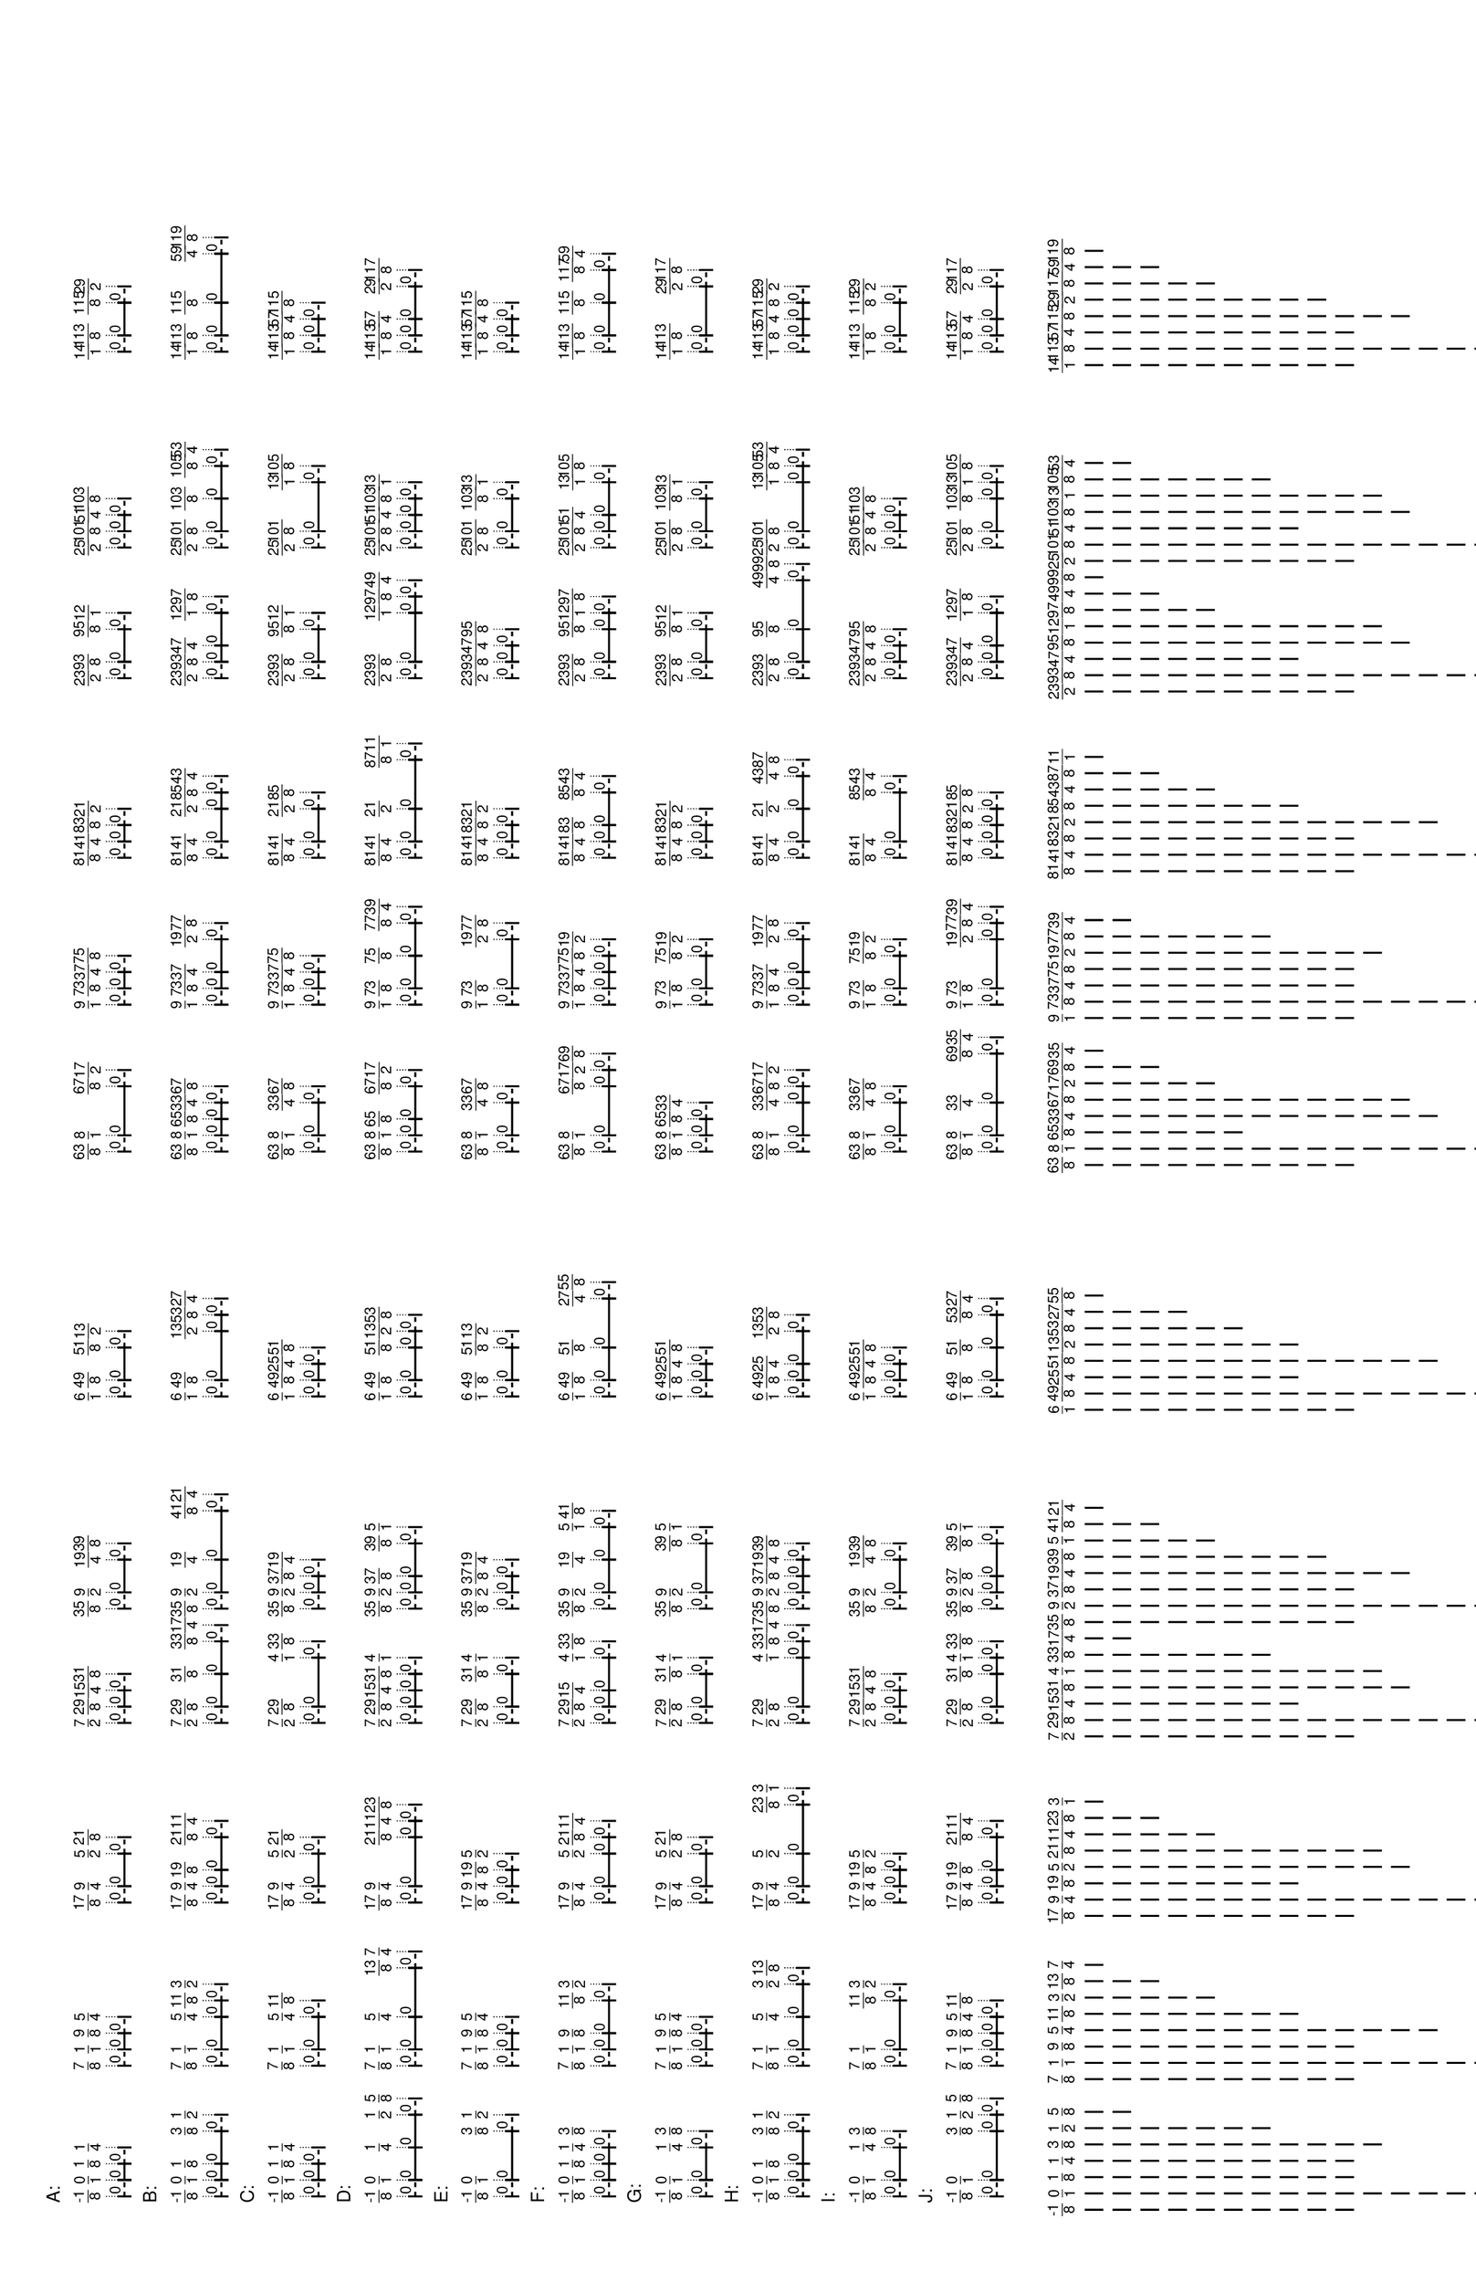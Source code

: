 \version "2.19.44"
\language "english"

#(set-default-paper-size "tabloid" 'landscape)

\header {
    tagline = ##f
}

\layout {}

\paper {}

\markup {
    \left-column
        {
            \fontsize
                #-1
                \sans
                    \line
                        {
                            A:
                        }
            \vspace
                #0.5
            \column
                {
                    \overlay
                        {
                            \translate
                                #'(-0.7578125 . 1)
                                \sans
                                    \fontsize
                                        #-3
                                        \center-align
                                            \fraction
                                                -1
                                                8
                            \translate
                                #'(1.0 . 1)
                                \sans
                                    \fontsize
                                        #-3
                                        \center-align
                                            \fraction
                                                0
                                                1
                            \translate
                                #'(2.7578125 . 1)
                                \sans
                                    \fontsize
                                        #-3
                                        \center-align
                                            \fraction
                                                1
                                                8
                            \translate
                                #'(4.515625 . 1)
                                \sans
                                    \fontsize
                                        #-3
                                        \center-align
                                            \fraction
                                                1
                                                4
                            \translate
                                #'(13.3046875 . 1)
                                \sans
                                    \fontsize
                                        #-3
                                        \center-align
                                            \fraction
                                                7
                                                8
                            \translate
                                #'(15.0625 . 1)
                                \sans
                                    \fontsize
                                        #-3
                                        \center-align
                                            \fraction
                                                1
                                                1
                            \translate
                                #'(16.8203125 . 1)
                                \sans
                                    \fontsize
                                        #-3
                                        \center-align
                                            \fraction
                                                9
                                                8
                            \translate
                                #'(18.578125 . 1)
                                \sans
                                    \fontsize
                                        #-3
                                        \center-align
                                            \fraction
                                                5
                                                4
                            \translate
                                #'(30.8828125 . 1)
                                \sans
                                    \fontsize
                                        #-3
                                        \center-align
                                            \fraction
                                                17
                                                8
                            \translate
                                #'(32.640625 . 1)
                                \sans
                                    \fontsize
                                        #-3
                                        \center-align
                                            \fraction
                                                9
                                                4
                            \translate
                                #'(36.15625 . 1)
                                \sans
                                    \fontsize
                                        #-3
                                        \center-align
                                            \fraction
                                                5
                                                2
                            \translate
                                #'(37.9140625 . 1)
                                \sans
                                    \fontsize
                                        #-3
                                        \center-align
                                            \fraction
                                                21
                                                8
                            \translate
                                #'(50.21875 . 1)
                                \sans
                                    \fontsize
                                        #-3
                                        \center-align
                                            \fraction
                                                7
                                                2
                            \translate
                                #'(51.9765625 . 1)
                                \sans
                                    \fontsize
                                        #-3
                                        \center-align
                                            \fraction
                                                29
                                                8
                            \translate
                                #'(53.734375 . 1)
                                \sans
                                    \fontsize
                                        #-3
                                        \center-align
                                            \fraction
                                                15
                                                4
                            \translate
                                #'(55.4921875 . 1)
                                \sans
                                    \fontsize
                                        #-3
                                        \center-align
                                            \fraction
                                                31
                                                8
                            \translate
                                #'(62.5234375 . 1)
                                \sans
                                    \fontsize
                                        #-3
                                        \center-align
                                            \fraction
                                                35
                                                8
                            \translate
                                #'(64.28125 . 1)
                                \sans
                                    \fontsize
                                        #-3
                                        \center-align
                                            \fraction
                                                9
                                                2
                            \translate
                                #'(67.796875 . 1)
                                \sans
                                    \fontsize
                                        #-3
                                        \center-align
                                            \fraction
                                                19
                                                4
                            \translate
                                #'(69.5546875 . 1)
                                \sans
                                    \fontsize
                                        #-3
                                        \center-align
                                            \fraction
                                                39
                                                8
                            \translate
                                #'(85.375 . 1)
                                \sans
                                    \fontsize
                                        #-3
                                        \center-align
                                            \fraction
                                                6
                                                1
                            \translate
                                #'(87.1328125 . 1)
                                \sans
                                    \fontsize
                                        #-3
                                        \center-align
                                            \fraction
                                                49
                                                8
                            \translate
                                #'(90.6484375 . 1)
                                \sans
                                    \fontsize
                                        #-3
                                        \center-align
                                            \fraction
                                                51
                                                8
                            \translate
                                #'(92.40625 . 1)
                                \sans
                                    \fontsize
                                        #-3
                                        \center-align
                                            \fraction
                                                13
                                                2
                            \translate
                                #'(111.7421875 . 1)
                                \sans
                                    \fontsize
                                        #-3
                                        \center-align
                                            \fraction
                                                63
                                                8
                            \translate
                                #'(113.5 . 1)
                                \sans
                                    \fontsize
                                        #-3
                                        \center-align
                                            \fraction
                                                8
                                                1
                            \translate
                                #'(118.7734375 . 1)
                                \sans
                                    \fontsize
                                        #-3
                                        \center-align
                                            \fraction
                                                67
                                                8
                            \translate
                                #'(120.53125 . 1)
                                \sans
                                    \fontsize
                                        #-3
                                        \center-align
                                            \fraction
                                                17
                                                2
                            \translate
                                #'(127.5625 . 1)
                                \sans
                                    \fontsize
                                        #-3
                                        \center-align
                                            \fraction
                                                9
                                                1
                            \translate
                                #'(129.3203125 . 1)
                                \sans
                                    \fontsize
                                        #-3
                                        \center-align
                                            \fraction
                                                73
                                                8
                            \translate
                                #'(131.078125 . 1)
                                \sans
                                    \fontsize
                                        #-3
                                        \center-align
                                            \fraction
                                                37
                                                4
                            \translate
                                #'(132.8359375 . 1)
                                \sans
                                    \fontsize
                                        #-3
                                        \center-align
                                            \fraction
                                                75
                                                8
                            \translate
                                #'(143.3828125 . 1)
                                \sans
                                    \fontsize
                                        #-3
                                        \center-align
                                            \fraction
                                                81
                                                8
                            \translate
                                #'(145.140625 . 1)
                                \sans
                                    \fontsize
                                        #-3
                                        \center-align
                                            \fraction
                                                41
                                                4
                            \translate
                                #'(146.8984375 . 1)
                                \sans
                                    \fontsize
                                        #-3
                                        \center-align
                                            \fraction
                                                83
                                                8
                            \translate
                                #'(148.65625 . 1)
                                \sans
                                    \fontsize
                                        #-3
                                        \center-align
                                            \fraction
                                                21
                                                2
                            \translate
                                #'(162.71875 . 1)
                                \sans
                                    \fontsize
                                        #-3
                                        \center-align
                                            \fraction
                                                23
                                                2
                            \translate
                                #'(164.4765625 . 1)
                                \sans
                                    \fontsize
                                        #-3
                                        \center-align
                                            \fraction
                                                93
                                                8
                            \translate
                                #'(167.9921875 . 1)
                                \sans
                                    \fontsize
                                        #-3
                                        \center-align
                                            \fraction
                                                95
                                                8
                            \translate
                                #'(169.75 . 1)
                                \sans
                                    \fontsize
                                        #-3
                                        \center-align
                                            \fraction
                                                12
                                                1
                            \translate
                                #'(176.78125 . 1)
                                \sans
                                    \fontsize
                                        #-3
                                        \center-align
                                            \fraction
                                                25
                                                2
                            \translate
                                #'(178.5390625 . 1)
                                \sans
                                    \fontsize
                                        #-3
                                        \center-align
                                            \fraction
                                                101
                                                8
                            \translate
                                #'(180.296875 . 1)
                                \sans
                                    \fontsize
                                        #-3
                                        \center-align
                                            \fraction
                                                51
                                                4
                            \translate
                                #'(182.0546875 . 1)
                                \sans
                                    \fontsize
                                        #-3
                                        \center-align
                                            \fraction
                                                103
                                                8
                            \translate
                                #'(197.875 . 1)
                                \sans
                                    \fontsize
                                        #-3
                                        \center-align
                                            \fraction
                                                14
                                                1
                            \translate
                                #'(199.6328125 . 1)
                                \sans
                                    \fontsize
                                        #-3
                                        \center-align
                                            \fraction
                                                113
                                                8
                            \translate
                                #'(203.1484375 . 1)
                                \sans
                                    \fontsize
                                        #-3
                                        \center-align
                                            \fraction
                                                115
                                                8
                            \translate
                                #'(204.90625 . 1)
                                \sans
                                    \fontsize
                                        #-3
                                        \center-align
                                            \fraction
                                                29
                                                2
                        }
                    \pad-to-box
                        #'(0 . 202.90625)
                        #'(0 . 2.5)
                        \postscript
                            #"
                            0.2 setlinewidth
                            -0.7578125 0.5 moveto
                            [ 0.5 ] 0 setdash
                            1 0.5 lineto
                            stroke
                            -0.7578125 1.25 moveto
                            [ ] 0 setdash
                            -0.7578125 -0.25 lineto
                            stroke
                            1 1.25 moveto
                            1 -0.25 lineto
                            stroke
                            -0.7578125 0.5 moveto
                            0.25 0.5 rmoveto
                            (0) show
                            1 0.5 moveto
                            2.7578125 0.5 lineto
                            stroke
                            1 1.25 moveto
                            1 -0.25 lineto
                            stroke
                            2.7578125 1.25 moveto
                            2.7578125 -0.25 lineto
                            stroke
                            1 0.5 moveto
                            0.25 0.5 rmoveto
                            (0) show
                            2.7578125 0.5 moveto
                            [ 0.5 ] 0 setdash
                            4.515625 0.5 lineto
                            stroke
                            2.7578125 1.25 moveto
                            [ ] 0 setdash
                            2.7578125 -0.25 lineto
                            stroke
                            4.515625 1.25 moveto
                            4.515625 -0.25 lineto
                            stroke
                            2.7578125 0.5 moveto
                            0.25 0.5 rmoveto
                            (0) show
                            13.3046875 0.5 moveto
                            [ 0.5 ] 0 setdash
                            15.0625 0.5 lineto
                            stroke
                            13.3046875 1.25 moveto
                            [ ] 0 setdash
                            13.3046875 -0.25 lineto
                            stroke
                            15.0625 1.25 moveto
                            15.0625 -0.25 lineto
                            stroke
                            13.3046875 0.5 moveto
                            0.25 0.5 rmoveto
                            (0) show
                            15.0625 0.5 moveto
                            16.8203125 0.5 lineto
                            stroke
                            15.0625 1.25 moveto
                            15.0625 -0.25 lineto
                            stroke
                            16.8203125 1.25 moveto
                            16.8203125 -0.25 lineto
                            stroke
                            15.0625 0.5 moveto
                            0.25 0.5 rmoveto
                            (0) show
                            16.8203125 0.5 moveto
                            [ 0.5 ] 0 setdash
                            18.578125 0.5 lineto
                            stroke
                            16.8203125 1.25 moveto
                            [ ] 0 setdash
                            16.8203125 -0.25 lineto
                            stroke
                            18.578125 1.25 moveto
                            18.578125 -0.25 lineto
                            stroke
                            16.8203125 0.5 moveto
                            0.25 0.5 rmoveto
                            (0) show
                            30.8828125 0.5 moveto
                            [ 0.5 ] 0 setdash
                            32.640625 0.5 lineto
                            stroke
                            30.8828125 1.25 moveto
                            [ ] 0 setdash
                            30.8828125 -0.25 lineto
                            stroke
                            32.640625 1.25 moveto
                            32.640625 -0.25 lineto
                            stroke
                            30.8828125 0.5 moveto
                            0.25 0.5 rmoveto
                            (0) show
                            32.640625 0.5 moveto
                            36.15625 0.5 lineto
                            stroke
                            32.640625 1.25 moveto
                            32.640625 -0.25 lineto
                            stroke
                            36.15625 1.25 moveto
                            36.15625 -0.25 lineto
                            stroke
                            32.640625 0.5 moveto
                            0.25 0.5 rmoveto
                            (0) show
                            36.15625 0.5 moveto
                            [ 0.5 ] 0 setdash
                            37.9140625 0.5 lineto
                            stroke
                            36.15625 1.25 moveto
                            [ ] 0 setdash
                            36.15625 -0.25 lineto
                            stroke
                            37.9140625 1.25 moveto
                            37.9140625 -0.25 lineto
                            stroke
                            36.15625 0.5 moveto
                            0.25 0.5 rmoveto
                            (0) show
                            50.21875 0.5 moveto
                            [ 0.5 ] 0 setdash
                            51.9765625 0.5 lineto
                            stroke
                            50.21875 1.25 moveto
                            [ ] 0 setdash
                            50.21875 -0.25 lineto
                            stroke
                            51.9765625 1.25 moveto
                            51.9765625 -0.25 lineto
                            stroke
                            50.21875 0.5 moveto
                            0.25 0.5 rmoveto
                            (0) show
                            51.9765625 0.5 moveto
                            53.734375 0.5 lineto
                            stroke
                            51.9765625 1.25 moveto
                            51.9765625 -0.25 lineto
                            stroke
                            53.734375 1.25 moveto
                            53.734375 -0.25 lineto
                            stroke
                            51.9765625 0.5 moveto
                            0.25 0.5 rmoveto
                            (0) show
                            53.734375 0.5 moveto
                            [ 0.5 ] 0 setdash
                            55.4921875 0.5 lineto
                            stroke
                            53.734375 1.25 moveto
                            [ ] 0 setdash
                            53.734375 -0.25 lineto
                            stroke
                            55.4921875 1.25 moveto
                            55.4921875 -0.25 lineto
                            stroke
                            53.734375 0.5 moveto
                            0.25 0.5 rmoveto
                            (0) show
                            62.5234375 0.5 moveto
                            [ 0.5 ] 0 setdash
                            64.28125 0.5 lineto
                            stroke
                            62.5234375 1.25 moveto
                            [ ] 0 setdash
                            62.5234375 -0.25 lineto
                            stroke
                            64.28125 1.25 moveto
                            64.28125 -0.25 lineto
                            stroke
                            62.5234375 0.5 moveto
                            0.25 0.5 rmoveto
                            (0) show
                            64.28125 0.5 moveto
                            67.796875 0.5 lineto
                            stroke
                            64.28125 1.25 moveto
                            64.28125 -0.25 lineto
                            stroke
                            67.796875 1.25 moveto
                            67.796875 -0.25 lineto
                            stroke
                            64.28125 0.5 moveto
                            0.25 0.5 rmoveto
                            (0) show
                            67.796875 0.5 moveto
                            [ 0.5 ] 0 setdash
                            69.5546875 0.5 lineto
                            stroke
                            67.796875 1.25 moveto
                            [ ] 0 setdash
                            67.796875 -0.25 lineto
                            stroke
                            69.5546875 1.25 moveto
                            69.5546875 -0.25 lineto
                            stroke
                            67.796875 0.5 moveto
                            0.25 0.5 rmoveto
                            (0) show
                            85.375 0.5 moveto
                            [ 0.5 ] 0 setdash
                            87.1328125 0.5 lineto
                            stroke
                            85.375 1.25 moveto
                            [ ] 0 setdash
                            85.375 -0.25 lineto
                            stroke
                            87.1328125 1.25 moveto
                            87.1328125 -0.25 lineto
                            stroke
                            85.375 0.5 moveto
                            0.25 0.5 rmoveto
                            (0) show
                            87.1328125 0.5 moveto
                            90.6484375 0.5 lineto
                            stroke
                            87.1328125 1.25 moveto
                            87.1328125 -0.25 lineto
                            stroke
                            90.6484375 1.25 moveto
                            90.6484375 -0.25 lineto
                            stroke
                            87.1328125 0.5 moveto
                            0.25 0.5 rmoveto
                            (0) show
                            90.6484375 0.5 moveto
                            [ 0.5 ] 0 setdash
                            92.40625 0.5 lineto
                            stroke
                            90.6484375 1.25 moveto
                            [ ] 0 setdash
                            90.6484375 -0.25 lineto
                            stroke
                            92.40625 1.25 moveto
                            92.40625 -0.25 lineto
                            stroke
                            90.6484375 0.5 moveto
                            0.25 0.5 rmoveto
                            (0) show
                            111.7421875 0.5 moveto
                            [ 0.5 ] 0 setdash
                            113.5 0.5 lineto
                            stroke
                            111.7421875 1.25 moveto
                            [ ] 0 setdash
                            111.7421875 -0.25 lineto
                            stroke
                            113.5 1.25 moveto
                            113.5 -0.25 lineto
                            stroke
                            111.7421875 0.5 moveto
                            0.25 0.5 rmoveto
                            (0) show
                            113.5 0.5 moveto
                            118.7734375 0.5 lineto
                            stroke
                            113.5 1.25 moveto
                            113.5 -0.25 lineto
                            stroke
                            118.7734375 1.25 moveto
                            118.7734375 -0.25 lineto
                            stroke
                            113.5 0.5 moveto
                            0.25 0.5 rmoveto
                            (0) show
                            118.7734375 0.5 moveto
                            [ 0.5 ] 0 setdash
                            120.53125 0.5 lineto
                            stroke
                            118.7734375 1.25 moveto
                            [ ] 0 setdash
                            118.7734375 -0.25 lineto
                            stroke
                            120.53125 1.25 moveto
                            120.53125 -0.25 lineto
                            stroke
                            118.7734375 0.5 moveto
                            0.25 0.5 rmoveto
                            (0) show
                            127.5625 0.5 moveto
                            [ 0.5 ] 0 setdash
                            129.3203125 0.5 lineto
                            stroke
                            127.5625 1.25 moveto
                            [ ] 0 setdash
                            127.5625 -0.25 lineto
                            stroke
                            129.3203125 1.25 moveto
                            129.3203125 -0.25 lineto
                            stroke
                            127.5625 0.5 moveto
                            0.25 0.5 rmoveto
                            (0) show
                            129.3203125 0.5 moveto
                            131.078125 0.5 lineto
                            stroke
                            129.3203125 1.25 moveto
                            129.3203125 -0.25 lineto
                            stroke
                            131.078125 1.25 moveto
                            131.078125 -0.25 lineto
                            stroke
                            129.3203125 0.5 moveto
                            0.25 0.5 rmoveto
                            (0) show
                            131.078125 0.5 moveto
                            [ 0.5 ] 0 setdash
                            132.8359375 0.5 lineto
                            stroke
                            131.078125 1.25 moveto
                            [ ] 0 setdash
                            131.078125 -0.25 lineto
                            stroke
                            132.8359375 1.25 moveto
                            132.8359375 -0.25 lineto
                            stroke
                            131.078125 0.5 moveto
                            0.25 0.5 rmoveto
                            (0) show
                            143.3828125 0.5 moveto
                            [ 0.5 ] 0 setdash
                            145.140625 0.5 lineto
                            stroke
                            143.3828125 1.25 moveto
                            [ ] 0 setdash
                            143.3828125 -0.25 lineto
                            stroke
                            145.140625 1.25 moveto
                            145.140625 -0.25 lineto
                            stroke
                            143.3828125 0.5 moveto
                            0.25 0.5 rmoveto
                            (0) show
                            145.140625 0.5 moveto
                            146.8984375 0.5 lineto
                            stroke
                            145.140625 1.25 moveto
                            145.140625 -0.25 lineto
                            stroke
                            146.8984375 1.25 moveto
                            146.8984375 -0.25 lineto
                            stroke
                            145.140625 0.5 moveto
                            0.25 0.5 rmoveto
                            (0) show
                            146.8984375 0.5 moveto
                            [ 0.5 ] 0 setdash
                            148.65625 0.5 lineto
                            stroke
                            146.8984375 1.25 moveto
                            [ ] 0 setdash
                            146.8984375 -0.25 lineto
                            stroke
                            148.65625 1.25 moveto
                            148.65625 -0.25 lineto
                            stroke
                            146.8984375 0.5 moveto
                            0.25 0.5 rmoveto
                            (0) show
                            162.71875 0.5 moveto
                            [ 0.5 ] 0 setdash
                            164.4765625 0.5 lineto
                            stroke
                            162.71875 1.25 moveto
                            [ ] 0 setdash
                            162.71875 -0.25 lineto
                            stroke
                            164.4765625 1.25 moveto
                            164.4765625 -0.25 lineto
                            stroke
                            162.71875 0.5 moveto
                            0.25 0.5 rmoveto
                            (0) show
                            164.4765625 0.5 moveto
                            167.9921875 0.5 lineto
                            stroke
                            164.4765625 1.25 moveto
                            164.4765625 -0.25 lineto
                            stroke
                            167.9921875 1.25 moveto
                            167.9921875 -0.25 lineto
                            stroke
                            164.4765625 0.5 moveto
                            0.25 0.5 rmoveto
                            (0) show
                            167.9921875 0.5 moveto
                            [ 0.5 ] 0 setdash
                            169.75 0.5 lineto
                            stroke
                            167.9921875 1.25 moveto
                            [ ] 0 setdash
                            167.9921875 -0.25 lineto
                            stroke
                            169.75 1.25 moveto
                            169.75 -0.25 lineto
                            stroke
                            167.9921875 0.5 moveto
                            0.25 0.5 rmoveto
                            (0) show
                            176.78125 0.5 moveto
                            [ 0.5 ] 0 setdash
                            178.5390625 0.5 lineto
                            stroke
                            176.78125 1.25 moveto
                            [ ] 0 setdash
                            176.78125 -0.25 lineto
                            stroke
                            178.5390625 1.25 moveto
                            178.5390625 -0.25 lineto
                            stroke
                            176.78125 0.5 moveto
                            0.25 0.5 rmoveto
                            (0) show
                            178.5390625 0.5 moveto
                            180.296875 0.5 lineto
                            stroke
                            178.5390625 1.25 moveto
                            178.5390625 -0.25 lineto
                            stroke
                            180.296875 1.25 moveto
                            180.296875 -0.25 lineto
                            stroke
                            178.5390625 0.5 moveto
                            0.25 0.5 rmoveto
                            (0) show
                            180.296875 0.5 moveto
                            [ 0.5 ] 0 setdash
                            182.0546875 0.5 lineto
                            stroke
                            180.296875 1.25 moveto
                            [ ] 0 setdash
                            180.296875 -0.25 lineto
                            stroke
                            182.0546875 1.25 moveto
                            182.0546875 -0.25 lineto
                            stroke
                            180.296875 0.5 moveto
                            0.25 0.5 rmoveto
                            (0) show
                            197.875 0.5 moveto
                            [ 0.5 ] 0 setdash
                            199.6328125 0.5 lineto
                            stroke
                            197.875 1.25 moveto
                            [ ] 0 setdash
                            197.875 -0.25 lineto
                            stroke
                            199.6328125 1.25 moveto
                            199.6328125 -0.25 lineto
                            stroke
                            197.875 0.5 moveto
                            0.25 0.5 rmoveto
                            (0) show
                            199.6328125 0.5 moveto
                            203.1484375 0.5 lineto
                            stroke
                            199.6328125 1.25 moveto
                            199.6328125 -0.25 lineto
                            stroke
                            203.1484375 1.25 moveto
                            203.1484375 -0.25 lineto
                            stroke
                            199.6328125 0.5 moveto
                            0.25 0.5 rmoveto
                            (0) show
                            203.1484375 0.5 moveto
                            [ 0.5 ] 0 setdash
                            204.90625 0.5 lineto
                            stroke
                            203.1484375 1.25 moveto
                            [ ] 0 setdash
                            203.1484375 -0.25 lineto
                            stroke
                            204.90625 1.25 moveto
                            204.90625 -0.25 lineto
                            stroke
                            203.1484375 0.5 moveto
                            0.25 0.5 rmoveto
                            (0) show
                            0.1 setlinewidth
                            [ 0.1 0.2 ] 0 setdash
                            -0.7578125 2.5 moveto
                            -0.7578125 1 lineto
                            stroke
                            1 2.5 moveto
                            1 1 lineto
                            stroke
                            2.7578125 2.5 moveto
                            2.7578125 1 lineto
                            stroke
                            4.515625 2.5 moveto
                            4.515625 1 lineto
                            stroke
                            13.3046875 2.5 moveto
                            13.3046875 1 lineto
                            stroke
                            15.0625 2.5 moveto
                            15.0625 1 lineto
                            stroke
                            16.8203125 2.5 moveto
                            16.8203125 1 lineto
                            stroke
                            18.578125 2.5 moveto
                            18.578125 1 lineto
                            stroke
                            30.8828125 2.5 moveto
                            30.8828125 1 lineto
                            stroke
                            32.640625 2.5 moveto
                            32.640625 1 lineto
                            stroke
                            36.15625 2.5 moveto
                            36.15625 1 lineto
                            stroke
                            37.9140625 2.5 moveto
                            37.9140625 1 lineto
                            stroke
                            50.21875 2.5 moveto
                            50.21875 1 lineto
                            stroke
                            51.9765625 2.5 moveto
                            51.9765625 1 lineto
                            stroke
                            53.734375 2.5 moveto
                            53.734375 1 lineto
                            stroke
                            55.4921875 2.5 moveto
                            55.4921875 1 lineto
                            stroke
                            62.5234375 2.5 moveto
                            62.5234375 1 lineto
                            stroke
                            64.28125 2.5 moveto
                            64.28125 1 lineto
                            stroke
                            67.796875 2.5 moveto
                            67.796875 1 lineto
                            stroke
                            69.5546875 2.5 moveto
                            69.5546875 1 lineto
                            stroke
                            85.375 2.5 moveto
                            85.375 1 lineto
                            stroke
                            87.1328125 2.5 moveto
                            87.1328125 1 lineto
                            stroke
                            90.6484375 2.5 moveto
                            90.6484375 1 lineto
                            stroke
                            92.40625 2.5 moveto
                            92.40625 1 lineto
                            stroke
                            111.7421875 2.5 moveto
                            111.7421875 1 lineto
                            stroke
                            113.5 2.5 moveto
                            113.5 1 lineto
                            stroke
                            118.7734375 2.5 moveto
                            118.7734375 1 lineto
                            stroke
                            120.53125 2.5 moveto
                            120.53125 1 lineto
                            stroke
                            127.5625 2.5 moveto
                            127.5625 1 lineto
                            stroke
                            129.3203125 2.5 moveto
                            129.3203125 1 lineto
                            stroke
                            131.078125 2.5 moveto
                            131.078125 1 lineto
                            stroke
                            132.8359375 2.5 moveto
                            132.8359375 1 lineto
                            stroke
                            143.3828125 2.5 moveto
                            143.3828125 1 lineto
                            stroke
                            145.140625 2.5 moveto
                            145.140625 1 lineto
                            stroke
                            146.8984375 2.5 moveto
                            146.8984375 1 lineto
                            stroke
                            148.65625 2.5 moveto
                            148.65625 1 lineto
                            stroke
                            162.71875 2.5 moveto
                            162.71875 1 lineto
                            stroke
                            164.4765625 2.5 moveto
                            164.4765625 1 lineto
                            stroke
                            167.9921875 2.5 moveto
                            167.9921875 1 lineto
                            stroke
                            169.75 2.5 moveto
                            169.75 1 lineto
                            stroke
                            176.78125 2.5 moveto
                            176.78125 1 lineto
                            stroke
                            178.5390625 2.5 moveto
                            178.5390625 1 lineto
                            stroke
                            180.296875 2.5 moveto
                            180.296875 1 lineto
                            stroke
                            182.0546875 2.5 moveto
                            182.0546875 1 lineto
                            stroke
                            197.875 2.5 moveto
                            197.875 1 lineto
                            stroke
                            199.6328125 2.5 moveto
                            199.6328125 1 lineto
                            stroke
                            203.1484375 2.5 moveto
                            203.1484375 1 lineto
                            stroke
                            204.90625 2.5 moveto
                            204.90625 1 lineto
                            stroke
                            0 0 moveto
                            0.99 setgray
                            0 0.01 rlineto
                            stroke
                            "
                }
            \vspace
                #0.5
            \fontsize
                #-1
                \sans
                    \line
                        {
                            B:
                        }
            \vspace
                #0.5
            \column
                {
                    \overlay
                        {
                            \translate
                                #'(-0.7578125 . 1)
                                \sans
                                    \fontsize
                                        #-3
                                        \center-align
                                            \fraction
                                                -1
                                                8
                            \translate
                                #'(1.0 . 1)
                                \sans
                                    \fontsize
                                        #-3
                                        \center-align
                                            \fraction
                                                0
                                                1
                            \translate
                                #'(2.7578125 . 1)
                                \sans
                                    \fontsize
                                        #-3
                                        \center-align
                                            \fraction
                                                1
                                                8
                            \translate
                                #'(6.2734375 . 1)
                                \sans
                                    \fontsize
                                        #-3
                                        \center-align
                                            \fraction
                                                3
                                                8
                            \translate
                                #'(8.03125 . 1)
                                \sans
                                    \fontsize
                                        #-3
                                        \center-align
                                            \fraction
                                                1
                                                2
                            \translate
                                #'(13.3046875 . 1)
                                \sans
                                    \fontsize
                                        #-3
                                        \center-align
                                            \fraction
                                                7
                                                8
                            \translate
                                #'(15.0625 . 1)
                                \sans
                                    \fontsize
                                        #-3
                                        \center-align
                                            \fraction
                                                1
                                                1
                            \translate
                                #'(18.578125 . 1)
                                \sans
                                    \fontsize
                                        #-3
                                        \center-align
                                            \fraction
                                                5
                                                4
                            \translate
                                #'(20.3359375 . 1)
                                \sans
                                    \fontsize
                                        #-3
                                        \center-align
                                            \fraction
                                                11
                                                8
                            \translate
                                #'(22.09375 . 1)
                                \sans
                                    \fontsize
                                        #-3
                                        \center-align
                                            \fraction
                                                3
                                                2
                            \translate
                                #'(30.8828125 . 1)
                                \sans
                                    \fontsize
                                        #-3
                                        \center-align
                                            \fraction
                                                17
                                                8
                            \translate
                                #'(32.640625 . 1)
                                \sans
                                    \fontsize
                                        #-3
                                        \center-align
                                            \fraction
                                                9
                                                4
                            \translate
                                #'(34.3984375 . 1)
                                \sans
                                    \fontsize
                                        #-3
                                        \center-align
                                            \fraction
                                                19
                                                8
                            \translate
                                #'(37.9140625 . 1)
                                \sans
                                    \fontsize
                                        #-3
                                        \center-align
                                            \fraction
                                                21
                                                8
                            \translate
                                #'(39.671875 . 1)
                                \sans
                                    \fontsize
                                        #-3
                                        \center-align
                                            \fraction
                                                11
                                                4
                            \translate
                                #'(50.21875 . 1)
                                \sans
                                    \fontsize
                                        #-3
                                        \center-align
                                            \fraction
                                                7
                                                2
                            \translate
                                #'(51.9765625 . 1)
                                \sans
                                    \fontsize
                                        #-3
                                        \center-align
                                            \fraction
                                                29
                                                8
                            \translate
                                #'(55.4921875 . 1)
                                \sans
                                    \fontsize
                                        #-3
                                        \center-align
                                            \fraction
                                                31
                                                8
                            \translate
                                #'(59.0078125 . 1)
                                \sans
                                    \fontsize
                                        #-3
                                        \center-align
                                            \fraction
                                                33
                                                8
                            \translate
                                #'(60.765625 . 1)
                                \sans
                                    \fontsize
                                        #-3
                                        \center-align
                                            \fraction
                                                17
                                                4
                            \translate
                                #'(62.5234375 . 1)
                                \sans
                                    \fontsize
                                        #-3
                                        \center-align
                                            \fraction
                                                35
                                                8
                            \translate
                                #'(64.28125 . 1)
                                \sans
                                    \fontsize
                                        #-3
                                        \center-align
                                            \fraction
                                                9
                                                2
                            \translate
                                #'(67.796875 . 1)
                                \sans
                                    \fontsize
                                        #-3
                                        \center-align
                                            \fraction
                                                19
                                                4
                            \translate
                                #'(73.0703125 . 1)
                                \sans
                                    \fontsize
                                        #-3
                                        \center-align
                                            \fraction
                                                41
                                                8
                            \translate
                                #'(74.828125 . 1)
                                \sans
                                    \fontsize
                                        #-3
                                        \center-align
                                            \fraction
                                                21
                                                4
                            \translate
                                #'(85.375 . 1)
                                \sans
                                    \fontsize
                                        #-3
                                        \center-align
                                            \fraction
                                                6
                                                1
                            \translate
                                #'(87.1328125 . 1)
                                \sans
                                    \fontsize
                                        #-3
                                        \center-align
                                            \fraction
                                                49
                                                8
                            \translate
                                #'(92.40625 . 1)
                                \sans
                                    \fontsize
                                        #-3
                                        \center-align
                                            \fraction
                                                13
                                                2
                            \translate
                                #'(94.1640625 . 1)
                                \sans
                                    \fontsize
                                        #-3
                                        \center-align
                                            \fraction
                                                53
                                                8
                            \translate
                                #'(95.921875 . 1)
                                \sans
                                    \fontsize
                                        #-3
                                        \center-align
                                            \fraction
                                                27
                                                4
                            \translate
                                #'(111.7421875 . 1)
                                \sans
                                    \fontsize
                                        #-3
                                        \center-align
                                            \fraction
                                                63
                                                8
                            \translate
                                #'(113.5 . 1)
                                \sans
                                    \fontsize
                                        #-3
                                        \center-align
                                            \fraction
                                                8
                                                1
                            \translate
                                #'(115.2578125 . 1)
                                \sans
                                    \fontsize
                                        #-3
                                        \center-align
                                            \fraction
                                                65
                                                8
                            \translate
                                #'(117.015625 . 1)
                                \sans
                                    \fontsize
                                        #-3
                                        \center-align
                                            \fraction
                                                33
                                                4
                            \translate
                                #'(118.7734375 . 1)
                                \sans
                                    \fontsize
                                        #-3
                                        \center-align
                                            \fraction
                                                67
                                                8
                            \translate
                                #'(127.5625 . 1)
                                \sans
                                    \fontsize
                                        #-3
                                        \center-align
                                            \fraction
                                                9
                                                1
                            \translate
                                #'(129.3203125 . 1)
                                \sans
                                    \fontsize
                                        #-3
                                        \center-align
                                            \fraction
                                                73
                                                8
                            \translate
                                #'(131.078125 . 1)
                                \sans
                                    \fontsize
                                        #-3
                                        \center-align
                                            \fraction
                                                37
                                                4
                            \translate
                                #'(134.59375 . 1)
                                \sans
                                    \fontsize
                                        #-3
                                        \center-align
                                            \fraction
                                                19
                                                2
                            \translate
                                #'(136.3515625 . 1)
                                \sans
                                    \fontsize
                                        #-3
                                        \center-align
                                            \fraction
                                                77
                                                8
                            \translate
                                #'(143.3828125 . 1)
                                \sans
                                    \fontsize
                                        #-3
                                        \center-align
                                            \fraction
                                                81
                                                8
                            \translate
                                #'(145.140625 . 1)
                                \sans
                                    \fontsize
                                        #-3
                                        \center-align
                                            \fraction
                                                41
                                                4
                            \translate
                                #'(148.65625 . 1)
                                \sans
                                    \fontsize
                                        #-3
                                        \center-align
                                            \fraction
                                                21
                                                2
                            \translate
                                #'(150.4140625 . 1)
                                \sans
                                    \fontsize
                                        #-3
                                        \center-align
                                            \fraction
                                                85
                                                8
                            \translate
                                #'(152.171875 . 1)
                                \sans
                                    \fontsize
                                        #-3
                                        \center-align
                                            \fraction
                                                43
                                                4
                            \translate
                                #'(162.71875 . 1)
                                \sans
                                    \fontsize
                                        #-3
                                        \center-align
                                            \fraction
                                                23
                                                2
                            \translate
                                #'(164.4765625 . 1)
                                \sans
                                    \fontsize
                                        #-3
                                        \center-align
                                            \fraction
                                                93
                                                8
                            \translate
                                #'(166.234375 . 1)
                                \sans
                                    \fontsize
                                        #-3
                                        \center-align
                                            \fraction
                                                47
                                                4
                            \translate
                                #'(169.75 . 1)
                                \sans
                                    \fontsize
                                        #-3
                                        \center-align
                                            \fraction
                                                12
                                                1
                            \translate
                                #'(171.5078125 . 1)
                                \sans
                                    \fontsize
                                        #-3
                                        \center-align
                                            \fraction
                                                97
                                                8
                            \translate
                                #'(176.78125 . 1)
                                \sans
                                    \fontsize
                                        #-3
                                        \center-align
                                            \fraction
                                                25
                                                2
                            \translate
                                #'(178.5390625 . 1)
                                \sans
                                    \fontsize
                                        #-3
                                        \center-align
                                            \fraction
                                                101
                                                8
                            \translate
                                #'(182.0546875 . 1)
                                \sans
                                    \fontsize
                                        #-3
                                        \center-align
                                            \fraction
                                                103
                                                8
                            \translate
                                #'(185.5703125 . 1)
                                \sans
                                    \fontsize
                                        #-3
                                        \center-align
                                            \fraction
                                                105
                                                8
                            \translate
                                #'(187.328125 . 1)
                                \sans
                                    \fontsize
                                        #-3
                                        \center-align
                                            \fraction
                                                53
                                                4
                            \translate
                                #'(197.875 . 1)
                                \sans
                                    \fontsize
                                        #-3
                                        \center-align
                                            \fraction
                                                14
                                                1
                            \translate
                                #'(199.6328125 . 1)
                                \sans
                                    \fontsize
                                        #-3
                                        \center-align
                                            \fraction
                                                113
                                                8
                            \translate
                                #'(203.1484375 . 1)
                                \sans
                                    \fontsize
                                        #-3
                                        \center-align
                                            \fraction
                                                115
                                                8
                            \translate
                                #'(208.421875 . 1)
                                \sans
                                    \fontsize
                                        #-3
                                        \center-align
                                            \fraction
                                                59
                                                4
                            \translate
                                #'(210.1796875 . 1)
                                \sans
                                    \fontsize
                                        #-3
                                        \center-align
                                            \fraction
                                                119
                                                8
                        }
                    \pad-to-box
                        #'(0 . 208.1796875)
                        #'(0 . 2.5)
                        \postscript
                            #"
                            0.2 setlinewidth
                            -0.7578125 0.5 moveto
                            [ 0.5 ] 0 setdash
                            1 0.5 lineto
                            stroke
                            -0.7578125 1.25 moveto
                            [ ] 0 setdash
                            -0.7578125 -0.25 lineto
                            stroke
                            1 1.25 moveto
                            1 -0.25 lineto
                            stroke
                            -0.7578125 0.5 moveto
                            0.25 0.5 rmoveto
                            (0) show
                            1 0.5 moveto
                            2.7578125 0.5 lineto
                            stroke
                            1 1.25 moveto
                            1 -0.25 lineto
                            stroke
                            2.7578125 1.25 moveto
                            2.7578125 -0.25 lineto
                            stroke
                            1 0.5 moveto
                            0.25 0.5 rmoveto
                            (0) show
                            2.7578125 0.5 moveto
                            6.2734375 0.5 lineto
                            stroke
                            2.7578125 1.25 moveto
                            2.7578125 -0.25 lineto
                            stroke
                            6.2734375 1.25 moveto
                            6.2734375 -0.25 lineto
                            stroke
                            2.7578125 0.5 moveto
                            0.25 0.5 rmoveto
                            (0) show
                            6.2734375 0.5 moveto
                            [ 0.5 ] 0 setdash
                            8.03125 0.5 lineto
                            stroke
                            6.2734375 1.25 moveto
                            [ ] 0 setdash
                            6.2734375 -0.25 lineto
                            stroke
                            8.03125 1.25 moveto
                            8.03125 -0.25 lineto
                            stroke
                            6.2734375 0.5 moveto
                            0.25 0.5 rmoveto
                            (0) show
                            13.3046875 0.5 moveto
                            [ 0.5 ] 0 setdash
                            15.0625 0.5 lineto
                            stroke
                            13.3046875 1.25 moveto
                            [ ] 0 setdash
                            13.3046875 -0.25 lineto
                            stroke
                            15.0625 1.25 moveto
                            15.0625 -0.25 lineto
                            stroke
                            13.3046875 0.5 moveto
                            0.25 0.5 rmoveto
                            (0) show
                            15.0625 0.5 moveto
                            18.578125 0.5 lineto
                            stroke
                            15.0625 1.25 moveto
                            15.0625 -0.25 lineto
                            stroke
                            18.578125 1.25 moveto
                            18.578125 -0.25 lineto
                            stroke
                            15.0625 0.5 moveto
                            0.25 0.5 rmoveto
                            (0) show
                            18.578125 0.5 moveto
                            20.3359375 0.5 lineto
                            stroke
                            18.578125 1.25 moveto
                            18.578125 -0.25 lineto
                            stroke
                            20.3359375 1.25 moveto
                            20.3359375 -0.25 lineto
                            stroke
                            18.578125 0.5 moveto
                            0.25 0.5 rmoveto
                            (0) show
                            20.3359375 0.5 moveto
                            [ 0.5 ] 0 setdash
                            22.09375 0.5 lineto
                            stroke
                            20.3359375 1.25 moveto
                            [ ] 0 setdash
                            20.3359375 -0.25 lineto
                            stroke
                            22.09375 1.25 moveto
                            22.09375 -0.25 lineto
                            stroke
                            20.3359375 0.5 moveto
                            0.25 0.5 rmoveto
                            (0) show
                            30.8828125 0.5 moveto
                            [ 0.5 ] 0 setdash
                            32.640625 0.5 lineto
                            stroke
                            30.8828125 1.25 moveto
                            [ ] 0 setdash
                            30.8828125 -0.25 lineto
                            stroke
                            32.640625 1.25 moveto
                            32.640625 -0.25 lineto
                            stroke
                            30.8828125 0.5 moveto
                            0.25 0.5 rmoveto
                            (0) show
                            32.640625 0.5 moveto
                            34.3984375 0.5 lineto
                            stroke
                            32.640625 1.25 moveto
                            32.640625 -0.25 lineto
                            stroke
                            34.3984375 1.25 moveto
                            34.3984375 -0.25 lineto
                            stroke
                            32.640625 0.5 moveto
                            0.25 0.5 rmoveto
                            (0) show
                            34.3984375 0.5 moveto
                            37.9140625 0.5 lineto
                            stroke
                            34.3984375 1.25 moveto
                            34.3984375 -0.25 lineto
                            stroke
                            37.9140625 1.25 moveto
                            37.9140625 -0.25 lineto
                            stroke
                            34.3984375 0.5 moveto
                            0.25 0.5 rmoveto
                            (0) show
                            37.9140625 0.5 moveto
                            [ 0.5 ] 0 setdash
                            39.671875 0.5 lineto
                            stroke
                            37.9140625 1.25 moveto
                            [ ] 0 setdash
                            37.9140625 -0.25 lineto
                            stroke
                            39.671875 1.25 moveto
                            39.671875 -0.25 lineto
                            stroke
                            37.9140625 0.5 moveto
                            0.25 0.5 rmoveto
                            (0) show
                            50.21875 0.5 moveto
                            [ 0.5 ] 0 setdash
                            51.9765625 0.5 lineto
                            stroke
                            50.21875 1.25 moveto
                            [ ] 0 setdash
                            50.21875 -0.25 lineto
                            stroke
                            51.9765625 1.25 moveto
                            51.9765625 -0.25 lineto
                            stroke
                            50.21875 0.5 moveto
                            0.25 0.5 rmoveto
                            (0) show
                            51.9765625 0.5 moveto
                            55.4921875 0.5 lineto
                            stroke
                            51.9765625 1.25 moveto
                            51.9765625 -0.25 lineto
                            stroke
                            55.4921875 1.25 moveto
                            55.4921875 -0.25 lineto
                            stroke
                            51.9765625 0.5 moveto
                            0.25 0.5 rmoveto
                            (0) show
                            55.4921875 0.5 moveto
                            59.0078125 0.5 lineto
                            stroke
                            55.4921875 1.25 moveto
                            55.4921875 -0.25 lineto
                            stroke
                            59.0078125 1.25 moveto
                            59.0078125 -0.25 lineto
                            stroke
                            55.4921875 0.5 moveto
                            0.25 0.5 rmoveto
                            (0) show
                            59.0078125 0.5 moveto
                            [ 0.5 ] 0 setdash
                            60.765625 0.5 lineto
                            stroke
                            59.0078125 1.25 moveto
                            [ ] 0 setdash
                            59.0078125 -0.25 lineto
                            stroke
                            60.765625 1.25 moveto
                            60.765625 -0.25 lineto
                            stroke
                            59.0078125 0.5 moveto
                            0.25 0.5 rmoveto
                            (0) show
                            62.5234375 0.5 moveto
                            [ 0.5 ] 0 setdash
                            64.28125 0.5 lineto
                            stroke
                            62.5234375 1.25 moveto
                            [ ] 0 setdash
                            62.5234375 -0.25 lineto
                            stroke
                            64.28125 1.25 moveto
                            64.28125 -0.25 lineto
                            stroke
                            62.5234375 0.5 moveto
                            0.25 0.5 rmoveto
                            (0) show
                            64.28125 0.5 moveto
                            67.796875 0.5 lineto
                            stroke
                            64.28125 1.25 moveto
                            64.28125 -0.25 lineto
                            stroke
                            67.796875 1.25 moveto
                            67.796875 -0.25 lineto
                            stroke
                            64.28125 0.5 moveto
                            0.25 0.5 rmoveto
                            (0) show
                            67.796875 0.5 moveto
                            73.0703125 0.5 lineto
                            stroke
                            67.796875 1.25 moveto
                            67.796875 -0.25 lineto
                            stroke
                            73.0703125 1.25 moveto
                            73.0703125 -0.25 lineto
                            stroke
                            67.796875 0.5 moveto
                            0.25 0.5 rmoveto
                            (0) show
                            73.0703125 0.5 moveto
                            [ 0.5 ] 0 setdash
                            74.828125 0.5 lineto
                            stroke
                            73.0703125 1.25 moveto
                            [ ] 0 setdash
                            73.0703125 -0.25 lineto
                            stroke
                            74.828125 1.25 moveto
                            74.828125 -0.25 lineto
                            stroke
                            73.0703125 0.5 moveto
                            0.25 0.5 rmoveto
                            (0) show
                            85.375 0.5 moveto
                            [ 0.5 ] 0 setdash
                            87.1328125 0.5 lineto
                            stroke
                            85.375 1.25 moveto
                            [ ] 0 setdash
                            85.375 -0.25 lineto
                            stroke
                            87.1328125 1.25 moveto
                            87.1328125 -0.25 lineto
                            stroke
                            85.375 0.5 moveto
                            0.25 0.5 rmoveto
                            (0) show
                            87.1328125 0.5 moveto
                            92.40625 0.5 lineto
                            stroke
                            87.1328125 1.25 moveto
                            87.1328125 -0.25 lineto
                            stroke
                            92.40625 1.25 moveto
                            92.40625 -0.25 lineto
                            stroke
                            87.1328125 0.5 moveto
                            0.25 0.5 rmoveto
                            (0) show
                            92.40625 0.5 moveto
                            94.1640625 0.5 lineto
                            stroke
                            92.40625 1.25 moveto
                            92.40625 -0.25 lineto
                            stroke
                            94.1640625 1.25 moveto
                            94.1640625 -0.25 lineto
                            stroke
                            92.40625 0.5 moveto
                            0.25 0.5 rmoveto
                            (0) show
                            94.1640625 0.5 moveto
                            [ 0.5 ] 0 setdash
                            95.921875 0.5 lineto
                            stroke
                            94.1640625 1.25 moveto
                            [ ] 0 setdash
                            94.1640625 -0.25 lineto
                            stroke
                            95.921875 1.25 moveto
                            95.921875 -0.25 lineto
                            stroke
                            94.1640625 0.5 moveto
                            0.25 0.5 rmoveto
                            (0) show
                            111.7421875 0.5 moveto
                            [ 0.5 ] 0 setdash
                            113.5 0.5 lineto
                            stroke
                            111.7421875 1.25 moveto
                            [ ] 0 setdash
                            111.7421875 -0.25 lineto
                            stroke
                            113.5 1.25 moveto
                            113.5 -0.25 lineto
                            stroke
                            111.7421875 0.5 moveto
                            0.25 0.5 rmoveto
                            (0) show
                            113.5 0.5 moveto
                            115.2578125 0.5 lineto
                            stroke
                            113.5 1.25 moveto
                            113.5 -0.25 lineto
                            stroke
                            115.2578125 1.25 moveto
                            115.2578125 -0.25 lineto
                            stroke
                            113.5 0.5 moveto
                            0.25 0.5 rmoveto
                            (0) show
                            115.2578125 0.5 moveto
                            117.015625 0.5 lineto
                            stroke
                            115.2578125 1.25 moveto
                            115.2578125 -0.25 lineto
                            stroke
                            117.015625 1.25 moveto
                            117.015625 -0.25 lineto
                            stroke
                            115.2578125 0.5 moveto
                            0.25 0.5 rmoveto
                            (0) show
                            117.015625 0.5 moveto
                            [ 0.5 ] 0 setdash
                            118.7734375 0.5 lineto
                            stroke
                            117.015625 1.25 moveto
                            [ ] 0 setdash
                            117.015625 -0.25 lineto
                            stroke
                            118.7734375 1.25 moveto
                            118.7734375 -0.25 lineto
                            stroke
                            117.015625 0.5 moveto
                            0.25 0.5 rmoveto
                            (0) show
                            127.5625 0.5 moveto
                            [ 0.5 ] 0 setdash
                            129.3203125 0.5 lineto
                            stroke
                            127.5625 1.25 moveto
                            [ ] 0 setdash
                            127.5625 -0.25 lineto
                            stroke
                            129.3203125 1.25 moveto
                            129.3203125 -0.25 lineto
                            stroke
                            127.5625 0.5 moveto
                            0.25 0.5 rmoveto
                            (0) show
                            129.3203125 0.5 moveto
                            131.078125 0.5 lineto
                            stroke
                            129.3203125 1.25 moveto
                            129.3203125 -0.25 lineto
                            stroke
                            131.078125 1.25 moveto
                            131.078125 -0.25 lineto
                            stroke
                            129.3203125 0.5 moveto
                            0.25 0.5 rmoveto
                            (0) show
                            131.078125 0.5 moveto
                            134.59375 0.5 lineto
                            stroke
                            131.078125 1.25 moveto
                            131.078125 -0.25 lineto
                            stroke
                            134.59375 1.25 moveto
                            134.59375 -0.25 lineto
                            stroke
                            131.078125 0.5 moveto
                            0.25 0.5 rmoveto
                            (0) show
                            134.59375 0.5 moveto
                            [ 0.5 ] 0 setdash
                            136.3515625 0.5 lineto
                            stroke
                            134.59375 1.25 moveto
                            [ ] 0 setdash
                            134.59375 -0.25 lineto
                            stroke
                            136.3515625 1.25 moveto
                            136.3515625 -0.25 lineto
                            stroke
                            134.59375 0.5 moveto
                            0.25 0.5 rmoveto
                            (0) show
                            143.3828125 0.5 moveto
                            [ 0.5 ] 0 setdash
                            145.140625 0.5 lineto
                            stroke
                            143.3828125 1.25 moveto
                            [ ] 0 setdash
                            143.3828125 -0.25 lineto
                            stroke
                            145.140625 1.25 moveto
                            145.140625 -0.25 lineto
                            stroke
                            143.3828125 0.5 moveto
                            0.25 0.5 rmoveto
                            (0) show
                            145.140625 0.5 moveto
                            148.65625 0.5 lineto
                            stroke
                            145.140625 1.25 moveto
                            145.140625 -0.25 lineto
                            stroke
                            148.65625 1.25 moveto
                            148.65625 -0.25 lineto
                            stroke
                            145.140625 0.5 moveto
                            0.25 0.5 rmoveto
                            (0) show
                            148.65625 0.5 moveto
                            150.4140625 0.5 lineto
                            stroke
                            148.65625 1.25 moveto
                            148.65625 -0.25 lineto
                            stroke
                            150.4140625 1.25 moveto
                            150.4140625 -0.25 lineto
                            stroke
                            148.65625 0.5 moveto
                            0.25 0.5 rmoveto
                            (0) show
                            150.4140625 0.5 moveto
                            [ 0.5 ] 0 setdash
                            152.171875 0.5 lineto
                            stroke
                            150.4140625 1.25 moveto
                            [ ] 0 setdash
                            150.4140625 -0.25 lineto
                            stroke
                            152.171875 1.25 moveto
                            152.171875 -0.25 lineto
                            stroke
                            150.4140625 0.5 moveto
                            0.25 0.5 rmoveto
                            (0) show
                            162.71875 0.5 moveto
                            [ 0.5 ] 0 setdash
                            164.4765625 0.5 lineto
                            stroke
                            162.71875 1.25 moveto
                            [ ] 0 setdash
                            162.71875 -0.25 lineto
                            stroke
                            164.4765625 1.25 moveto
                            164.4765625 -0.25 lineto
                            stroke
                            162.71875 0.5 moveto
                            0.25 0.5 rmoveto
                            (0) show
                            164.4765625 0.5 moveto
                            166.234375 0.5 lineto
                            stroke
                            164.4765625 1.25 moveto
                            164.4765625 -0.25 lineto
                            stroke
                            166.234375 1.25 moveto
                            166.234375 -0.25 lineto
                            stroke
                            164.4765625 0.5 moveto
                            0.25 0.5 rmoveto
                            (0) show
                            166.234375 0.5 moveto
                            169.75 0.5 lineto
                            stroke
                            166.234375 1.25 moveto
                            166.234375 -0.25 lineto
                            stroke
                            169.75 1.25 moveto
                            169.75 -0.25 lineto
                            stroke
                            166.234375 0.5 moveto
                            0.25 0.5 rmoveto
                            (0) show
                            169.75 0.5 moveto
                            [ 0.5 ] 0 setdash
                            171.5078125 0.5 lineto
                            stroke
                            169.75 1.25 moveto
                            [ ] 0 setdash
                            169.75 -0.25 lineto
                            stroke
                            171.5078125 1.25 moveto
                            171.5078125 -0.25 lineto
                            stroke
                            169.75 0.5 moveto
                            0.25 0.5 rmoveto
                            (0) show
                            176.78125 0.5 moveto
                            [ 0.5 ] 0 setdash
                            178.5390625 0.5 lineto
                            stroke
                            176.78125 1.25 moveto
                            [ ] 0 setdash
                            176.78125 -0.25 lineto
                            stroke
                            178.5390625 1.25 moveto
                            178.5390625 -0.25 lineto
                            stroke
                            176.78125 0.5 moveto
                            0.25 0.5 rmoveto
                            (0) show
                            178.5390625 0.5 moveto
                            182.0546875 0.5 lineto
                            stroke
                            178.5390625 1.25 moveto
                            178.5390625 -0.25 lineto
                            stroke
                            182.0546875 1.25 moveto
                            182.0546875 -0.25 lineto
                            stroke
                            178.5390625 0.5 moveto
                            0.25 0.5 rmoveto
                            (0) show
                            182.0546875 0.5 moveto
                            185.5703125 0.5 lineto
                            stroke
                            182.0546875 1.25 moveto
                            182.0546875 -0.25 lineto
                            stroke
                            185.5703125 1.25 moveto
                            185.5703125 -0.25 lineto
                            stroke
                            182.0546875 0.5 moveto
                            0.25 0.5 rmoveto
                            (0) show
                            185.5703125 0.5 moveto
                            [ 0.5 ] 0 setdash
                            187.328125 0.5 lineto
                            stroke
                            185.5703125 1.25 moveto
                            [ ] 0 setdash
                            185.5703125 -0.25 lineto
                            stroke
                            187.328125 1.25 moveto
                            187.328125 -0.25 lineto
                            stroke
                            185.5703125 0.5 moveto
                            0.25 0.5 rmoveto
                            (0) show
                            197.875 0.5 moveto
                            [ 0.5 ] 0 setdash
                            199.6328125 0.5 lineto
                            stroke
                            197.875 1.25 moveto
                            [ ] 0 setdash
                            197.875 -0.25 lineto
                            stroke
                            199.6328125 1.25 moveto
                            199.6328125 -0.25 lineto
                            stroke
                            197.875 0.5 moveto
                            0.25 0.5 rmoveto
                            (0) show
                            199.6328125 0.5 moveto
                            203.1484375 0.5 lineto
                            stroke
                            199.6328125 1.25 moveto
                            199.6328125 -0.25 lineto
                            stroke
                            203.1484375 1.25 moveto
                            203.1484375 -0.25 lineto
                            stroke
                            199.6328125 0.5 moveto
                            0.25 0.5 rmoveto
                            (0) show
                            203.1484375 0.5 moveto
                            208.421875 0.5 lineto
                            stroke
                            203.1484375 1.25 moveto
                            203.1484375 -0.25 lineto
                            stroke
                            208.421875 1.25 moveto
                            208.421875 -0.25 lineto
                            stroke
                            203.1484375 0.5 moveto
                            0.25 0.5 rmoveto
                            (0) show
                            208.421875 0.5 moveto
                            [ 0.5 ] 0 setdash
                            210.1796875 0.5 lineto
                            stroke
                            208.421875 1.25 moveto
                            [ ] 0 setdash
                            208.421875 -0.25 lineto
                            stroke
                            210.1796875 1.25 moveto
                            210.1796875 -0.25 lineto
                            stroke
                            208.421875 0.5 moveto
                            0.25 0.5 rmoveto
                            (0) show
                            0.1 setlinewidth
                            [ 0.1 0.2 ] 0 setdash
                            -0.7578125 2.5 moveto
                            -0.7578125 1 lineto
                            stroke
                            1 2.5 moveto
                            1 1 lineto
                            stroke
                            2.7578125 2.5 moveto
                            2.7578125 1 lineto
                            stroke
                            6.2734375 2.5 moveto
                            6.2734375 1 lineto
                            stroke
                            8.03125 2.5 moveto
                            8.03125 1 lineto
                            stroke
                            13.3046875 2.5 moveto
                            13.3046875 1 lineto
                            stroke
                            15.0625 2.5 moveto
                            15.0625 1 lineto
                            stroke
                            18.578125 2.5 moveto
                            18.578125 1 lineto
                            stroke
                            20.3359375 2.5 moveto
                            20.3359375 1 lineto
                            stroke
                            22.09375 2.5 moveto
                            22.09375 1 lineto
                            stroke
                            30.8828125 2.5 moveto
                            30.8828125 1 lineto
                            stroke
                            32.640625 2.5 moveto
                            32.640625 1 lineto
                            stroke
                            34.3984375 2.5 moveto
                            34.3984375 1 lineto
                            stroke
                            37.9140625 2.5 moveto
                            37.9140625 1 lineto
                            stroke
                            39.671875 2.5 moveto
                            39.671875 1 lineto
                            stroke
                            50.21875 2.5 moveto
                            50.21875 1 lineto
                            stroke
                            51.9765625 2.5 moveto
                            51.9765625 1 lineto
                            stroke
                            55.4921875 2.5 moveto
                            55.4921875 1 lineto
                            stroke
                            59.0078125 2.5 moveto
                            59.0078125 1 lineto
                            stroke
                            60.765625 2.5 moveto
                            60.765625 1 lineto
                            stroke
                            62.5234375 2.5 moveto
                            62.5234375 1 lineto
                            stroke
                            64.28125 2.5 moveto
                            64.28125 1 lineto
                            stroke
                            67.796875 2.5 moveto
                            67.796875 1 lineto
                            stroke
                            73.0703125 2.5 moveto
                            73.0703125 1 lineto
                            stroke
                            74.828125 2.5 moveto
                            74.828125 1 lineto
                            stroke
                            85.375 2.5 moveto
                            85.375 1 lineto
                            stroke
                            87.1328125 2.5 moveto
                            87.1328125 1 lineto
                            stroke
                            92.40625 2.5 moveto
                            92.40625 1 lineto
                            stroke
                            94.1640625 2.5 moveto
                            94.1640625 1 lineto
                            stroke
                            95.921875 2.5 moveto
                            95.921875 1 lineto
                            stroke
                            111.7421875 2.5 moveto
                            111.7421875 1 lineto
                            stroke
                            113.5 2.5 moveto
                            113.5 1 lineto
                            stroke
                            115.2578125 2.5 moveto
                            115.2578125 1 lineto
                            stroke
                            117.015625 2.5 moveto
                            117.015625 1 lineto
                            stroke
                            118.7734375 2.5 moveto
                            118.7734375 1 lineto
                            stroke
                            127.5625 2.5 moveto
                            127.5625 1 lineto
                            stroke
                            129.3203125 2.5 moveto
                            129.3203125 1 lineto
                            stroke
                            131.078125 2.5 moveto
                            131.078125 1 lineto
                            stroke
                            134.59375 2.5 moveto
                            134.59375 1 lineto
                            stroke
                            136.3515625 2.5 moveto
                            136.3515625 1 lineto
                            stroke
                            143.3828125 2.5 moveto
                            143.3828125 1 lineto
                            stroke
                            145.140625 2.5 moveto
                            145.140625 1 lineto
                            stroke
                            148.65625 2.5 moveto
                            148.65625 1 lineto
                            stroke
                            150.4140625 2.5 moveto
                            150.4140625 1 lineto
                            stroke
                            152.171875 2.5 moveto
                            152.171875 1 lineto
                            stroke
                            162.71875 2.5 moveto
                            162.71875 1 lineto
                            stroke
                            164.4765625 2.5 moveto
                            164.4765625 1 lineto
                            stroke
                            166.234375 2.5 moveto
                            166.234375 1 lineto
                            stroke
                            169.75 2.5 moveto
                            169.75 1 lineto
                            stroke
                            171.5078125 2.5 moveto
                            171.5078125 1 lineto
                            stroke
                            176.78125 2.5 moveto
                            176.78125 1 lineto
                            stroke
                            178.5390625 2.5 moveto
                            178.5390625 1 lineto
                            stroke
                            182.0546875 2.5 moveto
                            182.0546875 1 lineto
                            stroke
                            185.5703125 2.5 moveto
                            185.5703125 1 lineto
                            stroke
                            187.328125 2.5 moveto
                            187.328125 1 lineto
                            stroke
                            197.875 2.5 moveto
                            197.875 1 lineto
                            stroke
                            199.6328125 2.5 moveto
                            199.6328125 1 lineto
                            stroke
                            203.1484375 2.5 moveto
                            203.1484375 1 lineto
                            stroke
                            208.421875 2.5 moveto
                            208.421875 1 lineto
                            stroke
                            210.1796875 2.5 moveto
                            210.1796875 1 lineto
                            stroke
                            0 0 moveto
                            0.99 setgray
                            0 0.01 rlineto
                            stroke
                            "
                }
            \vspace
                #0.5
            \fontsize
                #-1
                \sans
                    \line
                        {
                            C:
                        }
            \vspace
                #0.5
            \column
                {
                    \overlay
                        {
                            \translate
                                #'(-0.7578125 . 1)
                                \sans
                                    \fontsize
                                        #-3
                                        \center-align
                                            \fraction
                                                -1
                                                8
                            \translate
                                #'(1.0 . 1)
                                \sans
                                    \fontsize
                                        #-3
                                        \center-align
                                            \fraction
                                                0
                                                1
                            \translate
                                #'(2.7578125 . 1)
                                \sans
                                    \fontsize
                                        #-3
                                        \center-align
                                            \fraction
                                                1
                                                8
                            \translate
                                #'(4.515625 . 1)
                                \sans
                                    \fontsize
                                        #-3
                                        \center-align
                                            \fraction
                                                1
                                                4
                            \translate
                                #'(13.3046875 . 1)
                                \sans
                                    \fontsize
                                        #-3
                                        \center-align
                                            \fraction
                                                7
                                                8
                            \translate
                                #'(15.0625 . 1)
                                \sans
                                    \fontsize
                                        #-3
                                        \center-align
                                            \fraction
                                                1
                                                1
                            \translate
                                #'(18.578125 . 1)
                                \sans
                                    \fontsize
                                        #-3
                                        \center-align
                                            \fraction
                                                5
                                                4
                            \translate
                                #'(20.3359375 . 1)
                                \sans
                                    \fontsize
                                        #-3
                                        \center-align
                                            \fraction
                                                11
                                                8
                            \translate
                                #'(30.8828125 . 1)
                                \sans
                                    \fontsize
                                        #-3
                                        \center-align
                                            \fraction
                                                17
                                                8
                            \translate
                                #'(32.640625 . 1)
                                \sans
                                    \fontsize
                                        #-3
                                        \center-align
                                            \fraction
                                                9
                                                4
                            \translate
                                #'(36.15625 . 1)
                                \sans
                                    \fontsize
                                        #-3
                                        \center-align
                                            \fraction
                                                5
                                                2
                            \translate
                                #'(37.9140625 . 1)
                                \sans
                                    \fontsize
                                        #-3
                                        \center-align
                                            \fraction
                                                21
                                                8
                            \translate
                                #'(50.21875 . 1)
                                \sans
                                    \fontsize
                                        #-3
                                        \center-align
                                            \fraction
                                                7
                                                2
                            \translate
                                #'(51.9765625 . 1)
                                \sans
                                    \fontsize
                                        #-3
                                        \center-align
                                            \fraction
                                                29
                                                8
                            \translate
                                #'(57.25 . 1)
                                \sans
                                    \fontsize
                                        #-3
                                        \center-align
                                            \fraction
                                                4
                                                1
                            \translate
                                #'(59.0078125 . 1)
                                \sans
                                    \fontsize
                                        #-3
                                        \center-align
                                            \fraction
                                                33
                                                8
                            \translate
                                #'(62.5234375 . 1)
                                \sans
                                    \fontsize
                                        #-3
                                        \center-align
                                            \fraction
                                                35
                                                8
                            \translate
                                #'(64.28125 . 1)
                                \sans
                                    \fontsize
                                        #-3
                                        \center-align
                                            \fraction
                                                9
                                                2
                            \translate
                                #'(66.0390625 . 1)
                                \sans
                                    \fontsize
                                        #-3
                                        \center-align
                                            \fraction
                                                37
                                                8
                            \translate
                                #'(67.796875 . 1)
                                \sans
                                    \fontsize
                                        #-3
                                        \center-align
                                            \fraction
                                                19
                                                4
                            \translate
                                #'(85.375 . 1)
                                \sans
                                    \fontsize
                                        #-3
                                        \center-align
                                            \fraction
                                                6
                                                1
                            \translate
                                #'(87.1328125 . 1)
                                \sans
                                    \fontsize
                                        #-3
                                        \center-align
                                            \fraction
                                                49
                                                8
                            \translate
                                #'(88.890625 . 1)
                                \sans
                                    \fontsize
                                        #-3
                                        \center-align
                                            \fraction
                                                25
                                                4
                            \translate
                                #'(90.6484375 . 1)
                                \sans
                                    \fontsize
                                        #-3
                                        \center-align
                                            \fraction
                                                51
                                                8
                            \translate
                                #'(111.7421875 . 1)
                                \sans
                                    \fontsize
                                        #-3
                                        \center-align
                                            \fraction
                                                63
                                                8
                            \translate
                                #'(113.5 . 1)
                                \sans
                                    \fontsize
                                        #-3
                                        \center-align
                                            \fraction
                                                8
                                                1
                            \translate
                                #'(117.015625 . 1)
                                \sans
                                    \fontsize
                                        #-3
                                        \center-align
                                            \fraction
                                                33
                                                4
                            \translate
                                #'(118.7734375 . 1)
                                \sans
                                    \fontsize
                                        #-3
                                        \center-align
                                            \fraction
                                                67
                                                8
                            \translate
                                #'(127.5625 . 1)
                                \sans
                                    \fontsize
                                        #-3
                                        \center-align
                                            \fraction
                                                9
                                                1
                            \translate
                                #'(129.3203125 . 1)
                                \sans
                                    \fontsize
                                        #-3
                                        \center-align
                                            \fraction
                                                73
                                                8
                            \translate
                                #'(131.078125 . 1)
                                \sans
                                    \fontsize
                                        #-3
                                        \center-align
                                            \fraction
                                                37
                                                4
                            \translate
                                #'(132.8359375 . 1)
                                \sans
                                    \fontsize
                                        #-3
                                        \center-align
                                            \fraction
                                                75
                                                8
                            \translate
                                #'(143.3828125 . 1)
                                \sans
                                    \fontsize
                                        #-3
                                        \center-align
                                            \fraction
                                                81
                                                8
                            \translate
                                #'(145.140625 . 1)
                                \sans
                                    \fontsize
                                        #-3
                                        \center-align
                                            \fraction
                                                41
                                                4
                            \translate
                                #'(148.65625 . 1)
                                \sans
                                    \fontsize
                                        #-3
                                        \center-align
                                            \fraction
                                                21
                                                2
                            \translate
                                #'(150.4140625 . 1)
                                \sans
                                    \fontsize
                                        #-3
                                        \center-align
                                            \fraction
                                                85
                                                8
                            \translate
                                #'(162.71875 . 1)
                                \sans
                                    \fontsize
                                        #-3
                                        \center-align
                                            \fraction
                                                23
                                                2
                            \translate
                                #'(164.4765625 . 1)
                                \sans
                                    \fontsize
                                        #-3
                                        \center-align
                                            \fraction
                                                93
                                                8
                            \translate
                                #'(167.9921875 . 1)
                                \sans
                                    \fontsize
                                        #-3
                                        \center-align
                                            \fraction
                                                95
                                                8
                            \translate
                                #'(169.75 . 1)
                                \sans
                                    \fontsize
                                        #-3
                                        \center-align
                                            \fraction
                                                12
                                                1
                            \translate
                                #'(176.78125 . 1)
                                \sans
                                    \fontsize
                                        #-3
                                        \center-align
                                            \fraction
                                                25
                                                2
                            \translate
                                #'(178.5390625 . 1)
                                \sans
                                    \fontsize
                                        #-3
                                        \center-align
                                            \fraction
                                                101
                                                8
                            \translate
                                #'(183.8125 . 1)
                                \sans
                                    \fontsize
                                        #-3
                                        \center-align
                                            \fraction
                                                13
                                                1
                            \translate
                                #'(185.5703125 . 1)
                                \sans
                                    \fontsize
                                        #-3
                                        \center-align
                                            \fraction
                                                105
                                                8
                            \translate
                                #'(197.875 . 1)
                                \sans
                                    \fontsize
                                        #-3
                                        \center-align
                                            \fraction
                                                14
                                                1
                            \translate
                                #'(199.6328125 . 1)
                                \sans
                                    \fontsize
                                        #-3
                                        \center-align
                                            \fraction
                                                113
                                                8
                            \translate
                                #'(201.390625 . 1)
                                \sans
                                    \fontsize
                                        #-3
                                        \center-align
                                            \fraction
                                                57
                                                4
                            \translate
                                #'(203.1484375 . 1)
                                \sans
                                    \fontsize
                                        #-3
                                        \center-align
                                            \fraction
                                                115
                                                8
                        }
                    \pad-to-box
                        #'(0 . 201.1484375)
                        #'(0 . 2.5)
                        \postscript
                            #"
                            0.2 setlinewidth
                            -0.7578125 0.5 moveto
                            [ 0.5 ] 0 setdash
                            1 0.5 lineto
                            stroke
                            -0.7578125 1.25 moveto
                            [ ] 0 setdash
                            -0.7578125 -0.25 lineto
                            stroke
                            1 1.25 moveto
                            1 -0.25 lineto
                            stroke
                            -0.7578125 0.5 moveto
                            0.25 0.5 rmoveto
                            (0) show
                            1 0.5 moveto
                            2.7578125 0.5 lineto
                            stroke
                            1 1.25 moveto
                            1 -0.25 lineto
                            stroke
                            2.7578125 1.25 moveto
                            2.7578125 -0.25 lineto
                            stroke
                            1 0.5 moveto
                            0.25 0.5 rmoveto
                            (0) show
                            2.7578125 0.5 moveto
                            [ 0.5 ] 0 setdash
                            4.515625 0.5 lineto
                            stroke
                            2.7578125 1.25 moveto
                            [ ] 0 setdash
                            2.7578125 -0.25 lineto
                            stroke
                            4.515625 1.25 moveto
                            4.515625 -0.25 lineto
                            stroke
                            2.7578125 0.5 moveto
                            0.25 0.5 rmoveto
                            (0) show
                            13.3046875 0.5 moveto
                            [ 0.5 ] 0 setdash
                            15.0625 0.5 lineto
                            stroke
                            13.3046875 1.25 moveto
                            [ ] 0 setdash
                            13.3046875 -0.25 lineto
                            stroke
                            15.0625 1.25 moveto
                            15.0625 -0.25 lineto
                            stroke
                            13.3046875 0.5 moveto
                            0.25 0.5 rmoveto
                            (0) show
                            15.0625 0.5 moveto
                            18.578125 0.5 lineto
                            stroke
                            15.0625 1.25 moveto
                            15.0625 -0.25 lineto
                            stroke
                            18.578125 1.25 moveto
                            18.578125 -0.25 lineto
                            stroke
                            15.0625 0.5 moveto
                            0.25 0.5 rmoveto
                            (0) show
                            18.578125 0.5 moveto
                            [ 0.5 ] 0 setdash
                            20.3359375 0.5 lineto
                            stroke
                            18.578125 1.25 moveto
                            [ ] 0 setdash
                            18.578125 -0.25 lineto
                            stroke
                            20.3359375 1.25 moveto
                            20.3359375 -0.25 lineto
                            stroke
                            18.578125 0.5 moveto
                            0.25 0.5 rmoveto
                            (0) show
                            30.8828125 0.5 moveto
                            [ 0.5 ] 0 setdash
                            32.640625 0.5 lineto
                            stroke
                            30.8828125 1.25 moveto
                            [ ] 0 setdash
                            30.8828125 -0.25 lineto
                            stroke
                            32.640625 1.25 moveto
                            32.640625 -0.25 lineto
                            stroke
                            30.8828125 0.5 moveto
                            0.25 0.5 rmoveto
                            (0) show
                            32.640625 0.5 moveto
                            36.15625 0.5 lineto
                            stroke
                            32.640625 1.25 moveto
                            32.640625 -0.25 lineto
                            stroke
                            36.15625 1.25 moveto
                            36.15625 -0.25 lineto
                            stroke
                            32.640625 0.5 moveto
                            0.25 0.5 rmoveto
                            (0) show
                            36.15625 0.5 moveto
                            [ 0.5 ] 0 setdash
                            37.9140625 0.5 lineto
                            stroke
                            36.15625 1.25 moveto
                            [ ] 0 setdash
                            36.15625 -0.25 lineto
                            stroke
                            37.9140625 1.25 moveto
                            37.9140625 -0.25 lineto
                            stroke
                            36.15625 0.5 moveto
                            0.25 0.5 rmoveto
                            (0) show
                            50.21875 0.5 moveto
                            [ 0.5 ] 0 setdash
                            51.9765625 0.5 lineto
                            stroke
                            50.21875 1.25 moveto
                            [ ] 0 setdash
                            50.21875 -0.25 lineto
                            stroke
                            51.9765625 1.25 moveto
                            51.9765625 -0.25 lineto
                            stroke
                            50.21875 0.5 moveto
                            0.25 0.5 rmoveto
                            (0) show
                            51.9765625 0.5 moveto
                            57.25 0.5 lineto
                            stroke
                            51.9765625 1.25 moveto
                            51.9765625 -0.25 lineto
                            stroke
                            57.25 1.25 moveto
                            57.25 -0.25 lineto
                            stroke
                            51.9765625 0.5 moveto
                            0.25 0.5 rmoveto
                            (0) show
                            57.25 0.5 moveto
                            [ 0.5 ] 0 setdash
                            59.0078125 0.5 lineto
                            stroke
                            57.25 1.25 moveto
                            [ ] 0 setdash
                            57.25 -0.25 lineto
                            stroke
                            59.0078125 1.25 moveto
                            59.0078125 -0.25 lineto
                            stroke
                            57.25 0.5 moveto
                            0.25 0.5 rmoveto
                            (0) show
                            62.5234375 0.5 moveto
                            [ 0.5 ] 0 setdash
                            64.28125 0.5 lineto
                            stroke
                            62.5234375 1.25 moveto
                            [ ] 0 setdash
                            62.5234375 -0.25 lineto
                            stroke
                            64.28125 1.25 moveto
                            64.28125 -0.25 lineto
                            stroke
                            62.5234375 0.5 moveto
                            0.25 0.5 rmoveto
                            (0) show
                            64.28125 0.5 moveto
                            66.0390625 0.5 lineto
                            stroke
                            64.28125 1.25 moveto
                            64.28125 -0.25 lineto
                            stroke
                            66.0390625 1.25 moveto
                            66.0390625 -0.25 lineto
                            stroke
                            64.28125 0.5 moveto
                            0.25 0.5 rmoveto
                            (0) show
                            66.0390625 0.5 moveto
                            [ 0.5 ] 0 setdash
                            67.796875 0.5 lineto
                            stroke
                            66.0390625 1.25 moveto
                            [ ] 0 setdash
                            66.0390625 -0.25 lineto
                            stroke
                            67.796875 1.25 moveto
                            67.796875 -0.25 lineto
                            stroke
                            66.0390625 0.5 moveto
                            0.25 0.5 rmoveto
                            (0) show
                            85.375 0.5 moveto
                            [ 0.5 ] 0 setdash
                            87.1328125 0.5 lineto
                            stroke
                            85.375 1.25 moveto
                            [ ] 0 setdash
                            85.375 -0.25 lineto
                            stroke
                            87.1328125 1.25 moveto
                            87.1328125 -0.25 lineto
                            stroke
                            85.375 0.5 moveto
                            0.25 0.5 rmoveto
                            (0) show
                            87.1328125 0.5 moveto
                            88.890625 0.5 lineto
                            stroke
                            87.1328125 1.25 moveto
                            87.1328125 -0.25 lineto
                            stroke
                            88.890625 1.25 moveto
                            88.890625 -0.25 lineto
                            stroke
                            87.1328125 0.5 moveto
                            0.25 0.5 rmoveto
                            (0) show
                            88.890625 0.5 moveto
                            [ 0.5 ] 0 setdash
                            90.6484375 0.5 lineto
                            stroke
                            88.890625 1.25 moveto
                            [ ] 0 setdash
                            88.890625 -0.25 lineto
                            stroke
                            90.6484375 1.25 moveto
                            90.6484375 -0.25 lineto
                            stroke
                            88.890625 0.5 moveto
                            0.25 0.5 rmoveto
                            (0) show
                            111.7421875 0.5 moveto
                            [ 0.5 ] 0 setdash
                            113.5 0.5 lineto
                            stroke
                            111.7421875 1.25 moveto
                            [ ] 0 setdash
                            111.7421875 -0.25 lineto
                            stroke
                            113.5 1.25 moveto
                            113.5 -0.25 lineto
                            stroke
                            111.7421875 0.5 moveto
                            0.25 0.5 rmoveto
                            (0) show
                            113.5 0.5 moveto
                            117.015625 0.5 lineto
                            stroke
                            113.5 1.25 moveto
                            113.5 -0.25 lineto
                            stroke
                            117.015625 1.25 moveto
                            117.015625 -0.25 lineto
                            stroke
                            113.5 0.5 moveto
                            0.25 0.5 rmoveto
                            (0) show
                            117.015625 0.5 moveto
                            [ 0.5 ] 0 setdash
                            118.7734375 0.5 lineto
                            stroke
                            117.015625 1.25 moveto
                            [ ] 0 setdash
                            117.015625 -0.25 lineto
                            stroke
                            118.7734375 1.25 moveto
                            118.7734375 -0.25 lineto
                            stroke
                            117.015625 0.5 moveto
                            0.25 0.5 rmoveto
                            (0) show
                            127.5625 0.5 moveto
                            [ 0.5 ] 0 setdash
                            129.3203125 0.5 lineto
                            stroke
                            127.5625 1.25 moveto
                            [ ] 0 setdash
                            127.5625 -0.25 lineto
                            stroke
                            129.3203125 1.25 moveto
                            129.3203125 -0.25 lineto
                            stroke
                            127.5625 0.5 moveto
                            0.25 0.5 rmoveto
                            (0) show
                            129.3203125 0.5 moveto
                            131.078125 0.5 lineto
                            stroke
                            129.3203125 1.25 moveto
                            129.3203125 -0.25 lineto
                            stroke
                            131.078125 1.25 moveto
                            131.078125 -0.25 lineto
                            stroke
                            129.3203125 0.5 moveto
                            0.25 0.5 rmoveto
                            (0) show
                            131.078125 0.5 moveto
                            [ 0.5 ] 0 setdash
                            132.8359375 0.5 lineto
                            stroke
                            131.078125 1.25 moveto
                            [ ] 0 setdash
                            131.078125 -0.25 lineto
                            stroke
                            132.8359375 1.25 moveto
                            132.8359375 -0.25 lineto
                            stroke
                            131.078125 0.5 moveto
                            0.25 0.5 rmoveto
                            (0) show
                            143.3828125 0.5 moveto
                            [ 0.5 ] 0 setdash
                            145.140625 0.5 lineto
                            stroke
                            143.3828125 1.25 moveto
                            [ ] 0 setdash
                            143.3828125 -0.25 lineto
                            stroke
                            145.140625 1.25 moveto
                            145.140625 -0.25 lineto
                            stroke
                            143.3828125 0.5 moveto
                            0.25 0.5 rmoveto
                            (0) show
                            145.140625 0.5 moveto
                            148.65625 0.5 lineto
                            stroke
                            145.140625 1.25 moveto
                            145.140625 -0.25 lineto
                            stroke
                            148.65625 1.25 moveto
                            148.65625 -0.25 lineto
                            stroke
                            145.140625 0.5 moveto
                            0.25 0.5 rmoveto
                            (0) show
                            148.65625 0.5 moveto
                            [ 0.5 ] 0 setdash
                            150.4140625 0.5 lineto
                            stroke
                            148.65625 1.25 moveto
                            [ ] 0 setdash
                            148.65625 -0.25 lineto
                            stroke
                            150.4140625 1.25 moveto
                            150.4140625 -0.25 lineto
                            stroke
                            148.65625 0.5 moveto
                            0.25 0.5 rmoveto
                            (0) show
                            162.71875 0.5 moveto
                            [ 0.5 ] 0 setdash
                            164.4765625 0.5 lineto
                            stroke
                            162.71875 1.25 moveto
                            [ ] 0 setdash
                            162.71875 -0.25 lineto
                            stroke
                            164.4765625 1.25 moveto
                            164.4765625 -0.25 lineto
                            stroke
                            162.71875 0.5 moveto
                            0.25 0.5 rmoveto
                            (0) show
                            164.4765625 0.5 moveto
                            167.9921875 0.5 lineto
                            stroke
                            164.4765625 1.25 moveto
                            164.4765625 -0.25 lineto
                            stroke
                            167.9921875 1.25 moveto
                            167.9921875 -0.25 lineto
                            stroke
                            164.4765625 0.5 moveto
                            0.25 0.5 rmoveto
                            (0) show
                            167.9921875 0.5 moveto
                            [ 0.5 ] 0 setdash
                            169.75 0.5 lineto
                            stroke
                            167.9921875 1.25 moveto
                            [ ] 0 setdash
                            167.9921875 -0.25 lineto
                            stroke
                            169.75 1.25 moveto
                            169.75 -0.25 lineto
                            stroke
                            167.9921875 0.5 moveto
                            0.25 0.5 rmoveto
                            (0) show
                            176.78125 0.5 moveto
                            [ 0.5 ] 0 setdash
                            178.5390625 0.5 lineto
                            stroke
                            176.78125 1.25 moveto
                            [ ] 0 setdash
                            176.78125 -0.25 lineto
                            stroke
                            178.5390625 1.25 moveto
                            178.5390625 -0.25 lineto
                            stroke
                            176.78125 0.5 moveto
                            0.25 0.5 rmoveto
                            (0) show
                            178.5390625 0.5 moveto
                            183.8125 0.5 lineto
                            stroke
                            178.5390625 1.25 moveto
                            178.5390625 -0.25 lineto
                            stroke
                            183.8125 1.25 moveto
                            183.8125 -0.25 lineto
                            stroke
                            178.5390625 0.5 moveto
                            0.25 0.5 rmoveto
                            (0) show
                            183.8125 0.5 moveto
                            [ 0.5 ] 0 setdash
                            185.5703125 0.5 lineto
                            stroke
                            183.8125 1.25 moveto
                            [ ] 0 setdash
                            183.8125 -0.25 lineto
                            stroke
                            185.5703125 1.25 moveto
                            185.5703125 -0.25 lineto
                            stroke
                            183.8125 0.5 moveto
                            0.25 0.5 rmoveto
                            (0) show
                            197.875 0.5 moveto
                            [ 0.5 ] 0 setdash
                            199.6328125 0.5 lineto
                            stroke
                            197.875 1.25 moveto
                            [ ] 0 setdash
                            197.875 -0.25 lineto
                            stroke
                            199.6328125 1.25 moveto
                            199.6328125 -0.25 lineto
                            stroke
                            197.875 0.5 moveto
                            0.25 0.5 rmoveto
                            (0) show
                            199.6328125 0.5 moveto
                            201.390625 0.5 lineto
                            stroke
                            199.6328125 1.25 moveto
                            199.6328125 -0.25 lineto
                            stroke
                            201.390625 1.25 moveto
                            201.390625 -0.25 lineto
                            stroke
                            199.6328125 0.5 moveto
                            0.25 0.5 rmoveto
                            (0) show
                            201.390625 0.5 moveto
                            [ 0.5 ] 0 setdash
                            203.1484375 0.5 lineto
                            stroke
                            201.390625 1.25 moveto
                            [ ] 0 setdash
                            201.390625 -0.25 lineto
                            stroke
                            203.1484375 1.25 moveto
                            203.1484375 -0.25 lineto
                            stroke
                            201.390625 0.5 moveto
                            0.25 0.5 rmoveto
                            (0) show
                            0.1 setlinewidth
                            [ 0.1 0.2 ] 0 setdash
                            -0.7578125 2.5 moveto
                            -0.7578125 1 lineto
                            stroke
                            1 2.5 moveto
                            1 1 lineto
                            stroke
                            2.7578125 2.5 moveto
                            2.7578125 1 lineto
                            stroke
                            4.515625 2.5 moveto
                            4.515625 1 lineto
                            stroke
                            13.3046875 2.5 moveto
                            13.3046875 1 lineto
                            stroke
                            15.0625 2.5 moveto
                            15.0625 1 lineto
                            stroke
                            18.578125 2.5 moveto
                            18.578125 1 lineto
                            stroke
                            20.3359375 2.5 moveto
                            20.3359375 1 lineto
                            stroke
                            30.8828125 2.5 moveto
                            30.8828125 1 lineto
                            stroke
                            32.640625 2.5 moveto
                            32.640625 1 lineto
                            stroke
                            36.15625 2.5 moveto
                            36.15625 1 lineto
                            stroke
                            37.9140625 2.5 moveto
                            37.9140625 1 lineto
                            stroke
                            50.21875 2.5 moveto
                            50.21875 1 lineto
                            stroke
                            51.9765625 2.5 moveto
                            51.9765625 1 lineto
                            stroke
                            57.25 2.5 moveto
                            57.25 1 lineto
                            stroke
                            59.0078125 2.5 moveto
                            59.0078125 1 lineto
                            stroke
                            62.5234375 2.5 moveto
                            62.5234375 1 lineto
                            stroke
                            64.28125 2.5 moveto
                            64.28125 1 lineto
                            stroke
                            66.0390625 2.5 moveto
                            66.0390625 1 lineto
                            stroke
                            67.796875 2.5 moveto
                            67.796875 1 lineto
                            stroke
                            85.375 2.5 moveto
                            85.375 1 lineto
                            stroke
                            87.1328125 2.5 moveto
                            87.1328125 1 lineto
                            stroke
                            88.890625 2.5 moveto
                            88.890625 1 lineto
                            stroke
                            90.6484375 2.5 moveto
                            90.6484375 1 lineto
                            stroke
                            111.7421875 2.5 moveto
                            111.7421875 1 lineto
                            stroke
                            113.5 2.5 moveto
                            113.5 1 lineto
                            stroke
                            117.015625 2.5 moveto
                            117.015625 1 lineto
                            stroke
                            118.7734375 2.5 moveto
                            118.7734375 1 lineto
                            stroke
                            127.5625 2.5 moveto
                            127.5625 1 lineto
                            stroke
                            129.3203125 2.5 moveto
                            129.3203125 1 lineto
                            stroke
                            131.078125 2.5 moveto
                            131.078125 1 lineto
                            stroke
                            132.8359375 2.5 moveto
                            132.8359375 1 lineto
                            stroke
                            143.3828125 2.5 moveto
                            143.3828125 1 lineto
                            stroke
                            145.140625 2.5 moveto
                            145.140625 1 lineto
                            stroke
                            148.65625 2.5 moveto
                            148.65625 1 lineto
                            stroke
                            150.4140625 2.5 moveto
                            150.4140625 1 lineto
                            stroke
                            162.71875 2.5 moveto
                            162.71875 1 lineto
                            stroke
                            164.4765625 2.5 moveto
                            164.4765625 1 lineto
                            stroke
                            167.9921875 2.5 moveto
                            167.9921875 1 lineto
                            stroke
                            169.75 2.5 moveto
                            169.75 1 lineto
                            stroke
                            176.78125 2.5 moveto
                            176.78125 1 lineto
                            stroke
                            178.5390625 2.5 moveto
                            178.5390625 1 lineto
                            stroke
                            183.8125 2.5 moveto
                            183.8125 1 lineto
                            stroke
                            185.5703125 2.5 moveto
                            185.5703125 1 lineto
                            stroke
                            197.875 2.5 moveto
                            197.875 1 lineto
                            stroke
                            199.6328125 2.5 moveto
                            199.6328125 1 lineto
                            stroke
                            201.390625 2.5 moveto
                            201.390625 1 lineto
                            stroke
                            203.1484375 2.5 moveto
                            203.1484375 1 lineto
                            stroke
                            0 0 moveto
                            0.99 setgray
                            0 0.01 rlineto
                            stroke
                            "
                }
            \vspace
                #0.5
            \fontsize
                #-1
                \sans
                    \line
                        {
                            D:
                        }
            \vspace
                #0.5
            \column
                {
                    \overlay
                        {
                            \translate
                                #'(-0.7578125 . 1)
                                \sans
                                    \fontsize
                                        #-3
                                        \center-align
                                            \fraction
                                                -1
                                                8
                            \translate
                                #'(1.0 . 1)
                                \sans
                                    \fontsize
                                        #-3
                                        \center-align
                                            \fraction
                                                0
                                                1
                            \translate
                                #'(4.515625 . 1)
                                \sans
                                    \fontsize
                                        #-3
                                        \center-align
                                            \fraction
                                                1
                                                4
                            \translate
                                #'(8.03125 . 1)
                                \sans
                                    \fontsize
                                        #-3
                                        \center-align
                                            \fraction
                                                1
                                                2
                            \translate
                                #'(9.7890625 . 1)
                                \sans
                                    \fontsize
                                        #-3
                                        \center-align
                                            \fraction
                                                5
                                                8
                            \translate
                                #'(13.3046875 . 1)
                                \sans
                                    \fontsize
                                        #-3
                                        \center-align
                                            \fraction
                                                7
                                                8
                            \translate
                                #'(15.0625 . 1)
                                \sans
                                    \fontsize
                                        #-3
                                        \center-align
                                            \fraction
                                                1
                                                1
                            \translate
                                #'(18.578125 . 1)
                                \sans
                                    \fontsize
                                        #-3
                                        \center-align
                                            \fraction
                                                5
                                                4
                            \translate
                                #'(23.8515625 . 1)
                                \sans
                                    \fontsize
                                        #-3
                                        \center-align
                                            \fraction
                                                13
                                                8
                            \translate
                                #'(25.609375 . 1)
                                \sans
                                    \fontsize
                                        #-3
                                        \center-align
                                            \fraction
                                                7
                                                4
                            \translate
                                #'(30.8828125 . 1)
                                \sans
                                    \fontsize
                                        #-3
                                        \center-align
                                            \fraction
                                                17
                                                8
                            \translate
                                #'(32.640625 . 1)
                                \sans
                                    \fontsize
                                        #-3
                                        \center-align
                                            \fraction
                                                9
                                                4
                            \translate
                                #'(37.9140625 . 1)
                                \sans
                                    \fontsize
                                        #-3
                                        \center-align
                                            \fraction
                                                21
                                                8
                            \translate
                                #'(39.671875 . 1)
                                \sans
                                    \fontsize
                                        #-3
                                        \center-align
                                            \fraction
                                                11
                                                4
                            \translate
                                #'(41.4296875 . 1)
                                \sans
                                    \fontsize
                                        #-3
                                        \center-align
                                            \fraction
                                                23
                                                8
                            \translate
                                #'(50.21875 . 1)
                                \sans
                                    \fontsize
                                        #-3
                                        \center-align
                                            \fraction
                                                7
                                                2
                            \translate
                                #'(51.9765625 . 1)
                                \sans
                                    \fontsize
                                        #-3
                                        \center-align
                                            \fraction
                                                29
                                                8
                            \translate
                                #'(53.734375 . 1)
                                \sans
                                    \fontsize
                                        #-3
                                        \center-align
                                            \fraction
                                                15
                                                4
                            \translate
                                #'(55.4921875 . 1)
                                \sans
                                    \fontsize
                                        #-3
                                        \center-align
                                            \fraction
                                                31
                                                8
                            \translate
                                #'(57.25 . 1)
                                \sans
                                    \fontsize
                                        #-3
                                        \center-align
                                            \fraction
                                                4
                                                1
                            \translate
                                #'(62.5234375 . 1)
                                \sans
                                    \fontsize
                                        #-3
                                        \center-align
                                            \fraction
                                                35
                                                8
                            \translate
                                #'(64.28125 . 1)
                                \sans
                                    \fontsize
                                        #-3
                                        \center-align
                                            \fraction
                                                9
                                                2
                            \translate
                                #'(66.0390625 . 1)
                                \sans
                                    \fontsize
                                        #-3
                                        \center-align
                                            \fraction
                                                37
                                                8
                            \translate
                                #'(69.5546875 . 1)
                                \sans
                                    \fontsize
                                        #-3
                                        \center-align
                                            \fraction
                                                39
                                                8
                            \translate
                                #'(71.3125 . 1)
                                \sans
                                    \fontsize
                                        #-3
                                        \center-align
                                            \fraction
                                                5
                                                1
                            \translate
                                #'(85.375 . 1)
                                \sans
                                    \fontsize
                                        #-3
                                        \center-align
                                            \fraction
                                                6
                                                1
                            \translate
                                #'(87.1328125 . 1)
                                \sans
                                    \fontsize
                                        #-3
                                        \center-align
                                            \fraction
                                                49
                                                8
                            \translate
                                #'(90.6484375 . 1)
                                \sans
                                    \fontsize
                                        #-3
                                        \center-align
                                            \fraction
                                                51
                                                8
                            \translate
                                #'(92.40625 . 1)
                                \sans
                                    \fontsize
                                        #-3
                                        \center-align
                                            \fraction
                                                13
                                                2
                            \translate
                                #'(94.1640625 . 1)
                                \sans
                                    \fontsize
                                        #-3
                                        \center-align
                                            \fraction
                                                53
                                                8
                            \translate
                                #'(111.7421875 . 1)
                                \sans
                                    \fontsize
                                        #-3
                                        \center-align
                                            \fraction
                                                63
                                                8
                            \translate
                                #'(113.5 . 1)
                                \sans
                                    \fontsize
                                        #-3
                                        \center-align
                                            \fraction
                                                8
                                                1
                            \translate
                                #'(115.2578125 . 1)
                                \sans
                                    \fontsize
                                        #-3
                                        \center-align
                                            \fraction
                                                65
                                                8
                            \translate
                                #'(118.7734375 . 1)
                                \sans
                                    \fontsize
                                        #-3
                                        \center-align
                                            \fraction
                                                67
                                                8
                            \translate
                                #'(120.53125 . 1)
                                \sans
                                    \fontsize
                                        #-3
                                        \center-align
                                            \fraction
                                                17
                                                2
                            \translate
                                #'(127.5625 . 1)
                                \sans
                                    \fontsize
                                        #-3
                                        \center-align
                                            \fraction
                                                9
                                                1
                            \translate
                                #'(129.3203125 . 1)
                                \sans
                                    \fontsize
                                        #-3
                                        \center-align
                                            \fraction
                                                73
                                                8
                            \translate
                                #'(132.8359375 . 1)
                                \sans
                                    \fontsize
                                        #-3
                                        \center-align
                                            \fraction
                                                75
                                                8
                            \translate
                                #'(136.3515625 . 1)
                                \sans
                                    \fontsize
                                        #-3
                                        \center-align
                                            \fraction
                                                77
                                                8
                            \translate
                                #'(138.109375 . 1)
                                \sans
                                    \fontsize
                                        #-3
                                        \center-align
                                            \fraction
                                                39
                                                4
                            \translate
                                #'(143.3828125 . 1)
                                \sans
                                    \fontsize
                                        #-3
                                        \center-align
                                            \fraction
                                                81
                                                8
                            \translate
                                #'(145.140625 . 1)
                                \sans
                                    \fontsize
                                        #-3
                                        \center-align
                                            \fraction
                                                41
                                                4
                            \translate
                                #'(148.65625 . 1)
                                \sans
                                    \fontsize
                                        #-3
                                        \center-align
                                            \fraction
                                                21
                                                2
                            \translate
                                #'(153.9296875 . 1)
                                \sans
                                    \fontsize
                                        #-3
                                        \center-align
                                            \fraction
                                                87
                                                8
                            \translate
                                #'(155.6875 . 1)
                                \sans
                                    \fontsize
                                        #-3
                                        \center-align
                                            \fraction
                                                11
                                                1
                            \translate
                                #'(162.71875 . 1)
                                \sans
                                    \fontsize
                                        #-3
                                        \center-align
                                            \fraction
                                                23
                                                2
                            \translate
                                #'(164.4765625 . 1)
                                \sans
                                    \fontsize
                                        #-3
                                        \center-align
                                            \fraction
                                                93
                                                8
                            \translate
                                #'(169.75 . 1)
                                \sans
                                    \fontsize
                                        #-3
                                        \center-align
                                            \fraction
                                                12
                                                1
                            \translate
                                #'(171.5078125 . 1)
                                \sans
                                    \fontsize
                                        #-3
                                        \center-align
                                            \fraction
                                                97
                                                8
                            \translate
                                #'(173.265625 . 1)
                                \sans
                                    \fontsize
                                        #-3
                                        \center-align
                                            \fraction
                                                49
                                                4
                            \translate
                                #'(176.78125 . 1)
                                \sans
                                    \fontsize
                                        #-3
                                        \center-align
                                            \fraction
                                                25
                                                2
                            \translate
                                #'(178.5390625 . 1)
                                \sans
                                    \fontsize
                                        #-3
                                        \center-align
                                            \fraction
                                                101
                                                8
                            \translate
                                #'(180.296875 . 1)
                                \sans
                                    \fontsize
                                        #-3
                                        \center-align
                                            \fraction
                                                51
                                                4
                            \translate
                                #'(182.0546875 . 1)
                                \sans
                                    \fontsize
                                        #-3
                                        \center-align
                                            \fraction
                                                103
                                                8
                            \translate
                                #'(183.8125 . 1)
                                \sans
                                    \fontsize
                                        #-3
                                        \center-align
                                            \fraction
                                                13
                                                1
                            \translate
                                #'(197.875 . 1)
                                \sans
                                    \fontsize
                                        #-3
                                        \center-align
                                            \fraction
                                                14
                                                1
                            \translate
                                #'(199.6328125 . 1)
                                \sans
                                    \fontsize
                                        #-3
                                        \center-align
                                            \fraction
                                                113
                                                8
                            \translate
                                #'(201.390625 . 1)
                                \sans
                                    \fontsize
                                        #-3
                                        \center-align
                                            \fraction
                                                57
                                                4
                            \translate
                                #'(204.90625 . 1)
                                \sans
                                    \fontsize
                                        #-3
                                        \center-align
                                            \fraction
                                                29
                                                2
                            \translate
                                #'(206.6640625 . 1)
                                \sans
                                    \fontsize
                                        #-3
                                        \center-align
                                            \fraction
                                                117
                                                8
                        }
                    \pad-to-box
                        #'(0 . 204.6640625)
                        #'(0 . 2.5)
                        \postscript
                            #"
                            0.2 setlinewidth
                            -0.7578125 0.5 moveto
                            [ 0.5 ] 0 setdash
                            1 0.5 lineto
                            stroke
                            -0.7578125 1.25 moveto
                            [ ] 0 setdash
                            -0.7578125 -0.25 lineto
                            stroke
                            1 1.25 moveto
                            1 -0.25 lineto
                            stroke
                            -0.7578125 0.5 moveto
                            0.25 0.5 rmoveto
                            (0) show
                            1 0.5 moveto
                            4.515625 0.5 lineto
                            stroke
                            1 1.25 moveto
                            1 -0.25 lineto
                            stroke
                            4.515625 1.25 moveto
                            4.515625 -0.25 lineto
                            stroke
                            1 0.5 moveto
                            0.25 0.5 rmoveto
                            (0) show
                            4.515625 0.5 moveto
                            8.03125 0.5 lineto
                            stroke
                            4.515625 1.25 moveto
                            4.515625 -0.25 lineto
                            stroke
                            8.03125 1.25 moveto
                            8.03125 -0.25 lineto
                            stroke
                            4.515625 0.5 moveto
                            0.25 0.5 rmoveto
                            (0) show
                            8.03125 0.5 moveto
                            [ 0.5 ] 0 setdash
                            9.7890625 0.5 lineto
                            stroke
                            8.03125 1.25 moveto
                            [ ] 0 setdash
                            8.03125 -0.25 lineto
                            stroke
                            9.7890625 1.25 moveto
                            9.7890625 -0.25 lineto
                            stroke
                            8.03125 0.5 moveto
                            0.25 0.5 rmoveto
                            (0) show
                            13.3046875 0.5 moveto
                            [ 0.5 ] 0 setdash
                            15.0625 0.5 lineto
                            stroke
                            13.3046875 1.25 moveto
                            [ ] 0 setdash
                            13.3046875 -0.25 lineto
                            stroke
                            15.0625 1.25 moveto
                            15.0625 -0.25 lineto
                            stroke
                            13.3046875 0.5 moveto
                            0.25 0.5 rmoveto
                            (0) show
                            15.0625 0.5 moveto
                            18.578125 0.5 lineto
                            stroke
                            15.0625 1.25 moveto
                            15.0625 -0.25 lineto
                            stroke
                            18.578125 1.25 moveto
                            18.578125 -0.25 lineto
                            stroke
                            15.0625 0.5 moveto
                            0.25 0.5 rmoveto
                            (0) show
                            18.578125 0.5 moveto
                            23.8515625 0.5 lineto
                            stroke
                            18.578125 1.25 moveto
                            18.578125 -0.25 lineto
                            stroke
                            23.8515625 1.25 moveto
                            23.8515625 -0.25 lineto
                            stroke
                            18.578125 0.5 moveto
                            0.25 0.5 rmoveto
                            (0) show
                            23.8515625 0.5 moveto
                            [ 0.5 ] 0 setdash
                            25.609375 0.5 lineto
                            stroke
                            23.8515625 1.25 moveto
                            [ ] 0 setdash
                            23.8515625 -0.25 lineto
                            stroke
                            25.609375 1.25 moveto
                            25.609375 -0.25 lineto
                            stroke
                            23.8515625 0.5 moveto
                            0.25 0.5 rmoveto
                            (0) show
                            30.8828125 0.5 moveto
                            [ 0.5 ] 0 setdash
                            32.640625 0.5 lineto
                            stroke
                            30.8828125 1.25 moveto
                            [ ] 0 setdash
                            30.8828125 -0.25 lineto
                            stroke
                            32.640625 1.25 moveto
                            32.640625 -0.25 lineto
                            stroke
                            30.8828125 0.5 moveto
                            0.25 0.5 rmoveto
                            (0) show
                            32.640625 0.5 moveto
                            37.9140625 0.5 lineto
                            stroke
                            32.640625 1.25 moveto
                            32.640625 -0.25 lineto
                            stroke
                            37.9140625 1.25 moveto
                            37.9140625 -0.25 lineto
                            stroke
                            32.640625 0.5 moveto
                            0.25 0.5 rmoveto
                            (0) show
                            37.9140625 0.5 moveto
                            39.671875 0.5 lineto
                            stroke
                            37.9140625 1.25 moveto
                            37.9140625 -0.25 lineto
                            stroke
                            39.671875 1.25 moveto
                            39.671875 -0.25 lineto
                            stroke
                            37.9140625 0.5 moveto
                            0.25 0.5 rmoveto
                            (0) show
                            39.671875 0.5 moveto
                            [ 0.5 ] 0 setdash
                            41.4296875 0.5 lineto
                            stroke
                            39.671875 1.25 moveto
                            [ ] 0 setdash
                            39.671875 -0.25 lineto
                            stroke
                            41.4296875 1.25 moveto
                            41.4296875 -0.25 lineto
                            stroke
                            39.671875 0.5 moveto
                            0.25 0.5 rmoveto
                            (0) show
                            50.21875 0.5 moveto
                            [ 0.5 ] 0 setdash
                            51.9765625 0.5 lineto
                            stroke
                            50.21875 1.25 moveto
                            [ ] 0 setdash
                            50.21875 -0.25 lineto
                            stroke
                            51.9765625 1.25 moveto
                            51.9765625 -0.25 lineto
                            stroke
                            50.21875 0.5 moveto
                            0.25 0.5 rmoveto
                            (0) show
                            51.9765625 0.5 moveto
                            53.734375 0.5 lineto
                            stroke
                            51.9765625 1.25 moveto
                            51.9765625 -0.25 lineto
                            stroke
                            53.734375 1.25 moveto
                            53.734375 -0.25 lineto
                            stroke
                            51.9765625 0.5 moveto
                            0.25 0.5 rmoveto
                            (0) show
                            53.734375 0.5 moveto
                            55.4921875 0.5 lineto
                            stroke
                            53.734375 1.25 moveto
                            53.734375 -0.25 lineto
                            stroke
                            55.4921875 1.25 moveto
                            55.4921875 -0.25 lineto
                            stroke
                            53.734375 0.5 moveto
                            0.25 0.5 rmoveto
                            (0) show
                            55.4921875 0.5 moveto
                            [ 0.5 ] 0 setdash
                            57.25 0.5 lineto
                            stroke
                            55.4921875 1.25 moveto
                            [ ] 0 setdash
                            55.4921875 -0.25 lineto
                            stroke
                            57.25 1.25 moveto
                            57.25 -0.25 lineto
                            stroke
                            55.4921875 0.5 moveto
                            0.25 0.5 rmoveto
                            (0) show
                            62.5234375 0.5 moveto
                            [ 0.5 ] 0 setdash
                            64.28125 0.5 lineto
                            stroke
                            62.5234375 1.25 moveto
                            [ ] 0 setdash
                            62.5234375 -0.25 lineto
                            stroke
                            64.28125 1.25 moveto
                            64.28125 -0.25 lineto
                            stroke
                            62.5234375 0.5 moveto
                            0.25 0.5 rmoveto
                            (0) show
                            64.28125 0.5 moveto
                            66.0390625 0.5 lineto
                            stroke
                            64.28125 1.25 moveto
                            64.28125 -0.25 lineto
                            stroke
                            66.0390625 1.25 moveto
                            66.0390625 -0.25 lineto
                            stroke
                            64.28125 0.5 moveto
                            0.25 0.5 rmoveto
                            (0) show
                            66.0390625 0.5 moveto
                            69.5546875 0.5 lineto
                            stroke
                            66.0390625 1.25 moveto
                            66.0390625 -0.25 lineto
                            stroke
                            69.5546875 1.25 moveto
                            69.5546875 -0.25 lineto
                            stroke
                            66.0390625 0.5 moveto
                            0.25 0.5 rmoveto
                            (0) show
                            69.5546875 0.5 moveto
                            [ 0.5 ] 0 setdash
                            71.3125 0.5 lineto
                            stroke
                            69.5546875 1.25 moveto
                            [ ] 0 setdash
                            69.5546875 -0.25 lineto
                            stroke
                            71.3125 1.25 moveto
                            71.3125 -0.25 lineto
                            stroke
                            69.5546875 0.5 moveto
                            0.25 0.5 rmoveto
                            (0) show
                            85.375 0.5 moveto
                            [ 0.5 ] 0 setdash
                            87.1328125 0.5 lineto
                            stroke
                            85.375 1.25 moveto
                            [ ] 0 setdash
                            85.375 -0.25 lineto
                            stroke
                            87.1328125 1.25 moveto
                            87.1328125 -0.25 lineto
                            stroke
                            85.375 0.5 moveto
                            0.25 0.5 rmoveto
                            (0) show
                            87.1328125 0.5 moveto
                            90.6484375 0.5 lineto
                            stroke
                            87.1328125 1.25 moveto
                            87.1328125 -0.25 lineto
                            stroke
                            90.6484375 1.25 moveto
                            90.6484375 -0.25 lineto
                            stroke
                            87.1328125 0.5 moveto
                            0.25 0.5 rmoveto
                            (0) show
                            90.6484375 0.5 moveto
                            92.40625 0.5 lineto
                            stroke
                            90.6484375 1.25 moveto
                            90.6484375 -0.25 lineto
                            stroke
                            92.40625 1.25 moveto
                            92.40625 -0.25 lineto
                            stroke
                            90.6484375 0.5 moveto
                            0.25 0.5 rmoveto
                            (0) show
                            92.40625 0.5 moveto
                            [ 0.5 ] 0 setdash
                            94.1640625 0.5 lineto
                            stroke
                            92.40625 1.25 moveto
                            [ ] 0 setdash
                            92.40625 -0.25 lineto
                            stroke
                            94.1640625 1.25 moveto
                            94.1640625 -0.25 lineto
                            stroke
                            92.40625 0.5 moveto
                            0.25 0.5 rmoveto
                            (0) show
                            111.7421875 0.5 moveto
                            [ 0.5 ] 0 setdash
                            113.5 0.5 lineto
                            stroke
                            111.7421875 1.25 moveto
                            [ ] 0 setdash
                            111.7421875 -0.25 lineto
                            stroke
                            113.5 1.25 moveto
                            113.5 -0.25 lineto
                            stroke
                            111.7421875 0.5 moveto
                            0.25 0.5 rmoveto
                            (0) show
                            113.5 0.5 moveto
                            115.2578125 0.5 lineto
                            stroke
                            113.5 1.25 moveto
                            113.5 -0.25 lineto
                            stroke
                            115.2578125 1.25 moveto
                            115.2578125 -0.25 lineto
                            stroke
                            113.5 0.5 moveto
                            0.25 0.5 rmoveto
                            (0) show
                            115.2578125 0.5 moveto
                            118.7734375 0.5 lineto
                            stroke
                            115.2578125 1.25 moveto
                            115.2578125 -0.25 lineto
                            stroke
                            118.7734375 1.25 moveto
                            118.7734375 -0.25 lineto
                            stroke
                            115.2578125 0.5 moveto
                            0.25 0.5 rmoveto
                            (0) show
                            118.7734375 0.5 moveto
                            [ 0.5 ] 0 setdash
                            120.53125 0.5 lineto
                            stroke
                            118.7734375 1.25 moveto
                            [ ] 0 setdash
                            118.7734375 -0.25 lineto
                            stroke
                            120.53125 1.25 moveto
                            120.53125 -0.25 lineto
                            stroke
                            118.7734375 0.5 moveto
                            0.25 0.5 rmoveto
                            (0) show
                            127.5625 0.5 moveto
                            [ 0.5 ] 0 setdash
                            129.3203125 0.5 lineto
                            stroke
                            127.5625 1.25 moveto
                            [ ] 0 setdash
                            127.5625 -0.25 lineto
                            stroke
                            129.3203125 1.25 moveto
                            129.3203125 -0.25 lineto
                            stroke
                            127.5625 0.5 moveto
                            0.25 0.5 rmoveto
                            (0) show
                            129.3203125 0.5 moveto
                            132.8359375 0.5 lineto
                            stroke
                            129.3203125 1.25 moveto
                            129.3203125 -0.25 lineto
                            stroke
                            132.8359375 1.25 moveto
                            132.8359375 -0.25 lineto
                            stroke
                            129.3203125 0.5 moveto
                            0.25 0.5 rmoveto
                            (0) show
                            132.8359375 0.5 moveto
                            136.3515625 0.5 lineto
                            stroke
                            132.8359375 1.25 moveto
                            132.8359375 -0.25 lineto
                            stroke
                            136.3515625 1.25 moveto
                            136.3515625 -0.25 lineto
                            stroke
                            132.8359375 0.5 moveto
                            0.25 0.5 rmoveto
                            (0) show
                            136.3515625 0.5 moveto
                            [ 0.5 ] 0 setdash
                            138.109375 0.5 lineto
                            stroke
                            136.3515625 1.25 moveto
                            [ ] 0 setdash
                            136.3515625 -0.25 lineto
                            stroke
                            138.109375 1.25 moveto
                            138.109375 -0.25 lineto
                            stroke
                            136.3515625 0.5 moveto
                            0.25 0.5 rmoveto
                            (0) show
                            143.3828125 0.5 moveto
                            [ 0.5 ] 0 setdash
                            145.140625 0.5 lineto
                            stroke
                            143.3828125 1.25 moveto
                            [ ] 0 setdash
                            143.3828125 -0.25 lineto
                            stroke
                            145.140625 1.25 moveto
                            145.140625 -0.25 lineto
                            stroke
                            143.3828125 0.5 moveto
                            0.25 0.5 rmoveto
                            (0) show
                            145.140625 0.5 moveto
                            148.65625 0.5 lineto
                            stroke
                            145.140625 1.25 moveto
                            145.140625 -0.25 lineto
                            stroke
                            148.65625 1.25 moveto
                            148.65625 -0.25 lineto
                            stroke
                            145.140625 0.5 moveto
                            0.25 0.5 rmoveto
                            (0) show
                            148.65625 0.5 moveto
                            153.9296875 0.5 lineto
                            stroke
                            148.65625 1.25 moveto
                            148.65625 -0.25 lineto
                            stroke
                            153.9296875 1.25 moveto
                            153.9296875 -0.25 lineto
                            stroke
                            148.65625 0.5 moveto
                            0.25 0.5 rmoveto
                            (0) show
                            153.9296875 0.5 moveto
                            [ 0.5 ] 0 setdash
                            155.6875 0.5 lineto
                            stroke
                            153.9296875 1.25 moveto
                            [ ] 0 setdash
                            153.9296875 -0.25 lineto
                            stroke
                            155.6875 1.25 moveto
                            155.6875 -0.25 lineto
                            stroke
                            153.9296875 0.5 moveto
                            0.25 0.5 rmoveto
                            (0) show
                            162.71875 0.5 moveto
                            [ 0.5 ] 0 setdash
                            164.4765625 0.5 lineto
                            stroke
                            162.71875 1.25 moveto
                            [ ] 0 setdash
                            162.71875 -0.25 lineto
                            stroke
                            164.4765625 1.25 moveto
                            164.4765625 -0.25 lineto
                            stroke
                            162.71875 0.5 moveto
                            0.25 0.5 rmoveto
                            (0) show
                            164.4765625 0.5 moveto
                            169.75 0.5 lineto
                            stroke
                            164.4765625 1.25 moveto
                            164.4765625 -0.25 lineto
                            stroke
                            169.75 1.25 moveto
                            169.75 -0.25 lineto
                            stroke
                            164.4765625 0.5 moveto
                            0.25 0.5 rmoveto
                            (0) show
                            169.75 0.5 moveto
                            171.5078125 0.5 lineto
                            stroke
                            169.75 1.25 moveto
                            169.75 -0.25 lineto
                            stroke
                            171.5078125 1.25 moveto
                            171.5078125 -0.25 lineto
                            stroke
                            169.75 0.5 moveto
                            0.25 0.5 rmoveto
                            (0) show
                            171.5078125 0.5 moveto
                            [ 0.5 ] 0 setdash
                            173.265625 0.5 lineto
                            stroke
                            171.5078125 1.25 moveto
                            [ ] 0 setdash
                            171.5078125 -0.25 lineto
                            stroke
                            173.265625 1.25 moveto
                            173.265625 -0.25 lineto
                            stroke
                            171.5078125 0.5 moveto
                            0.25 0.5 rmoveto
                            (0) show
                            176.78125 0.5 moveto
                            [ 0.5 ] 0 setdash
                            178.5390625 0.5 lineto
                            stroke
                            176.78125 1.25 moveto
                            [ ] 0 setdash
                            176.78125 -0.25 lineto
                            stroke
                            178.5390625 1.25 moveto
                            178.5390625 -0.25 lineto
                            stroke
                            176.78125 0.5 moveto
                            0.25 0.5 rmoveto
                            (0) show
                            178.5390625 0.5 moveto
                            180.296875 0.5 lineto
                            stroke
                            178.5390625 1.25 moveto
                            178.5390625 -0.25 lineto
                            stroke
                            180.296875 1.25 moveto
                            180.296875 -0.25 lineto
                            stroke
                            178.5390625 0.5 moveto
                            0.25 0.5 rmoveto
                            (0) show
                            180.296875 0.5 moveto
                            182.0546875 0.5 lineto
                            stroke
                            180.296875 1.25 moveto
                            180.296875 -0.25 lineto
                            stroke
                            182.0546875 1.25 moveto
                            182.0546875 -0.25 lineto
                            stroke
                            180.296875 0.5 moveto
                            0.25 0.5 rmoveto
                            (0) show
                            182.0546875 0.5 moveto
                            [ 0.5 ] 0 setdash
                            183.8125 0.5 lineto
                            stroke
                            182.0546875 1.25 moveto
                            [ ] 0 setdash
                            182.0546875 -0.25 lineto
                            stroke
                            183.8125 1.25 moveto
                            183.8125 -0.25 lineto
                            stroke
                            182.0546875 0.5 moveto
                            0.25 0.5 rmoveto
                            (0) show
                            197.875 0.5 moveto
                            [ 0.5 ] 0 setdash
                            199.6328125 0.5 lineto
                            stroke
                            197.875 1.25 moveto
                            [ ] 0 setdash
                            197.875 -0.25 lineto
                            stroke
                            199.6328125 1.25 moveto
                            199.6328125 -0.25 lineto
                            stroke
                            197.875 0.5 moveto
                            0.25 0.5 rmoveto
                            (0) show
                            199.6328125 0.5 moveto
                            201.390625 0.5 lineto
                            stroke
                            199.6328125 1.25 moveto
                            199.6328125 -0.25 lineto
                            stroke
                            201.390625 1.25 moveto
                            201.390625 -0.25 lineto
                            stroke
                            199.6328125 0.5 moveto
                            0.25 0.5 rmoveto
                            (0) show
                            201.390625 0.5 moveto
                            204.90625 0.5 lineto
                            stroke
                            201.390625 1.25 moveto
                            201.390625 -0.25 lineto
                            stroke
                            204.90625 1.25 moveto
                            204.90625 -0.25 lineto
                            stroke
                            201.390625 0.5 moveto
                            0.25 0.5 rmoveto
                            (0) show
                            204.90625 0.5 moveto
                            [ 0.5 ] 0 setdash
                            206.6640625 0.5 lineto
                            stroke
                            204.90625 1.25 moveto
                            [ ] 0 setdash
                            204.90625 -0.25 lineto
                            stroke
                            206.6640625 1.25 moveto
                            206.6640625 -0.25 lineto
                            stroke
                            204.90625 0.5 moveto
                            0.25 0.5 rmoveto
                            (0) show
                            0.1 setlinewidth
                            [ 0.1 0.2 ] 0 setdash
                            -0.7578125 2.5 moveto
                            -0.7578125 1 lineto
                            stroke
                            1 2.5 moveto
                            1 1 lineto
                            stroke
                            4.515625 2.5 moveto
                            4.515625 1 lineto
                            stroke
                            8.03125 2.5 moveto
                            8.03125 1 lineto
                            stroke
                            9.7890625 2.5 moveto
                            9.7890625 1 lineto
                            stroke
                            13.3046875 2.5 moveto
                            13.3046875 1 lineto
                            stroke
                            15.0625 2.5 moveto
                            15.0625 1 lineto
                            stroke
                            18.578125 2.5 moveto
                            18.578125 1 lineto
                            stroke
                            23.8515625 2.5 moveto
                            23.8515625 1 lineto
                            stroke
                            25.609375 2.5 moveto
                            25.609375 1 lineto
                            stroke
                            30.8828125 2.5 moveto
                            30.8828125 1 lineto
                            stroke
                            32.640625 2.5 moveto
                            32.640625 1 lineto
                            stroke
                            37.9140625 2.5 moveto
                            37.9140625 1 lineto
                            stroke
                            39.671875 2.5 moveto
                            39.671875 1 lineto
                            stroke
                            41.4296875 2.5 moveto
                            41.4296875 1 lineto
                            stroke
                            50.21875 2.5 moveto
                            50.21875 1 lineto
                            stroke
                            51.9765625 2.5 moveto
                            51.9765625 1 lineto
                            stroke
                            53.734375 2.5 moveto
                            53.734375 1 lineto
                            stroke
                            55.4921875 2.5 moveto
                            55.4921875 1 lineto
                            stroke
                            57.25 2.5 moveto
                            57.25 1 lineto
                            stroke
                            62.5234375 2.5 moveto
                            62.5234375 1 lineto
                            stroke
                            64.28125 2.5 moveto
                            64.28125 1 lineto
                            stroke
                            66.0390625 2.5 moveto
                            66.0390625 1 lineto
                            stroke
                            69.5546875 2.5 moveto
                            69.5546875 1 lineto
                            stroke
                            71.3125 2.5 moveto
                            71.3125 1 lineto
                            stroke
                            85.375 2.5 moveto
                            85.375 1 lineto
                            stroke
                            87.1328125 2.5 moveto
                            87.1328125 1 lineto
                            stroke
                            90.6484375 2.5 moveto
                            90.6484375 1 lineto
                            stroke
                            92.40625 2.5 moveto
                            92.40625 1 lineto
                            stroke
                            94.1640625 2.5 moveto
                            94.1640625 1 lineto
                            stroke
                            111.7421875 2.5 moveto
                            111.7421875 1 lineto
                            stroke
                            113.5 2.5 moveto
                            113.5 1 lineto
                            stroke
                            115.2578125 2.5 moveto
                            115.2578125 1 lineto
                            stroke
                            118.7734375 2.5 moveto
                            118.7734375 1 lineto
                            stroke
                            120.53125 2.5 moveto
                            120.53125 1 lineto
                            stroke
                            127.5625 2.5 moveto
                            127.5625 1 lineto
                            stroke
                            129.3203125 2.5 moveto
                            129.3203125 1 lineto
                            stroke
                            132.8359375 2.5 moveto
                            132.8359375 1 lineto
                            stroke
                            136.3515625 2.5 moveto
                            136.3515625 1 lineto
                            stroke
                            138.109375 2.5 moveto
                            138.109375 1 lineto
                            stroke
                            143.3828125 2.5 moveto
                            143.3828125 1 lineto
                            stroke
                            145.140625 2.5 moveto
                            145.140625 1 lineto
                            stroke
                            148.65625 2.5 moveto
                            148.65625 1 lineto
                            stroke
                            153.9296875 2.5 moveto
                            153.9296875 1 lineto
                            stroke
                            155.6875 2.5 moveto
                            155.6875 1 lineto
                            stroke
                            162.71875 2.5 moveto
                            162.71875 1 lineto
                            stroke
                            164.4765625 2.5 moveto
                            164.4765625 1 lineto
                            stroke
                            169.75 2.5 moveto
                            169.75 1 lineto
                            stroke
                            171.5078125 2.5 moveto
                            171.5078125 1 lineto
                            stroke
                            173.265625 2.5 moveto
                            173.265625 1 lineto
                            stroke
                            176.78125 2.5 moveto
                            176.78125 1 lineto
                            stroke
                            178.5390625 2.5 moveto
                            178.5390625 1 lineto
                            stroke
                            180.296875 2.5 moveto
                            180.296875 1 lineto
                            stroke
                            182.0546875 2.5 moveto
                            182.0546875 1 lineto
                            stroke
                            183.8125 2.5 moveto
                            183.8125 1 lineto
                            stroke
                            197.875 2.5 moveto
                            197.875 1 lineto
                            stroke
                            199.6328125 2.5 moveto
                            199.6328125 1 lineto
                            stroke
                            201.390625 2.5 moveto
                            201.390625 1 lineto
                            stroke
                            204.90625 2.5 moveto
                            204.90625 1 lineto
                            stroke
                            206.6640625 2.5 moveto
                            206.6640625 1 lineto
                            stroke
                            0 0 moveto
                            0.99 setgray
                            0 0.01 rlineto
                            stroke
                            "
                }
            \vspace
                #0.5
            \fontsize
                #-1
                \sans
                    \line
                        {
                            E:
                        }
            \vspace
                #0.5
            \column
                {
                    \overlay
                        {
                            \translate
                                #'(-0.7578125 . 1)
                                \sans
                                    \fontsize
                                        #-3
                                        \center-align
                                            \fraction
                                                -1
                                                8
                            \translate
                                #'(1.0 . 1)
                                \sans
                                    \fontsize
                                        #-3
                                        \center-align
                                            \fraction
                                                0
                                                1
                            \translate
                                #'(6.2734375 . 1)
                                \sans
                                    \fontsize
                                        #-3
                                        \center-align
                                            \fraction
                                                3
                                                8
                            \translate
                                #'(8.03125 . 1)
                                \sans
                                    \fontsize
                                        #-3
                                        \center-align
                                            \fraction
                                                1
                                                2
                            \translate
                                #'(13.3046875 . 1)
                                \sans
                                    \fontsize
                                        #-3
                                        \center-align
                                            \fraction
                                                7
                                                8
                            \translate
                                #'(15.0625 . 1)
                                \sans
                                    \fontsize
                                        #-3
                                        \center-align
                                            \fraction
                                                1
                                                1
                            \translate
                                #'(16.8203125 . 1)
                                \sans
                                    \fontsize
                                        #-3
                                        \center-align
                                            \fraction
                                                9
                                                8
                            \translate
                                #'(18.578125 . 1)
                                \sans
                                    \fontsize
                                        #-3
                                        \center-align
                                            \fraction
                                                5
                                                4
                            \translate
                                #'(30.8828125 . 1)
                                \sans
                                    \fontsize
                                        #-3
                                        \center-align
                                            \fraction
                                                17
                                                8
                            \translate
                                #'(32.640625 . 1)
                                \sans
                                    \fontsize
                                        #-3
                                        \center-align
                                            \fraction
                                                9
                                                4
                            \translate
                                #'(34.3984375 . 1)
                                \sans
                                    \fontsize
                                        #-3
                                        \center-align
                                            \fraction
                                                19
                                                8
                            \translate
                                #'(36.15625 . 1)
                                \sans
                                    \fontsize
                                        #-3
                                        \center-align
                                            \fraction
                                                5
                                                2
                            \translate
                                #'(50.21875 . 1)
                                \sans
                                    \fontsize
                                        #-3
                                        \center-align
                                            \fraction
                                                7
                                                2
                            \translate
                                #'(51.9765625 . 1)
                                \sans
                                    \fontsize
                                        #-3
                                        \center-align
                                            \fraction
                                                29
                                                8
                            \translate
                                #'(55.4921875 . 1)
                                \sans
                                    \fontsize
                                        #-3
                                        \center-align
                                            \fraction
                                                31
                                                8
                            \translate
                                #'(57.25 . 1)
                                \sans
                                    \fontsize
                                        #-3
                                        \center-align
                                            \fraction
                                                4
                                                1
                            \translate
                                #'(62.5234375 . 1)
                                \sans
                                    \fontsize
                                        #-3
                                        \center-align
                                            \fraction
                                                35
                                                8
                            \translate
                                #'(64.28125 . 1)
                                \sans
                                    \fontsize
                                        #-3
                                        \center-align
                                            \fraction
                                                9
                                                2
                            \translate
                                #'(66.0390625 . 1)
                                \sans
                                    \fontsize
                                        #-3
                                        \center-align
                                            \fraction
                                                37
                                                8
                            \translate
                                #'(67.796875 . 1)
                                \sans
                                    \fontsize
                                        #-3
                                        \center-align
                                            \fraction
                                                19
                                                4
                            \translate
                                #'(85.375 . 1)
                                \sans
                                    \fontsize
                                        #-3
                                        \center-align
                                            \fraction
                                                6
                                                1
                            \translate
                                #'(87.1328125 . 1)
                                \sans
                                    \fontsize
                                        #-3
                                        \center-align
                                            \fraction
                                                49
                                                8
                            \translate
                                #'(90.6484375 . 1)
                                \sans
                                    \fontsize
                                        #-3
                                        \center-align
                                            \fraction
                                                51
                                                8
                            \translate
                                #'(92.40625 . 1)
                                \sans
                                    \fontsize
                                        #-3
                                        \center-align
                                            \fraction
                                                13
                                                2
                            \translate
                                #'(111.7421875 . 1)
                                \sans
                                    \fontsize
                                        #-3
                                        \center-align
                                            \fraction
                                                63
                                                8
                            \translate
                                #'(113.5 . 1)
                                \sans
                                    \fontsize
                                        #-3
                                        \center-align
                                            \fraction
                                                8
                                                1
                            \translate
                                #'(117.015625 . 1)
                                \sans
                                    \fontsize
                                        #-3
                                        \center-align
                                            \fraction
                                                33
                                                4
                            \translate
                                #'(118.7734375 . 1)
                                \sans
                                    \fontsize
                                        #-3
                                        \center-align
                                            \fraction
                                                67
                                                8
                            \translate
                                #'(127.5625 . 1)
                                \sans
                                    \fontsize
                                        #-3
                                        \center-align
                                            \fraction
                                                9
                                                1
                            \translate
                                #'(129.3203125 . 1)
                                \sans
                                    \fontsize
                                        #-3
                                        \center-align
                                            \fraction
                                                73
                                                8
                            \translate
                                #'(134.59375 . 1)
                                \sans
                                    \fontsize
                                        #-3
                                        \center-align
                                            \fraction
                                                19
                                                2
                            \translate
                                #'(136.3515625 . 1)
                                \sans
                                    \fontsize
                                        #-3
                                        \center-align
                                            \fraction
                                                77
                                                8
                            \translate
                                #'(143.3828125 . 1)
                                \sans
                                    \fontsize
                                        #-3
                                        \center-align
                                            \fraction
                                                81
                                                8
                            \translate
                                #'(145.140625 . 1)
                                \sans
                                    \fontsize
                                        #-3
                                        \center-align
                                            \fraction
                                                41
                                                4
                            \translate
                                #'(146.8984375 . 1)
                                \sans
                                    \fontsize
                                        #-3
                                        \center-align
                                            \fraction
                                                83
                                                8
                            \translate
                                #'(148.65625 . 1)
                                \sans
                                    \fontsize
                                        #-3
                                        \center-align
                                            \fraction
                                                21
                                                2
                            \translate
                                #'(162.71875 . 1)
                                \sans
                                    \fontsize
                                        #-3
                                        \center-align
                                            \fraction
                                                23
                                                2
                            \translate
                                #'(164.4765625 . 1)
                                \sans
                                    \fontsize
                                        #-3
                                        \center-align
                                            \fraction
                                                93
                                                8
                            \translate
                                #'(166.234375 . 1)
                                \sans
                                    \fontsize
                                        #-3
                                        \center-align
                                            \fraction
                                                47
                                                4
                            \translate
                                #'(167.9921875 . 1)
                                \sans
                                    \fontsize
                                        #-3
                                        \center-align
                                            \fraction
                                                95
                                                8
                            \translate
                                #'(176.78125 . 1)
                                \sans
                                    \fontsize
                                        #-3
                                        \center-align
                                            \fraction
                                                25
                                                2
                            \translate
                                #'(178.5390625 . 1)
                                \sans
                                    \fontsize
                                        #-3
                                        \center-align
                                            \fraction
                                                101
                                                8
                            \translate
                                #'(182.0546875 . 1)
                                \sans
                                    \fontsize
                                        #-3
                                        \center-align
                                            \fraction
                                                103
                                                8
                            \translate
                                #'(183.8125 . 1)
                                \sans
                                    \fontsize
                                        #-3
                                        \center-align
                                            \fraction
                                                13
                                                1
                            \translate
                                #'(197.875 . 1)
                                \sans
                                    \fontsize
                                        #-3
                                        \center-align
                                            \fraction
                                                14
                                                1
                            \translate
                                #'(199.6328125 . 1)
                                \sans
                                    \fontsize
                                        #-3
                                        \center-align
                                            \fraction
                                                113
                                                8
                            \translate
                                #'(201.390625 . 1)
                                \sans
                                    \fontsize
                                        #-3
                                        \center-align
                                            \fraction
                                                57
                                                4
                            \translate
                                #'(203.1484375 . 1)
                                \sans
                                    \fontsize
                                        #-3
                                        \center-align
                                            \fraction
                                                115
                                                8
                        }
                    \pad-to-box
                        #'(0 . 201.1484375)
                        #'(0 . 2.5)
                        \postscript
                            #"
                            0.2 setlinewidth
                            -0.7578125 0.5 moveto
                            [ 0.5 ] 0 setdash
                            1 0.5 lineto
                            stroke
                            -0.7578125 1.25 moveto
                            [ ] 0 setdash
                            -0.7578125 -0.25 lineto
                            stroke
                            1 1.25 moveto
                            1 -0.25 lineto
                            stroke
                            -0.7578125 0.5 moveto
                            0.25 0.5 rmoveto
                            (0) show
                            1 0.5 moveto
                            6.2734375 0.5 lineto
                            stroke
                            1 1.25 moveto
                            1 -0.25 lineto
                            stroke
                            6.2734375 1.25 moveto
                            6.2734375 -0.25 lineto
                            stroke
                            1 0.5 moveto
                            0.25 0.5 rmoveto
                            (0) show
                            6.2734375 0.5 moveto
                            [ 0.5 ] 0 setdash
                            8.03125 0.5 lineto
                            stroke
                            6.2734375 1.25 moveto
                            [ ] 0 setdash
                            6.2734375 -0.25 lineto
                            stroke
                            8.03125 1.25 moveto
                            8.03125 -0.25 lineto
                            stroke
                            6.2734375 0.5 moveto
                            0.25 0.5 rmoveto
                            (0) show
                            13.3046875 0.5 moveto
                            [ 0.5 ] 0 setdash
                            15.0625 0.5 lineto
                            stroke
                            13.3046875 1.25 moveto
                            [ ] 0 setdash
                            13.3046875 -0.25 lineto
                            stroke
                            15.0625 1.25 moveto
                            15.0625 -0.25 lineto
                            stroke
                            13.3046875 0.5 moveto
                            0.25 0.5 rmoveto
                            (0) show
                            15.0625 0.5 moveto
                            16.8203125 0.5 lineto
                            stroke
                            15.0625 1.25 moveto
                            15.0625 -0.25 lineto
                            stroke
                            16.8203125 1.25 moveto
                            16.8203125 -0.25 lineto
                            stroke
                            15.0625 0.5 moveto
                            0.25 0.5 rmoveto
                            (0) show
                            16.8203125 0.5 moveto
                            [ 0.5 ] 0 setdash
                            18.578125 0.5 lineto
                            stroke
                            16.8203125 1.25 moveto
                            [ ] 0 setdash
                            16.8203125 -0.25 lineto
                            stroke
                            18.578125 1.25 moveto
                            18.578125 -0.25 lineto
                            stroke
                            16.8203125 0.5 moveto
                            0.25 0.5 rmoveto
                            (0) show
                            30.8828125 0.5 moveto
                            [ 0.5 ] 0 setdash
                            32.640625 0.5 lineto
                            stroke
                            30.8828125 1.25 moveto
                            [ ] 0 setdash
                            30.8828125 -0.25 lineto
                            stroke
                            32.640625 1.25 moveto
                            32.640625 -0.25 lineto
                            stroke
                            30.8828125 0.5 moveto
                            0.25 0.5 rmoveto
                            (0) show
                            32.640625 0.5 moveto
                            34.3984375 0.5 lineto
                            stroke
                            32.640625 1.25 moveto
                            32.640625 -0.25 lineto
                            stroke
                            34.3984375 1.25 moveto
                            34.3984375 -0.25 lineto
                            stroke
                            32.640625 0.5 moveto
                            0.25 0.5 rmoveto
                            (0) show
                            34.3984375 0.5 moveto
                            [ 0.5 ] 0 setdash
                            36.15625 0.5 lineto
                            stroke
                            34.3984375 1.25 moveto
                            [ ] 0 setdash
                            34.3984375 -0.25 lineto
                            stroke
                            36.15625 1.25 moveto
                            36.15625 -0.25 lineto
                            stroke
                            34.3984375 0.5 moveto
                            0.25 0.5 rmoveto
                            (0) show
                            50.21875 0.5 moveto
                            [ 0.5 ] 0 setdash
                            51.9765625 0.5 lineto
                            stroke
                            50.21875 1.25 moveto
                            [ ] 0 setdash
                            50.21875 -0.25 lineto
                            stroke
                            51.9765625 1.25 moveto
                            51.9765625 -0.25 lineto
                            stroke
                            50.21875 0.5 moveto
                            0.25 0.5 rmoveto
                            (0) show
                            51.9765625 0.5 moveto
                            55.4921875 0.5 lineto
                            stroke
                            51.9765625 1.25 moveto
                            51.9765625 -0.25 lineto
                            stroke
                            55.4921875 1.25 moveto
                            55.4921875 -0.25 lineto
                            stroke
                            51.9765625 0.5 moveto
                            0.25 0.5 rmoveto
                            (0) show
                            55.4921875 0.5 moveto
                            [ 0.5 ] 0 setdash
                            57.25 0.5 lineto
                            stroke
                            55.4921875 1.25 moveto
                            [ ] 0 setdash
                            55.4921875 -0.25 lineto
                            stroke
                            57.25 1.25 moveto
                            57.25 -0.25 lineto
                            stroke
                            55.4921875 0.5 moveto
                            0.25 0.5 rmoveto
                            (0) show
                            62.5234375 0.5 moveto
                            [ 0.5 ] 0 setdash
                            64.28125 0.5 lineto
                            stroke
                            62.5234375 1.25 moveto
                            [ ] 0 setdash
                            62.5234375 -0.25 lineto
                            stroke
                            64.28125 1.25 moveto
                            64.28125 -0.25 lineto
                            stroke
                            62.5234375 0.5 moveto
                            0.25 0.5 rmoveto
                            (0) show
                            64.28125 0.5 moveto
                            66.0390625 0.5 lineto
                            stroke
                            64.28125 1.25 moveto
                            64.28125 -0.25 lineto
                            stroke
                            66.0390625 1.25 moveto
                            66.0390625 -0.25 lineto
                            stroke
                            64.28125 0.5 moveto
                            0.25 0.5 rmoveto
                            (0) show
                            66.0390625 0.5 moveto
                            [ 0.5 ] 0 setdash
                            67.796875 0.5 lineto
                            stroke
                            66.0390625 1.25 moveto
                            [ ] 0 setdash
                            66.0390625 -0.25 lineto
                            stroke
                            67.796875 1.25 moveto
                            67.796875 -0.25 lineto
                            stroke
                            66.0390625 0.5 moveto
                            0.25 0.5 rmoveto
                            (0) show
                            85.375 0.5 moveto
                            [ 0.5 ] 0 setdash
                            87.1328125 0.5 lineto
                            stroke
                            85.375 1.25 moveto
                            [ ] 0 setdash
                            85.375 -0.25 lineto
                            stroke
                            87.1328125 1.25 moveto
                            87.1328125 -0.25 lineto
                            stroke
                            85.375 0.5 moveto
                            0.25 0.5 rmoveto
                            (0) show
                            87.1328125 0.5 moveto
                            90.6484375 0.5 lineto
                            stroke
                            87.1328125 1.25 moveto
                            87.1328125 -0.25 lineto
                            stroke
                            90.6484375 1.25 moveto
                            90.6484375 -0.25 lineto
                            stroke
                            87.1328125 0.5 moveto
                            0.25 0.5 rmoveto
                            (0) show
                            90.6484375 0.5 moveto
                            [ 0.5 ] 0 setdash
                            92.40625 0.5 lineto
                            stroke
                            90.6484375 1.25 moveto
                            [ ] 0 setdash
                            90.6484375 -0.25 lineto
                            stroke
                            92.40625 1.25 moveto
                            92.40625 -0.25 lineto
                            stroke
                            90.6484375 0.5 moveto
                            0.25 0.5 rmoveto
                            (0) show
                            111.7421875 0.5 moveto
                            [ 0.5 ] 0 setdash
                            113.5 0.5 lineto
                            stroke
                            111.7421875 1.25 moveto
                            [ ] 0 setdash
                            111.7421875 -0.25 lineto
                            stroke
                            113.5 1.25 moveto
                            113.5 -0.25 lineto
                            stroke
                            111.7421875 0.5 moveto
                            0.25 0.5 rmoveto
                            (0) show
                            113.5 0.5 moveto
                            117.015625 0.5 lineto
                            stroke
                            113.5 1.25 moveto
                            113.5 -0.25 lineto
                            stroke
                            117.015625 1.25 moveto
                            117.015625 -0.25 lineto
                            stroke
                            113.5 0.5 moveto
                            0.25 0.5 rmoveto
                            (0) show
                            117.015625 0.5 moveto
                            [ 0.5 ] 0 setdash
                            118.7734375 0.5 lineto
                            stroke
                            117.015625 1.25 moveto
                            [ ] 0 setdash
                            117.015625 -0.25 lineto
                            stroke
                            118.7734375 1.25 moveto
                            118.7734375 -0.25 lineto
                            stroke
                            117.015625 0.5 moveto
                            0.25 0.5 rmoveto
                            (0) show
                            127.5625 0.5 moveto
                            [ 0.5 ] 0 setdash
                            129.3203125 0.5 lineto
                            stroke
                            127.5625 1.25 moveto
                            [ ] 0 setdash
                            127.5625 -0.25 lineto
                            stroke
                            129.3203125 1.25 moveto
                            129.3203125 -0.25 lineto
                            stroke
                            127.5625 0.5 moveto
                            0.25 0.5 rmoveto
                            (0) show
                            129.3203125 0.5 moveto
                            134.59375 0.5 lineto
                            stroke
                            129.3203125 1.25 moveto
                            129.3203125 -0.25 lineto
                            stroke
                            134.59375 1.25 moveto
                            134.59375 -0.25 lineto
                            stroke
                            129.3203125 0.5 moveto
                            0.25 0.5 rmoveto
                            (0) show
                            134.59375 0.5 moveto
                            [ 0.5 ] 0 setdash
                            136.3515625 0.5 lineto
                            stroke
                            134.59375 1.25 moveto
                            [ ] 0 setdash
                            134.59375 -0.25 lineto
                            stroke
                            136.3515625 1.25 moveto
                            136.3515625 -0.25 lineto
                            stroke
                            134.59375 0.5 moveto
                            0.25 0.5 rmoveto
                            (0) show
                            143.3828125 0.5 moveto
                            [ 0.5 ] 0 setdash
                            145.140625 0.5 lineto
                            stroke
                            143.3828125 1.25 moveto
                            [ ] 0 setdash
                            143.3828125 -0.25 lineto
                            stroke
                            145.140625 1.25 moveto
                            145.140625 -0.25 lineto
                            stroke
                            143.3828125 0.5 moveto
                            0.25 0.5 rmoveto
                            (0) show
                            145.140625 0.5 moveto
                            146.8984375 0.5 lineto
                            stroke
                            145.140625 1.25 moveto
                            145.140625 -0.25 lineto
                            stroke
                            146.8984375 1.25 moveto
                            146.8984375 -0.25 lineto
                            stroke
                            145.140625 0.5 moveto
                            0.25 0.5 rmoveto
                            (0) show
                            146.8984375 0.5 moveto
                            [ 0.5 ] 0 setdash
                            148.65625 0.5 lineto
                            stroke
                            146.8984375 1.25 moveto
                            [ ] 0 setdash
                            146.8984375 -0.25 lineto
                            stroke
                            148.65625 1.25 moveto
                            148.65625 -0.25 lineto
                            stroke
                            146.8984375 0.5 moveto
                            0.25 0.5 rmoveto
                            (0) show
                            162.71875 0.5 moveto
                            [ 0.5 ] 0 setdash
                            164.4765625 0.5 lineto
                            stroke
                            162.71875 1.25 moveto
                            [ ] 0 setdash
                            162.71875 -0.25 lineto
                            stroke
                            164.4765625 1.25 moveto
                            164.4765625 -0.25 lineto
                            stroke
                            162.71875 0.5 moveto
                            0.25 0.5 rmoveto
                            (0) show
                            164.4765625 0.5 moveto
                            166.234375 0.5 lineto
                            stroke
                            164.4765625 1.25 moveto
                            164.4765625 -0.25 lineto
                            stroke
                            166.234375 1.25 moveto
                            166.234375 -0.25 lineto
                            stroke
                            164.4765625 0.5 moveto
                            0.25 0.5 rmoveto
                            (0) show
                            166.234375 0.5 moveto
                            [ 0.5 ] 0 setdash
                            167.9921875 0.5 lineto
                            stroke
                            166.234375 1.25 moveto
                            [ ] 0 setdash
                            166.234375 -0.25 lineto
                            stroke
                            167.9921875 1.25 moveto
                            167.9921875 -0.25 lineto
                            stroke
                            166.234375 0.5 moveto
                            0.25 0.5 rmoveto
                            (0) show
                            176.78125 0.5 moveto
                            [ 0.5 ] 0 setdash
                            178.5390625 0.5 lineto
                            stroke
                            176.78125 1.25 moveto
                            [ ] 0 setdash
                            176.78125 -0.25 lineto
                            stroke
                            178.5390625 1.25 moveto
                            178.5390625 -0.25 lineto
                            stroke
                            176.78125 0.5 moveto
                            0.25 0.5 rmoveto
                            (0) show
                            178.5390625 0.5 moveto
                            182.0546875 0.5 lineto
                            stroke
                            178.5390625 1.25 moveto
                            178.5390625 -0.25 lineto
                            stroke
                            182.0546875 1.25 moveto
                            182.0546875 -0.25 lineto
                            stroke
                            178.5390625 0.5 moveto
                            0.25 0.5 rmoveto
                            (0) show
                            182.0546875 0.5 moveto
                            [ 0.5 ] 0 setdash
                            183.8125 0.5 lineto
                            stroke
                            182.0546875 1.25 moveto
                            [ ] 0 setdash
                            182.0546875 -0.25 lineto
                            stroke
                            183.8125 1.25 moveto
                            183.8125 -0.25 lineto
                            stroke
                            182.0546875 0.5 moveto
                            0.25 0.5 rmoveto
                            (0) show
                            197.875 0.5 moveto
                            [ 0.5 ] 0 setdash
                            199.6328125 0.5 lineto
                            stroke
                            197.875 1.25 moveto
                            [ ] 0 setdash
                            197.875 -0.25 lineto
                            stroke
                            199.6328125 1.25 moveto
                            199.6328125 -0.25 lineto
                            stroke
                            197.875 0.5 moveto
                            0.25 0.5 rmoveto
                            (0) show
                            199.6328125 0.5 moveto
                            201.390625 0.5 lineto
                            stroke
                            199.6328125 1.25 moveto
                            199.6328125 -0.25 lineto
                            stroke
                            201.390625 1.25 moveto
                            201.390625 -0.25 lineto
                            stroke
                            199.6328125 0.5 moveto
                            0.25 0.5 rmoveto
                            (0) show
                            201.390625 0.5 moveto
                            [ 0.5 ] 0 setdash
                            203.1484375 0.5 lineto
                            stroke
                            201.390625 1.25 moveto
                            [ ] 0 setdash
                            201.390625 -0.25 lineto
                            stroke
                            203.1484375 1.25 moveto
                            203.1484375 -0.25 lineto
                            stroke
                            201.390625 0.5 moveto
                            0.25 0.5 rmoveto
                            (0) show
                            0.1 setlinewidth
                            [ 0.1 0.2 ] 0 setdash
                            -0.7578125 2.5 moveto
                            -0.7578125 1 lineto
                            stroke
                            1 2.5 moveto
                            1 1 lineto
                            stroke
                            6.2734375 2.5 moveto
                            6.2734375 1 lineto
                            stroke
                            8.03125 2.5 moveto
                            8.03125 1 lineto
                            stroke
                            13.3046875 2.5 moveto
                            13.3046875 1 lineto
                            stroke
                            15.0625 2.5 moveto
                            15.0625 1 lineto
                            stroke
                            16.8203125 2.5 moveto
                            16.8203125 1 lineto
                            stroke
                            18.578125 2.5 moveto
                            18.578125 1 lineto
                            stroke
                            30.8828125 2.5 moveto
                            30.8828125 1 lineto
                            stroke
                            32.640625 2.5 moveto
                            32.640625 1 lineto
                            stroke
                            34.3984375 2.5 moveto
                            34.3984375 1 lineto
                            stroke
                            36.15625 2.5 moveto
                            36.15625 1 lineto
                            stroke
                            50.21875 2.5 moveto
                            50.21875 1 lineto
                            stroke
                            51.9765625 2.5 moveto
                            51.9765625 1 lineto
                            stroke
                            55.4921875 2.5 moveto
                            55.4921875 1 lineto
                            stroke
                            57.25 2.5 moveto
                            57.25 1 lineto
                            stroke
                            62.5234375 2.5 moveto
                            62.5234375 1 lineto
                            stroke
                            64.28125 2.5 moveto
                            64.28125 1 lineto
                            stroke
                            66.0390625 2.5 moveto
                            66.0390625 1 lineto
                            stroke
                            67.796875 2.5 moveto
                            67.796875 1 lineto
                            stroke
                            85.375 2.5 moveto
                            85.375 1 lineto
                            stroke
                            87.1328125 2.5 moveto
                            87.1328125 1 lineto
                            stroke
                            90.6484375 2.5 moveto
                            90.6484375 1 lineto
                            stroke
                            92.40625 2.5 moveto
                            92.40625 1 lineto
                            stroke
                            111.7421875 2.5 moveto
                            111.7421875 1 lineto
                            stroke
                            113.5 2.5 moveto
                            113.5 1 lineto
                            stroke
                            117.015625 2.5 moveto
                            117.015625 1 lineto
                            stroke
                            118.7734375 2.5 moveto
                            118.7734375 1 lineto
                            stroke
                            127.5625 2.5 moveto
                            127.5625 1 lineto
                            stroke
                            129.3203125 2.5 moveto
                            129.3203125 1 lineto
                            stroke
                            134.59375 2.5 moveto
                            134.59375 1 lineto
                            stroke
                            136.3515625 2.5 moveto
                            136.3515625 1 lineto
                            stroke
                            143.3828125 2.5 moveto
                            143.3828125 1 lineto
                            stroke
                            145.140625 2.5 moveto
                            145.140625 1 lineto
                            stroke
                            146.8984375 2.5 moveto
                            146.8984375 1 lineto
                            stroke
                            148.65625 2.5 moveto
                            148.65625 1 lineto
                            stroke
                            162.71875 2.5 moveto
                            162.71875 1 lineto
                            stroke
                            164.4765625 2.5 moveto
                            164.4765625 1 lineto
                            stroke
                            166.234375 2.5 moveto
                            166.234375 1 lineto
                            stroke
                            167.9921875 2.5 moveto
                            167.9921875 1 lineto
                            stroke
                            176.78125 2.5 moveto
                            176.78125 1 lineto
                            stroke
                            178.5390625 2.5 moveto
                            178.5390625 1 lineto
                            stroke
                            182.0546875 2.5 moveto
                            182.0546875 1 lineto
                            stroke
                            183.8125 2.5 moveto
                            183.8125 1 lineto
                            stroke
                            197.875 2.5 moveto
                            197.875 1 lineto
                            stroke
                            199.6328125 2.5 moveto
                            199.6328125 1 lineto
                            stroke
                            201.390625 2.5 moveto
                            201.390625 1 lineto
                            stroke
                            203.1484375 2.5 moveto
                            203.1484375 1 lineto
                            stroke
                            0 0 moveto
                            0.99 setgray
                            0 0.01 rlineto
                            stroke
                            "
                }
            \vspace
                #0.5
            \fontsize
                #-1
                \sans
                    \line
                        {
                            F:
                        }
            \vspace
                #0.5
            \column
                {
                    \overlay
                        {
                            \translate
                                #'(-0.7578125 . 1)
                                \sans
                                    \fontsize
                                        #-3
                                        \center-align
                                            \fraction
                                                -1
                                                8
                            \translate
                                #'(1.0 . 1)
                                \sans
                                    \fontsize
                                        #-3
                                        \center-align
                                            \fraction
                                                0
                                                1
                            \translate
                                #'(2.7578125 . 1)
                                \sans
                                    \fontsize
                                        #-3
                                        \center-align
                                            \fraction
                                                1
                                                8
                            \translate
                                #'(4.515625 . 1)
                                \sans
                                    \fontsize
                                        #-3
                                        \center-align
                                            \fraction
                                                1
                                                4
                            \translate
                                #'(6.2734375 . 1)
                                \sans
                                    \fontsize
                                        #-3
                                        \center-align
                                            \fraction
                                                3
                                                8
                            \translate
                                #'(13.3046875 . 1)
                                \sans
                                    \fontsize
                                        #-3
                                        \center-align
                                            \fraction
                                                7
                                                8
                            \translate
                                #'(15.0625 . 1)
                                \sans
                                    \fontsize
                                        #-3
                                        \center-align
                                            \fraction
                                                1
                                                1
                            \translate
                                #'(16.8203125 . 1)
                                \sans
                                    \fontsize
                                        #-3
                                        \center-align
                                            \fraction
                                                9
                                                8
                            \translate
                                #'(20.3359375 . 1)
                                \sans
                                    \fontsize
                                        #-3
                                        \center-align
                                            \fraction
                                                11
                                                8
                            \translate
                                #'(22.09375 . 1)
                                \sans
                                    \fontsize
                                        #-3
                                        \center-align
                                            \fraction
                                                3
                                                2
                            \translate
                                #'(30.8828125 . 1)
                                \sans
                                    \fontsize
                                        #-3
                                        \center-align
                                            \fraction
                                                17
                                                8
                            \translate
                                #'(32.640625 . 1)
                                \sans
                                    \fontsize
                                        #-3
                                        \center-align
                                            \fraction
                                                9
                                                4
                            \translate
                                #'(36.15625 . 1)
                                \sans
                                    \fontsize
                                        #-3
                                        \center-align
                                            \fraction
                                                5
                                                2
                            \translate
                                #'(37.9140625 . 1)
                                \sans
                                    \fontsize
                                        #-3
                                        \center-align
                                            \fraction
                                                21
                                                8
                            \translate
                                #'(39.671875 . 1)
                                \sans
                                    \fontsize
                                        #-3
                                        \center-align
                                            \fraction
                                                11
                                                4
                            \translate
                                #'(50.21875 . 1)
                                \sans
                                    \fontsize
                                        #-3
                                        \center-align
                                            \fraction
                                                7
                                                2
                            \translate
                                #'(51.9765625 . 1)
                                \sans
                                    \fontsize
                                        #-3
                                        \center-align
                                            \fraction
                                                29
                                                8
                            \translate
                                #'(53.734375 . 1)
                                \sans
                                    \fontsize
                                        #-3
                                        \center-align
                                            \fraction
                                                15
                                                4
                            \translate
                                #'(57.25 . 1)
                                \sans
                                    \fontsize
                                        #-3
                                        \center-align
                                            \fraction
                                                4
                                                1
                            \translate
                                #'(59.0078125 . 1)
                                \sans
                                    \fontsize
                                        #-3
                                        \center-align
                                            \fraction
                                                33
                                                8
                            \translate
                                #'(62.5234375 . 1)
                                \sans
                                    \fontsize
                                        #-3
                                        \center-align
                                            \fraction
                                                35
                                                8
                            \translate
                                #'(64.28125 . 1)
                                \sans
                                    \fontsize
                                        #-3
                                        \center-align
                                            \fraction
                                                9
                                                2
                            \translate
                                #'(67.796875 . 1)
                                \sans
                                    \fontsize
                                        #-3
                                        \center-align
                                            \fraction
                                                19
                                                4
                            \translate
                                #'(71.3125 . 1)
                                \sans
                                    \fontsize
                                        #-3
                                        \center-align
                                            \fraction
                                                5
                                                1
                            \translate
                                #'(73.0703125 . 1)
                                \sans
                                    \fontsize
                                        #-3
                                        \center-align
                                            \fraction
                                                41
                                                8
                            \translate
                                #'(85.375 . 1)
                                \sans
                                    \fontsize
                                        #-3
                                        \center-align
                                            \fraction
                                                6
                                                1
                            \translate
                                #'(87.1328125 . 1)
                                \sans
                                    \fontsize
                                        #-3
                                        \center-align
                                            \fraction
                                                49
                                                8
                            \translate
                                #'(90.6484375 . 1)
                                \sans
                                    \fontsize
                                        #-3
                                        \center-align
                                            \fraction
                                                51
                                                8
                            \translate
                                #'(95.921875 . 1)
                                \sans
                                    \fontsize
                                        #-3
                                        \center-align
                                            \fraction
                                                27
                                                4
                            \translate
                                #'(97.6796875 . 1)
                                \sans
                                    \fontsize
                                        #-3
                                        \center-align
                                            \fraction
                                                55
                                                8
                            \translate
                                #'(111.7421875 . 1)
                                \sans
                                    \fontsize
                                        #-3
                                        \center-align
                                            \fraction
                                                63
                                                8
                            \translate
                                #'(113.5 . 1)
                                \sans
                                    \fontsize
                                        #-3
                                        \center-align
                                            \fraction
                                                8
                                                1
                            \translate
                                #'(118.7734375 . 1)
                                \sans
                                    \fontsize
                                        #-3
                                        \center-align
                                            \fraction
                                                67
                                                8
                            \translate
                                #'(120.53125 . 1)
                                \sans
                                    \fontsize
                                        #-3
                                        \center-align
                                            \fraction
                                                17
                                                2
                            \translate
                                #'(122.2890625 . 1)
                                \sans
                                    \fontsize
                                        #-3
                                        \center-align
                                            \fraction
                                                69
                                                8
                            \translate
                                #'(127.5625 . 1)
                                \sans
                                    \fontsize
                                        #-3
                                        \center-align
                                            \fraction
                                                9
                                                1
                            \translate
                                #'(129.3203125 . 1)
                                \sans
                                    \fontsize
                                        #-3
                                        \center-align
                                            \fraction
                                                73
                                                8
                            \translate
                                #'(131.078125 . 1)
                                \sans
                                    \fontsize
                                        #-3
                                        \center-align
                                            \fraction
                                                37
                                                4
                            \translate
                                #'(132.8359375 . 1)
                                \sans
                                    \fontsize
                                        #-3
                                        \center-align
                                            \fraction
                                                75
                                                8
                            \translate
                                #'(134.59375 . 1)
                                \sans
                                    \fontsize
                                        #-3
                                        \center-align
                                            \fraction
                                                19
                                                2
                            \translate
                                #'(143.3828125 . 1)
                                \sans
                                    \fontsize
                                        #-3
                                        \center-align
                                            \fraction
                                                81
                                                8
                            \translate
                                #'(145.140625 . 1)
                                \sans
                                    \fontsize
                                        #-3
                                        \center-align
                                            \fraction
                                                41
                                                4
                            \translate
                                #'(146.8984375 . 1)
                                \sans
                                    \fontsize
                                        #-3
                                        \center-align
                                            \fraction
                                                83
                                                8
                            \translate
                                #'(150.4140625 . 1)
                                \sans
                                    \fontsize
                                        #-3
                                        \center-align
                                            \fraction
                                                85
                                                8
                            \translate
                                #'(152.171875 . 1)
                                \sans
                                    \fontsize
                                        #-3
                                        \center-align
                                            \fraction
                                                43
                                                4
                            \translate
                                #'(162.71875 . 1)
                                \sans
                                    \fontsize
                                        #-3
                                        \center-align
                                            \fraction
                                                23
                                                2
                            \translate
                                #'(164.4765625 . 1)
                                \sans
                                    \fontsize
                                        #-3
                                        \center-align
                                            \fraction
                                                93
                                                8
                            \translate
                                #'(167.9921875 . 1)
                                \sans
                                    \fontsize
                                        #-3
                                        \center-align
                                            \fraction
                                                95
                                                8
                            \translate
                                #'(169.75 . 1)
                                \sans
                                    \fontsize
                                        #-3
                                        \center-align
                                            \fraction
                                                12
                                                1
                            \translate
                                #'(171.5078125 . 1)
                                \sans
                                    \fontsize
                                        #-3
                                        \center-align
                                            \fraction
                                                97
                                                8
                            \translate
                                #'(176.78125 . 1)
                                \sans
                                    \fontsize
                                        #-3
                                        \center-align
                                            \fraction
                                                25
                                                2
                            \translate
                                #'(178.5390625 . 1)
                                \sans
                                    \fontsize
                                        #-3
                                        \center-align
                                            \fraction
                                                101
                                                8
                            \translate
                                #'(180.296875 . 1)
                                \sans
                                    \fontsize
                                        #-3
                                        \center-align
                                            \fraction
                                                51
                                                4
                            \translate
                                #'(183.8125 . 1)
                                \sans
                                    \fontsize
                                        #-3
                                        \center-align
                                            \fraction
                                                13
                                                1
                            \translate
                                #'(185.5703125 . 1)
                                \sans
                                    \fontsize
                                        #-3
                                        \center-align
                                            \fraction
                                                105
                                                8
                            \translate
                                #'(197.875 . 1)
                                \sans
                                    \fontsize
                                        #-3
                                        \center-align
                                            \fraction
                                                14
                                                1
                            \translate
                                #'(199.6328125 . 1)
                                \sans
                                    \fontsize
                                        #-3
                                        \center-align
                                            \fraction
                                                113
                                                8
                            \translate
                                #'(203.1484375 . 1)
                                \sans
                                    \fontsize
                                        #-3
                                        \center-align
                                            \fraction
                                                115
                                                8
                            \translate
                                #'(206.6640625 . 1)
                                \sans
                                    \fontsize
                                        #-3
                                        \center-align
                                            \fraction
                                                117
                                                8
                            \translate
                                #'(208.421875 . 1)
                                \sans
                                    \fontsize
                                        #-3
                                        \center-align
                                            \fraction
                                                59
                                                4
                        }
                    \pad-to-box
                        #'(0 . 206.421875)
                        #'(0 . 2.5)
                        \postscript
                            #"
                            0.2 setlinewidth
                            -0.7578125 0.5 moveto
                            [ 0.5 ] 0 setdash
                            1 0.5 lineto
                            stroke
                            -0.7578125 1.25 moveto
                            [ ] 0 setdash
                            -0.7578125 -0.25 lineto
                            stroke
                            1 1.25 moveto
                            1 -0.25 lineto
                            stroke
                            -0.7578125 0.5 moveto
                            0.25 0.5 rmoveto
                            (0) show
                            1 0.5 moveto
                            2.7578125 0.5 lineto
                            stroke
                            1 1.25 moveto
                            1 -0.25 lineto
                            stroke
                            2.7578125 1.25 moveto
                            2.7578125 -0.25 lineto
                            stroke
                            1 0.5 moveto
                            0.25 0.5 rmoveto
                            (0) show
                            2.7578125 0.5 moveto
                            4.515625 0.5 lineto
                            stroke
                            2.7578125 1.25 moveto
                            2.7578125 -0.25 lineto
                            stroke
                            4.515625 1.25 moveto
                            4.515625 -0.25 lineto
                            stroke
                            2.7578125 0.5 moveto
                            0.25 0.5 rmoveto
                            (0) show
                            4.515625 0.5 moveto
                            [ 0.5 ] 0 setdash
                            6.2734375 0.5 lineto
                            stroke
                            4.515625 1.25 moveto
                            [ ] 0 setdash
                            4.515625 -0.25 lineto
                            stroke
                            6.2734375 1.25 moveto
                            6.2734375 -0.25 lineto
                            stroke
                            4.515625 0.5 moveto
                            0.25 0.5 rmoveto
                            (0) show
                            13.3046875 0.5 moveto
                            [ 0.5 ] 0 setdash
                            15.0625 0.5 lineto
                            stroke
                            13.3046875 1.25 moveto
                            [ ] 0 setdash
                            13.3046875 -0.25 lineto
                            stroke
                            15.0625 1.25 moveto
                            15.0625 -0.25 lineto
                            stroke
                            13.3046875 0.5 moveto
                            0.25 0.5 rmoveto
                            (0) show
                            15.0625 0.5 moveto
                            16.8203125 0.5 lineto
                            stroke
                            15.0625 1.25 moveto
                            15.0625 -0.25 lineto
                            stroke
                            16.8203125 1.25 moveto
                            16.8203125 -0.25 lineto
                            stroke
                            15.0625 0.5 moveto
                            0.25 0.5 rmoveto
                            (0) show
                            16.8203125 0.5 moveto
                            20.3359375 0.5 lineto
                            stroke
                            16.8203125 1.25 moveto
                            16.8203125 -0.25 lineto
                            stroke
                            20.3359375 1.25 moveto
                            20.3359375 -0.25 lineto
                            stroke
                            16.8203125 0.5 moveto
                            0.25 0.5 rmoveto
                            (0) show
                            20.3359375 0.5 moveto
                            [ 0.5 ] 0 setdash
                            22.09375 0.5 lineto
                            stroke
                            20.3359375 1.25 moveto
                            [ ] 0 setdash
                            20.3359375 -0.25 lineto
                            stroke
                            22.09375 1.25 moveto
                            22.09375 -0.25 lineto
                            stroke
                            20.3359375 0.5 moveto
                            0.25 0.5 rmoveto
                            (0) show
                            30.8828125 0.5 moveto
                            [ 0.5 ] 0 setdash
                            32.640625 0.5 lineto
                            stroke
                            30.8828125 1.25 moveto
                            [ ] 0 setdash
                            30.8828125 -0.25 lineto
                            stroke
                            32.640625 1.25 moveto
                            32.640625 -0.25 lineto
                            stroke
                            30.8828125 0.5 moveto
                            0.25 0.5 rmoveto
                            (0) show
                            32.640625 0.5 moveto
                            36.15625 0.5 lineto
                            stroke
                            32.640625 1.25 moveto
                            32.640625 -0.25 lineto
                            stroke
                            36.15625 1.25 moveto
                            36.15625 -0.25 lineto
                            stroke
                            32.640625 0.5 moveto
                            0.25 0.5 rmoveto
                            (0) show
                            36.15625 0.5 moveto
                            37.9140625 0.5 lineto
                            stroke
                            36.15625 1.25 moveto
                            36.15625 -0.25 lineto
                            stroke
                            37.9140625 1.25 moveto
                            37.9140625 -0.25 lineto
                            stroke
                            36.15625 0.5 moveto
                            0.25 0.5 rmoveto
                            (0) show
                            37.9140625 0.5 moveto
                            [ 0.5 ] 0 setdash
                            39.671875 0.5 lineto
                            stroke
                            37.9140625 1.25 moveto
                            [ ] 0 setdash
                            37.9140625 -0.25 lineto
                            stroke
                            39.671875 1.25 moveto
                            39.671875 -0.25 lineto
                            stroke
                            37.9140625 0.5 moveto
                            0.25 0.5 rmoveto
                            (0) show
                            50.21875 0.5 moveto
                            [ 0.5 ] 0 setdash
                            51.9765625 0.5 lineto
                            stroke
                            50.21875 1.25 moveto
                            [ ] 0 setdash
                            50.21875 -0.25 lineto
                            stroke
                            51.9765625 1.25 moveto
                            51.9765625 -0.25 lineto
                            stroke
                            50.21875 0.5 moveto
                            0.25 0.5 rmoveto
                            (0) show
                            51.9765625 0.5 moveto
                            53.734375 0.5 lineto
                            stroke
                            51.9765625 1.25 moveto
                            51.9765625 -0.25 lineto
                            stroke
                            53.734375 1.25 moveto
                            53.734375 -0.25 lineto
                            stroke
                            51.9765625 0.5 moveto
                            0.25 0.5 rmoveto
                            (0) show
                            53.734375 0.5 moveto
                            57.25 0.5 lineto
                            stroke
                            53.734375 1.25 moveto
                            53.734375 -0.25 lineto
                            stroke
                            57.25 1.25 moveto
                            57.25 -0.25 lineto
                            stroke
                            53.734375 0.5 moveto
                            0.25 0.5 rmoveto
                            (0) show
                            57.25 0.5 moveto
                            [ 0.5 ] 0 setdash
                            59.0078125 0.5 lineto
                            stroke
                            57.25 1.25 moveto
                            [ ] 0 setdash
                            57.25 -0.25 lineto
                            stroke
                            59.0078125 1.25 moveto
                            59.0078125 -0.25 lineto
                            stroke
                            57.25 0.5 moveto
                            0.25 0.5 rmoveto
                            (0) show
                            62.5234375 0.5 moveto
                            [ 0.5 ] 0 setdash
                            64.28125 0.5 lineto
                            stroke
                            62.5234375 1.25 moveto
                            [ ] 0 setdash
                            62.5234375 -0.25 lineto
                            stroke
                            64.28125 1.25 moveto
                            64.28125 -0.25 lineto
                            stroke
                            62.5234375 0.5 moveto
                            0.25 0.5 rmoveto
                            (0) show
                            64.28125 0.5 moveto
                            67.796875 0.5 lineto
                            stroke
                            64.28125 1.25 moveto
                            64.28125 -0.25 lineto
                            stroke
                            67.796875 1.25 moveto
                            67.796875 -0.25 lineto
                            stroke
                            64.28125 0.5 moveto
                            0.25 0.5 rmoveto
                            (0) show
                            67.796875 0.5 moveto
                            71.3125 0.5 lineto
                            stroke
                            67.796875 1.25 moveto
                            67.796875 -0.25 lineto
                            stroke
                            71.3125 1.25 moveto
                            71.3125 -0.25 lineto
                            stroke
                            67.796875 0.5 moveto
                            0.25 0.5 rmoveto
                            (0) show
                            71.3125 0.5 moveto
                            [ 0.5 ] 0 setdash
                            73.0703125 0.5 lineto
                            stroke
                            71.3125 1.25 moveto
                            [ ] 0 setdash
                            71.3125 -0.25 lineto
                            stroke
                            73.0703125 1.25 moveto
                            73.0703125 -0.25 lineto
                            stroke
                            71.3125 0.5 moveto
                            0.25 0.5 rmoveto
                            (0) show
                            85.375 0.5 moveto
                            [ 0.5 ] 0 setdash
                            87.1328125 0.5 lineto
                            stroke
                            85.375 1.25 moveto
                            [ ] 0 setdash
                            85.375 -0.25 lineto
                            stroke
                            87.1328125 1.25 moveto
                            87.1328125 -0.25 lineto
                            stroke
                            85.375 0.5 moveto
                            0.25 0.5 rmoveto
                            (0) show
                            87.1328125 0.5 moveto
                            90.6484375 0.5 lineto
                            stroke
                            87.1328125 1.25 moveto
                            87.1328125 -0.25 lineto
                            stroke
                            90.6484375 1.25 moveto
                            90.6484375 -0.25 lineto
                            stroke
                            87.1328125 0.5 moveto
                            0.25 0.5 rmoveto
                            (0) show
                            90.6484375 0.5 moveto
                            95.921875 0.5 lineto
                            stroke
                            90.6484375 1.25 moveto
                            90.6484375 -0.25 lineto
                            stroke
                            95.921875 1.25 moveto
                            95.921875 -0.25 lineto
                            stroke
                            90.6484375 0.5 moveto
                            0.25 0.5 rmoveto
                            (0) show
                            95.921875 0.5 moveto
                            [ 0.5 ] 0 setdash
                            97.6796875 0.5 lineto
                            stroke
                            95.921875 1.25 moveto
                            [ ] 0 setdash
                            95.921875 -0.25 lineto
                            stroke
                            97.6796875 1.25 moveto
                            97.6796875 -0.25 lineto
                            stroke
                            95.921875 0.5 moveto
                            0.25 0.5 rmoveto
                            (0) show
                            111.7421875 0.5 moveto
                            [ 0.5 ] 0 setdash
                            113.5 0.5 lineto
                            stroke
                            111.7421875 1.25 moveto
                            [ ] 0 setdash
                            111.7421875 -0.25 lineto
                            stroke
                            113.5 1.25 moveto
                            113.5 -0.25 lineto
                            stroke
                            111.7421875 0.5 moveto
                            0.25 0.5 rmoveto
                            (0) show
                            113.5 0.5 moveto
                            118.7734375 0.5 lineto
                            stroke
                            113.5 1.25 moveto
                            113.5 -0.25 lineto
                            stroke
                            118.7734375 1.25 moveto
                            118.7734375 -0.25 lineto
                            stroke
                            113.5 0.5 moveto
                            0.25 0.5 rmoveto
                            (0) show
                            118.7734375 0.5 moveto
                            120.53125 0.5 lineto
                            stroke
                            118.7734375 1.25 moveto
                            118.7734375 -0.25 lineto
                            stroke
                            120.53125 1.25 moveto
                            120.53125 -0.25 lineto
                            stroke
                            118.7734375 0.5 moveto
                            0.25 0.5 rmoveto
                            (0) show
                            120.53125 0.5 moveto
                            [ 0.5 ] 0 setdash
                            122.2890625 0.5 lineto
                            stroke
                            120.53125 1.25 moveto
                            [ ] 0 setdash
                            120.53125 -0.25 lineto
                            stroke
                            122.2890625 1.25 moveto
                            122.2890625 -0.25 lineto
                            stroke
                            120.53125 0.5 moveto
                            0.25 0.5 rmoveto
                            (0) show
                            127.5625 0.5 moveto
                            [ 0.5 ] 0 setdash
                            129.3203125 0.5 lineto
                            stroke
                            127.5625 1.25 moveto
                            [ ] 0 setdash
                            127.5625 -0.25 lineto
                            stroke
                            129.3203125 1.25 moveto
                            129.3203125 -0.25 lineto
                            stroke
                            127.5625 0.5 moveto
                            0.25 0.5 rmoveto
                            (0) show
                            129.3203125 0.5 moveto
                            131.078125 0.5 lineto
                            stroke
                            129.3203125 1.25 moveto
                            129.3203125 -0.25 lineto
                            stroke
                            131.078125 1.25 moveto
                            131.078125 -0.25 lineto
                            stroke
                            129.3203125 0.5 moveto
                            0.25 0.5 rmoveto
                            (0) show
                            131.078125 0.5 moveto
                            132.8359375 0.5 lineto
                            stroke
                            131.078125 1.25 moveto
                            131.078125 -0.25 lineto
                            stroke
                            132.8359375 1.25 moveto
                            132.8359375 -0.25 lineto
                            stroke
                            131.078125 0.5 moveto
                            0.25 0.5 rmoveto
                            (0) show
                            132.8359375 0.5 moveto
                            [ 0.5 ] 0 setdash
                            134.59375 0.5 lineto
                            stroke
                            132.8359375 1.25 moveto
                            [ ] 0 setdash
                            132.8359375 -0.25 lineto
                            stroke
                            134.59375 1.25 moveto
                            134.59375 -0.25 lineto
                            stroke
                            132.8359375 0.5 moveto
                            0.25 0.5 rmoveto
                            (0) show
                            143.3828125 0.5 moveto
                            [ 0.5 ] 0 setdash
                            145.140625 0.5 lineto
                            stroke
                            143.3828125 1.25 moveto
                            [ ] 0 setdash
                            143.3828125 -0.25 lineto
                            stroke
                            145.140625 1.25 moveto
                            145.140625 -0.25 lineto
                            stroke
                            143.3828125 0.5 moveto
                            0.25 0.5 rmoveto
                            (0) show
                            145.140625 0.5 moveto
                            146.8984375 0.5 lineto
                            stroke
                            145.140625 1.25 moveto
                            145.140625 -0.25 lineto
                            stroke
                            146.8984375 1.25 moveto
                            146.8984375 -0.25 lineto
                            stroke
                            145.140625 0.5 moveto
                            0.25 0.5 rmoveto
                            (0) show
                            146.8984375 0.5 moveto
                            150.4140625 0.5 lineto
                            stroke
                            146.8984375 1.25 moveto
                            146.8984375 -0.25 lineto
                            stroke
                            150.4140625 1.25 moveto
                            150.4140625 -0.25 lineto
                            stroke
                            146.8984375 0.5 moveto
                            0.25 0.5 rmoveto
                            (0) show
                            150.4140625 0.5 moveto
                            [ 0.5 ] 0 setdash
                            152.171875 0.5 lineto
                            stroke
                            150.4140625 1.25 moveto
                            [ ] 0 setdash
                            150.4140625 -0.25 lineto
                            stroke
                            152.171875 1.25 moveto
                            152.171875 -0.25 lineto
                            stroke
                            150.4140625 0.5 moveto
                            0.25 0.5 rmoveto
                            (0) show
                            162.71875 0.5 moveto
                            [ 0.5 ] 0 setdash
                            164.4765625 0.5 lineto
                            stroke
                            162.71875 1.25 moveto
                            [ ] 0 setdash
                            162.71875 -0.25 lineto
                            stroke
                            164.4765625 1.25 moveto
                            164.4765625 -0.25 lineto
                            stroke
                            162.71875 0.5 moveto
                            0.25 0.5 rmoveto
                            (0) show
                            164.4765625 0.5 moveto
                            167.9921875 0.5 lineto
                            stroke
                            164.4765625 1.25 moveto
                            164.4765625 -0.25 lineto
                            stroke
                            167.9921875 1.25 moveto
                            167.9921875 -0.25 lineto
                            stroke
                            164.4765625 0.5 moveto
                            0.25 0.5 rmoveto
                            (0) show
                            167.9921875 0.5 moveto
                            169.75 0.5 lineto
                            stroke
                            167.9921875 1.25 moveto
                            167.9921875 -0.25 lineto
                            stroke
                            169.75 1.25 moveto
                            169.75 -0.25 lineto
                            stroke
                            167.9921875 0.5 moveto
                            0.25 0.5 rmoveto
                            (0) show
                            169.75 0.5 moveto
                            [ 0.5 ] 0 setdash
                            171.5078125 0.5 lineto
                            stroke
                            169.75 1.25 moveto
                            [ ] 0 setdash
                            169.75 -0.25 lineto
                            stroke
                            171.5078125 1.25 moveto
                            171.5078125 -0.25 lineto
                            stroke
                            169.75 0.5 moveto
                            0.25 0.5 rmoveto
                            (0) show
                            176.78125 0.5 moveto
                            [ 0.5 ] 0 setdash
                            178.5390625 0.5 lineto
                            stroke
                            176.78125 1.25 moveto
                            [ ] 0 setdash
                            176.78125 -0.25 lineto
                            stroke
                            178.5390625 1.25 moveto
                            178.5390625 -0.25 lineto
                            stroke
                            176.78125 0.5 moveto
                            0.25 0.5 rmoveto
                            (0) show
                            178.5390625 0.5 moveto
                            180.296875 0.5 lineto
                            stroke
                            178.5390625 1.25 moveto
                            178.5390625 -0.25 lineto
                            stroke
                            180.296875 1.25 moveto
                            180.296875 -0.25 lineto
                            stroke
                            178.5390625 0.5 moveto
                            0.25 0.5 rmoveto
                            (0) show
                            180.296875 0.5 moveto
                            183.8125 0.5 lineto
                            stroke
                            180.296875 1.25 moveto
                            180.296875 -0.25 lineto
                            stroke
                            183.8125 1.25 moveto
                            183.8125 -0.25 lineto
                            stroke
                            180.296875 0.5 moveto
                            0.25 0.5 rmoveto
                            (0) show
                            183.8125 0.5 moveto
                            [ 0.5 ] 0 setdash
                            185.5703125 0.5 lineto
                            stroke
                            183.8125 1.25 moveto
                            [ ] 0 setdash
                            183.8125 -0.25 lineto
                            stroke
                            185.5703125 1.25 moveto
                            185.5703125 -0.25 lineto
                            stroke
                            183.8125 0.5 moveto
                            0.25 0.5 rmoveto
                            (0) show
                            197.875 0.5 moveto
                            [ 0.5 ] 0 setdash
                            199.6328125 0.5 lineto
                            stroke
                            197.875 1.25 moveto
                            [ ] 0 setdash
                            197.875 -0.25 lineto
                            stroke
                            199.6328125 1.25 moveto
                            199.6328125 -0.25 lineto
                            stroke
                            197.875 0.5 moveto
                            0.25 0.5 rmoveto
                            (0) show
                            199.6328125 0.5 moveto
                            203.1484375 0.5 lineto
                            stroke
                            199.6328125 1.25 moveto
                            199.6328125 -0.25 lineto
                            stroke
                            203.1484375 1.25 moveto
                            203.1484375 -0.25 lineto
                            stroke
                            199.6328125 0.5 moveto
                            0.25 0.5 rmoveto
                            (0) show
                            203.1484375 0.5 moveto
                            206.6640625 0.5 lineto
                            stroke
                            203.1484375 1.25 moveto
                            203.1484375 -0.25 lineto
                            stroke
                            206.6640625 1.25 moveto
                            206.6640625 -0.25 lineto
                            stroke
                            203.1484375 0.5 moveto
                            0.25 0.5 rmoveto
                            (0) show
                            206.6640625 0.5 moveto
                            [ 0.5 ] 0 setdash
                            208.421875 0.5 lineto
                            stroke
                            206.6640625 1.25 moveto
                            [ ] 0 setdash
                            206.6640625 -0.25 lineto
                            stroke
                            208.421875 1.25 moveto
                            208.421875 -0.25 lineto
                            stroke
                            206.6640625 0.5 moveto
                            0.25 0.5 rmoveto
                            (0) show
                            0.1 setlinewidth
                            [ 0.1 0.2 ] 0 setdash
                            -0.7578125 2.5 moveto
                            -0.7578125 1 lineto
                            stroke
                            1 2.5 moveto
                            1 1 lineto
                            stroke
                            2.7578125 2.5 moveto
                            2.7578125 1 lineto
                            stroke
                            4.515625 2.5 moveto
                            4.515625 1 lineto
                            stroke
                            6.2734375 2.5 moveto
                            6.2734375 1 lineto
                            stroke
                            13.3046875 2.5 moveto
                            13.3046875 1 lineto
                            stroke
                            15.0625 2.5 moveto
                            15.0625 1 lineto
                            stroke
                            16.8203125 2.5 moveto
                            16.8203125 1 lineto
                            stroke
                            20.3359375 2.5 moveto
                            20.3359375 1 lineto
                            stroke
                            22.09375 2.5 moveto
                            22.09375 1 lineto
                            stroke
                            30.8828125 2.5 moveto
                            30.8828125 1 lineto
                            stroke
                            32.640625 2.5 moveto
                            32.640625 1 lineto
                            stroke
                            36.15625 2.5 moveto
                            36.15625 1 lineto
                            stroke
                            37.9140625 2.5 moveto
                            37.9140625 1 lineto
                            stroke
                            39.671875 2.5 moveto
                            39.671875 1 lineto
                            stroke
                            50.21875 2.5 moveto
                            50.21875 1 lineto
                            stroke
                            51.9765625 2.5 moveto
                            51.9765625 1 lineto
                            stroke
                            53.734375 2.5 moveto
                            53.734375 1 lineto
                            stroke
                            57.25 2.5 moveto
                            57.25 1 lineto
                            stroke
                            59.0078125 2.5 moveto
                            59.0078125 1 lineto
                            stroke
                            62.5234375 2.5 moveto
                            62.5234375 1 lineto
                            stroke
                            64.28125 2.5 moveto
                            64.28125 1 lineto
                            stroke
                            67.796875 2.5 moveto
                            67.796875 1 lineto
                            stroke
                            71.3125 2.5 moveto
                            71.3125 1 lineto
                            stroke
                            73.0703125 2.5 moveto
                            73.0703125 1 lineto
                            stroke
                            85.375 2.5 moveto
                            85.375 1 lineto
                            stroke
                            87.1328125 2.5 moveto
                            87.1328125 1 lineto
                            stroke
                            90.6484375 2.5 moveto
                            90.6484375 1 lineto
                            stroke
                            95.921875 2.5 moveto
                            95.921875 1 lineto
                            stroke
                            97.6796875 2.5 moveto
                            97.6796875 1 lineto
                            stroke
                            111.7421875 2.5 moveto
                            111.7421875 1 lineto
                            stroke
                            113.5 2.5 moveto
                            113.5 1 lineto
                            stroke
                            118.7734375 2.5 moveto
                            118.7734375 1 lineto
                            stroke
                            120.53125 2.5 moveto
                            120.53125 1 lineto
                            stroke
                            122.2890625 2.5 moveto
                            122.2890625 1 lineto
                            stroke
                            127.5625 2.5 moveto
                            127.5625 1 lineto
                            stroke
                            129.3203125 2.5 moveto
                            129.3203125 1 lineto
                            stroke
                            131.078125 2.5 moveto
                            131.078125 1 lineto
                            stroke
                            132.8359375 2.5 moveto
                            132.8359375 1 lineto
                            stroke
                            134.59375 2.5 moveto
                            134.59375 1 lineto
                            stroke
                            143.3828125 2.5 moveto
                            143.3828125 1 lineto
                            stroke
                            145.140625 2.5 moveto
                            145.140625 1 lineto
                            stroke
                            146.8984375 2.5 moveto
                            146.8984375 1 lineto
                            stroke
                            150.4140625 2.5 moveto
                            150.4140625 1 lineto
                            stroke
                            152.171875 2.5 moveto
                            152.171875 1 lineto
                            stroke
                            162.71875 2.5 moveto
                            162.71875 1 lineto
                            stroke
                            164.4765625 2.5 moveto
                            164.4765625 1 lineto
                            stroke
                            167.9921875 2.5 moveto
                            167.9921875 1 lineto
                            stroke
                            169.75 2.5 moveto
                            169.75 1 lineto
                            stroke
                            171.5078125 2.5 moveto
                            171.5078125 1 lineto
                            stroke
                            176.78125 2.5 moveto
                            176.78125 1 lineto
                            stroke
                            178.5390625 2.5 moveto
                            178.5390625 1 lineto
                            stroke
                            180.296875 2.5 moveto
                            180.296875 1 lineto
                            stroke
                            183.8125 2.5 moveto
                            183.8125 1 lineto
                            stroke
                            185.5703125 2.5 moveto
                            185.5703125 1 lineto
                            stroke
                            197.875 2.5 moveto
                            197.875 1 lineto
                            stroke
                            199.6328125 2.5 moveto
                            199.6328125 1 lineto
                            stroke
                            203.1484375 2.5 moveto
                            203.1484375 1 lineto
                            stroke
                            206.6640625 2.5 moveto
                            206.6640625 1 lineto
                            stroke
                            208.421875 2.5 moveto
                            208.421875 1 lineto
                            stroke
                            0 0 moveto
                            0.99 setgray
                            0 0.01 rlineto
                            stroke
                            "
                }
            \vspace
                #0.5
            \fontsize
                #-1
                \sans
                    \line
                        {
                            G:
                        }
            \vspace
                #0.5
            \column
                {
                    \overlay
                        {
                            \translate
                                #'(-0.7578125 . 1)
                                \sans
                                    \fontsize
                                        #-3
                                        \center-align
                                            \fraction
                                                -1
                                                8
                            \translate
                                #'(1.0 . 1)
                                \sans
                                    \fontsize
                                        #-3
                                        \center-align
                                            \fraction
                                                0
                                                1
                            \translate
                                #'(4.515625 . 1)
                                \sans
                                    \fontsize
                                        #-3
                                        \center-align
                                            \fraction
                                                1
                                                4
                            \translate
                                #'(6.2734375 . 1)
                                \sans
                                    \fontsize
                                        #-3
                                        \center-align
                                            \fraction
                                                3
                                                8
                            \translate
                                #'(13.3046875 . 1)
                                \sans
                                    \fontsize
                                        #-3
                                        \center-align
                                            \fraction
                                                7
                                                8
                            \translate
                                #'(15.0625 . 1)
                                \sans
                                    \fontsize
                                        #-3
                                        \center-align
                                            \fraction
                                                1
                                                1
                            \translate
                                #'(16.8203125 . 1)
                                \sans
                                    \fontsize
                                        #-3
                                        \center-align
                                            \fraction
                                                9
                                                8
                            \translate
                                #'(18.578125 . 1)
                                \sans
                                    \fontsize
                                        #-3
                                        \center-align
                                            \fraction
                                                5
                                                4
                            \translate
                                #'(30.8828125 . 1)
                                \sans
                                    \fontsize
                                        #-3
                                        \center-align
                                            \fraction
                                                17
                                                8
                            \translate
                                #'(32.640625 . 1)
                                \sans
                                    \fontsize
                                        #-3
                                        \center-align
                                            \fraction
                                                9
                                                4
                            \translate
                                #'(36.15625 . 1)
                                \sans
                                    \fontsize
                                        #-3
                                        \center-align
                                            \fraction
                                                5
                                                2
                            \translate
                                #'(37.9140625 . 1)
                                \sans
                                    \fontsize
                                        #-3
                                        \center-align
                                            \fraction
                                                21
                                                8
                            \translate
                                #'(50.21875 . 1)
                                \sans
                                    \fontsize
                                        #-3
                                        \center-align
                                            \fraction
                                                7
                                                2
                            \translate
                                #'(51.9765625 . 1)
                                \sans
                                    \fontsize
                                        #-3
                                        \center-align
                                            \fraction
                                                29
                                                8
                            \translate
                                #'(55.4921875 . 1)
                                \sans
                                    \fontsize
                                        #-3
                                        \center-align
                                            \fraction
                                                31
                                                8
                            \translate
                                #'(57.25 . 1)
                                \sans
                                    \fontsize
                                        #-3
                                        \center-align
                                            \fraction
                                                4
                                                1
                            \translate
                                #'(62.5234375 . 1)
                                \sans
                                    \fontsize
                                        #-3
                                        \center-align
                                            \fraction
                                                35
                                                8
                            \translate
                                #'(64.28125 . 1)
                                \sans
                                    \fontsize
                                        #-3
                                        \center-align
                                            \fraction
                                                9
                                                2
                            \translate
                                #'(69.5546875 . 1)
                                \sans
                                    \fontsize
                                        #-3
                                        \center-align
                                            \fraction
                                                39
                                                8
                            \translate
                                #'(71.3125 . 1)
                                \sans
                                    \fontsize
                                        #-3
                                        \center-align
                                            \fraction
                                                5
                                                1
                            \translate
                                #'(85.375 . 1)
                                \sans
                                    \fontsize
                                        #-3
                                        \center-align
                                            \fraction
                                                6
                                                1
                            \translate
                                #'(87.1328125 . 1)
                                \sans
                                    \fontsize
                                        #-3
                                        \center-align
                                            \fraction
                                                49
                                                8
                            \translate
                                #'(88.890625 . 1)
                                \sans
                                    \fontsize
                                        #-3
                                        \center-align
                                            \fraction
                                                25
                                                4
                            \translate
                                #'(90.6484375 . 1)
                                \sans
                                    \fontsize
                                        #-3
                                        \center-align
                                            \fraction
                                                51
                                                8
                            \translate
                                #'(111.7421875 . 1)
                                \sans
                                    \fontsize
                                        #-3
                                        \center-align
                                            \fraction
                                                63
                                                8
                            \translate
                                #'(113.5 . 1)
                                \sans
                                    \fontsize
                                        #-3
                                        \center-align
                                            \fraction
                                                8
                                                1
                            \translate
                                #'(115.2578125 . 1)
                                \sans
                                    \fontsize
                                        #-3
                                        \center-align
                                            \fraction
                                                65
                                                8
                            \translate
                                #'(117.015625 . 1)
                                \sans
                                    \fontsize
                                        #-3
                                        \center-align
                                            \fraction
                                                33
                                                4
                            \translate
                                #'(127.5625 . 1)
                                \sans
                                    \fontsize
                                        #-3
                                        \center-align
                                            \fraction
                                                9
                                                1
                            \translate
                                #'(129.3203125 . 1)
                                \sans
                                    \fontsize
                                        #-3
                                        \center-align
                                            \fraction
                                                73
                                                8
                            \translate
                                #'(132.8359375 . 1)
                                \sans
                                    \fontsize
                                        #-3
                                        \center-align
                                            \fraction
                                                75
                                                8
                            \translate
                                #'(134.59375 . 1)
                                \sans
                                    \fontsize
                                        #-3
                                        \center-align
                                            \fraction
                                                19
                                                2
                            \translate
                                #'(143.3828125 . 1)
                                \sans
                                    \fontsize
                                        #-3
                                        \center-align
                                            \fraction
                                                81
                                                8
                            \translate
                                #'(145.140625 . 1)
                                \sans
                                    \fontsize
                                        #-3
                                        \center-align
                                            \fraction
                                                41
                                                4
                            \translate
                                #'(146.8984375 . 1)
                                \sans
                                    \fontsize
                                        #-3
                                        \center-align
                                            \fraction
                                                83
                                                8
                            \translate
                                #'(148.65625 . 1)
                                \sans
                                    \fontsize
                                        #-3
                                        \center-align
                                            \fraction
                                                21
                                                2
                            \translate
                                #'(162.71875 . 1)
                                \sans
                                    \fontsize
                                        #-3
                                        \center-align
                                            \fraction
                                                23
                                                2
                            \translate
                                #'(164.4765625 . 1)
                                \sans
                                    \fontsize
                                        #-3
                                        \center-align
                                            \fraction
                                                93
                                                8
                            \translate
                                #'(167.9921875 . 1)
                                \sans
                                    \fontsize
                                        #-3
                                        \center-align
                                            \fraction
                                                95
                                                8
                            \translate
                                #'(169.75 . 1)
                                \sans
                                    \fontsize
                                        #-3
                                        \center-align
                                            \fraction
                                                12
                                                1
                            \translate
                                #'(176.78125 . 1)
                                \sans
                                    \fontsize
                                        #-3
                                        \center-align
                                            \fraction
                                                25
                                                2
                            \translate
                                #'(178.5390625 . 1)
                                \sans
                                    \fontsize
                                        #-3
                                        \center-align
                                            \fraction
                                                101
                                                8
                            \translate
                                #'(182.0546875 . 1)
                                \sans
                                    \fontsize
                                        #-3
                                        \center-align
                                            \fraction
                                                103
                                                8
                            \translate
                                #'(183.8125 . 1)
                                \sans
                                    \fontsize
                                        #-3
                                        \center-align
                                            \fraction
                                                13
                                                1
                            \translate
                                #'(197.875 . 1)
                                \sans
                                    \fontsize
                                        #-3
                                        \center-align
                                            \fraction
                                                14
                                                1
                            \translate
                                #'(199.6328125 . 1)
                                \sans
                                    \fontsize
                                        #-3
                                        \center-align
                                            \fraction
                                                113
                                                8
                            \translate
                                #'(204.90625 . 1)
                                \sans
                                    \fontsize
                                        #-3
                                        \center-align
                                            \fraction
                                                29
                                                2
                            \translate
                                #'(206.6640625 . 1)
                                \sans
                                    \fontsize
                                        #-3
                                        \center-align
                                            \fraction
                                                117
                                                8
                        }
                    \pad-to-box
                        #'(0 . 204.6640625)
                        #'(0 . 2.5)
                        \postscript
                            #"
                            0.2 setlinewidth
                            -0.7578125 0.5 moveto
                            [ 0.5 ] 0 setdash
                            1 0.5 lineto
                            stroke
                            -0.7578125 1.25 moveto
                            [ ] 0 setdash
                            -0.7578125 -0.25 lineto
                            stroke
                            1 1.25 moveto
                            1 -0.25 lineto
                            stroke
                            -0.7578125 0.5 moveto
                            0.25 0.5 rmoveto
                            (0) show
                            1 0.5 moveto
                            4.515625 0.5 lineto
                            stroke
                            1 1.25 moveto
                            1 -0.25 lineto
                            stroke
                            4.515625 1.25 moveto
                            4.515625 -0.25 lineto
                            stroke
                            1 0.5 moveto
                            0.25 0.5 rmoveto
                            (0) show
                            4.515625 0.5 moveto
                            [ 0.5 ] 0 setdash
                            6.2734375 0.5 lineto
                            stroke
                            4.515625 1.25 moveto
                            [ ] 0 setdash
                            4.515625 -0.25 lineto
                            stroke
                            6.2734375 1.25 moveto
                            6.2734375 -0.25 lineto
                            stroke
                            4.515625 0.5 moveto
                            0.25 0.5 rmoveto
                            (0) show
                            13.3046875 0.5 moveto
                            [ 0.5 ] 0 setdash
                            15.0625 0.5 lineto
                            stroke
                            13.3046875 1.25 moveto
                            [ ] 0 setdash
                            13.3046875 -0.25 lineto
                            stroke
                            15.0625 1.25 moveto
                            15.0625 -0.25 lineto
                            stroke
                            13.3046875 0.5 moveto
                            0.25 0.5 rmoveto
                            (0) show
                            15.0625 0.5 moveto
                            16.8203125 0.5 lineto
                            stroke
                            15.0625 1.25 moveto
                            15.0625 -0.25 lineto
                            stroke
                            16.8203125 1.25 moveto
                            16.8203125 -0.25 lineto
                            stroke
                            15.0625 0.5 moveto
                            0.25 0.5 rmoveto
                            (0) show
                            16.8203125 0.5 moveto
                            [ 0.5 ] 0 setdash
                            18.578125 0.5 lineto
                            stroke
                            16.8203125 1.25 moveto
                            [ ] 0 setdash
                            16.8203125 -0.25 lineto
                            stroke
                            18.578125 1.25 moveto
                            18.578125 -0.25 lineto
                            stroke
                            16.8203125 0.5 moveto
                            0.25 0.5 rmoveto
                            (0) show
                            30.8828125 0.5 moveto
                            [ 0.5 ] 0 setdash
                            32.640625 0.5 lineto
                            stroke
                            30.8828125 1.25 moveto
                            [ ] 0 setdash
                            30.8828125 -0.25 lineto
                            stroke
                            32.640625 1.25 moveto
                            32.640625 -0.25 lineto
                            stroke
                            30.8828125 0.5 moveto
                            0.25 0.5 rmoveto
                            (0) show
                            32.640625 0.5 moveto
                            36.15625 0.5 lineto
                            stroke
                            32.640625 1.25 moveto
                            32.640625 -0.25 lineto
                            stroke
                            36.15625 1.25 moveto
                            36.15625 -0.25 lineto
                            stroke
                            32.640625 0.5 moveto
                            0.25 0.5 rmoveto
                            (0) show
                            36.15625 0.5 moveto
                            [ 0.5 ] 0 setdash
                            37.9140625 0.5 lineto
                            stroke
                            36.15625 1.25 moveto
                            [ ] 0 setdash
                            36.15625 -0.25 lineto
                            stroke
                            37.9140625 1.25 moveto
                            37.9140625 -0.25 lineto
                            stroke
                            36.15625 0.5 moveto
                            0.25 0.5 rmoveto
                            (0) show
                            50.21875 0.5 moveto
                            [ 0.5 ] 0 setdash
                            51.9765625 0.5 lineto
                            stroke
                            50.21875 1.25 moveto
                            [ ] 0 setdash
                            50.21875 -0.25 lineto
                            stroke
                            51.9765625 1.25 moveto
                            51.9765625 -0.25 lineto
                            stroke
                            50.21875 0.5 moveto
                            0.25 0.5 rmoveto
                            (0) show
                            51.9765625 0.5 moveto
                            55.4921875 0.5 lineto
                            stroke
                            51.9765625 1.25 moveto
                            51.9765625 -0.25 lineto
                            stroke
                            55.4921875 1.25 moveto
                            55.4921875 -0.25 lineto
                            stroke
                            51.9765625 0.5 moveto
                            0.25 0.5 rmoveto
                            (0) show
                            55.4921875 0.5 moveto
                            [ 0.5 ] 0 setdash
                            57.25 0.5 lineto
                            stroke
                            55.4921875 1.25 moveto
                            [ ] 0 setdash
                            55.4921875 -0.25 lineto
                            stroke
                            57.25 1.25 moveto
                            57.25 -0.25 lineto
                            stroke
                            55.4921875 0.5 moveto
                            0.25 0.5 rmoveto
                            (0) show
                            62.5234375 0.5 moveto
                            [ 0.5 ] 0 setdash
                            64.28125 0.5 lineto
                            stroke
                            62.5234375 1.25 moveto
                            [ ] 0 setdash
                            62.5234375 -0.25 lineto
                            stroke
                            64.28125 1.25 moveto
                            64.28125 -0.25 lineto
                            stroke
                            62.5234375 0.5 moveto
                            0.25 0.5 rmoveto
                            (0) show
                            64.28125 0.5 moveto
                            69.5546875 0.5 lineto
                            stroke
                            64.28125 1.25 moveto
                            64.28125 -0.25 lineto
                            stroke
                            69.5546875 1.25 moveto
                            69.5546875 -0.25 lineto
                            stroke
                            64.28125 0.5 moveto
                            0.25 0.5 rmoveto
                            (0) show
                            69.5546875 0.5 moveto
                            [ 0.5 ] 0 setdash
                            71.3125 0.5 lineto
                            stroke
                            69.5546875 1.25 moveto
                            [ ] 0 setdash
                            69.5546875 -0.25 lineto
                            stroke
                            71.3125 1.25 moveto
                            71.3125 -0.25 lineto
                            stroke
                            69.5546875 0.5 moveto
                            0.25 0.5 rmoveto
                            (0) show
                            85.375 0.5 moveto
                            [ 0.5 ] 0 setdash
                            87.1328125 0.5 lineto
                            stroke
                            85.375 1.25 moveto
                            [ ] 0 setdash
                            85.375 -0.25 lineto
                            stroke
                            87.1328125 1.25 moveto
                            87.1328125 -0.25 lineto
                            stroke
                            85.375 0.5 moveto
                            0.25 0.5 rmoveto
                            (0) show
                            87.1328125 0.5 moveto
                            88.890625 0.5 lineto
                            stroke
                            87.1328125 1.25 moveto
                            87.1328125 -0.25 lineto
                            stroke
                            88.890625 1.25 moveto
                            88.890625 -0.25 lineto
                            stroke
                            87.1328125 0.5 moveto
                            0.25 0.5 rmoveto
                            (0) show
                            88.890625 0.5 moveto
                            [ 0.5 ] 0 setdash
                            90.6484375 0.5 lineto
                            stroke
                            88.890625 1.25 moveto
                            [ ] 0 setdash
                            88.890625 -0.25 lineto
                            stroke
                            90.6484375 1.25 moveto
                            90.6484375 -0.25 lineto
                            stroke
                            88.890625 0.5 moveto
                            0.25 0.5 rmoveto
                            (0) show
                            111.7421875 0.5 moveto
                            [ 0.5 ] 0 setdash
                            113.5 0.5 lineto
                            stroke
                            111.7421875 1.25 moveto
                            [ ] 0 setdash
                            111.7421875 -0.25 lineto
                            stroke
                            113.5 1.25 moveto
                            113.5 -0.25 lineto
                            stroke
                            111.7421875 0.5 moveto
                            0.25 0.5 rmoveto
                            (0) show
                            113.5 0.5 moveto
                            115.2578125 0.5 lineto
                            stroke
                            113.5 1.25 moveto
                            113.5 -0.25 lineto
                            stroke
                            115.2578125 1.25 moveto
                            115.2578125 -0.25 lineto
                            stroke
                            113.5 0.5 moveto
                            0.25 0.5 rmoveto
                            (0) show
                            115.2578125 0.5 moveto
                            [ 0.5 ] 0 setdash
                            117.015625 0.5 lineto
                            stroke
                            115.2578125 1.25 moveto
                            [ ] 0 setdash
                            115.2578125 -0.25 lineto
                            stroke
                            117.015625 1.25 moveto
                            117.015625 -0.25 lineto
                            stroke
                            115.2578125 0.5 moveto
                            0.25 0.5 rmoveto
                            (0) show
                            127.5625 0.5 moveto
                            [ 0.5 ] 0 setdash
                            129.3203125 0.5 lineto
                            stroke
                            127.5625 1.25 moveto
                            [ ] 0 setdash
                            127.5625 -0.25 lineto
                            stroke
                            129.3203125 1.25 moveto
                            129.3203125 -0.25 lineto
                            stroke
                            127.5625 0.5 moveto
                            0.25 0.5 rmoveto
                            (0) show
                            129.3203125 0.5 moveto
                            132.8359375 0.5 lineto
                            stroke
                            129.3203125 1.25 moveto
                            129.3203125 -0.25 lineto
                            stroke
                            132.8359375 1.25 moveto
                            132.8359375 -0.25 lineto
                            stroke
                            129.3203125 0.5 moveto
                            0.25 0.5 rmoveto
                            (0) show
                            132.8359375 0.5 moveto
                            [ 0.5 ] 0 setdash
                            134.59375 0.5 lineto
                            stroke
                            132.8359375 1.25 moveto
                            [ ] 0 setdash
                            132.8359375 -0.25 lineto
                            stroke
                            134.59375 1.25 moveto
                            134.59375 -0.25 lineto
                            stroke
                            132.8359375 0.5 moveto
                            0.25 0.5 rmoveto
                            (0) show
                            143.3828125 0.5 moveto
                            [ 0.5 ] 0 setdash
                            145.140625 0.5 lineto
                            stroke
                            143.3828125 1.25 moveto
                            [ ] 0 setdash
                            143.3828125 -0.25 lineto
                            stroke
                            145.140625 1.25 moveto
                            145.140625 -0.25 lineto
                            stroke
                            143.3828125 0.5 moveto
                            0.25 0.5 rmoveto
                            (0) show
                            145.140625 0.5 moveto
                            146.8984375 0.5 lineto
                            stroke
                            145.140625 1.25 moveto
                            145.140625 -0.25 lineto
                            stroke
                            146.8984375 1.25 moveto
                            146.8984375 -0.25 lineto
                            stroke
                            145.140625 0.5 moveto
                            0.25 0.5 rmoveto
                            (0) show
                            146.8984375 0.5 moveto
                            [ 0.5 ] 0 setdash
                            148.65625 0.5 lineto
                            stroke
                            146.8984375 1.25 moveto
                            [ ] 0 setdash
                            146.8984375 -0.25 lineto
                            stroke
                            148.65625 1.25 moveto
                            148.65625 -0.25 lineto
                            stroke
                            146.8984375 0.5 moveto
                            0.25 0.5 rmoveto
                            (0) show
                            162.71875 0.5 moveto
                            [ 0.5 ] 0 setdash
                            164.4765625 0.5 lineto
                            stroke
                            162.71875 1.25 moveto
                            [ ] 0 setdash
                            162.71875 -0.25 lineto
                            stroke
                            164.4765625 1.25 moveto
                            164.4765625 -0.25 lineto
                            stroke
                            162.71875 0.5 moveto
                            0.25 0.5 rmoveto
                            (0) show
                            164.4765625 0.5 moveto
                            167.9921875 0.5 lineto
                            stroke
                            164.4765625 1.25 moveto
                            164.4765625 -0.25 lineto
                            stroke
                            167.9921875 1.25 moveto
                            167.9921875 -0.25 lineto
                            stroke
                            164.4765625 0.5 moveto
                            0.25 0.5 rmoveto
                            (0) show
                            167.9921875 0.5 moveto
                            [ 0.5 ] 0 setdash
                            169.75 0.5 lineto
                            stroke
                            167.9921875 1.25 moveto
                            [ ] 0 setdash
                            167.9921875 -0.25 lineto
                            stroke
                            169.75 1.25 moveto
                            169.75 -0.25 lineto
                            stroke
                            167.9921875 0.5 moveto
                            0.25 0.5 rmoveto
                            (0) show
                            176.78125 0.5 moveto
                            [ 0.5 ] 0 setdash
                            178.5390625 0.5 lineto
                            stroke
                            176.78125 1.25 moveto
                            [ ] 0 setdash
                            176.78125 -0.25 lineto
                            stroke
                            178.5390625 1.25 moveto
                            178.5390625 -0.25 lineto
                            stroke
                            176.78125 0.5 moveto
                            0.25 0.5 rmoveto
                            (0) show
                            178.5390625 0.5 moveto
                            182.0546875 0.5 lineto
                            stroke
                            178.5390625 1.25 moveto
                            178.5390625 -0.25 lineto
                            stroke
                            182.0546875 1.25 moveto
                            182.0546875 -0.25 lineto
                            stroke
                            178.5390625 0.5 moveto
                            0.25 0.5 rmoveto
                            (0) show
                            182.0546875 0.5 moveto
                            [ 0.5 ] 0 setdash
                            183.8125 0.5 lineto
                            stroke
                            182.0546875 1.25 moveto
                            [ ] 0 setdash
                            182.0546875 -0.25 lineto
                            stroke
                            183.8125 1.25 moveto
                            183.8125 -0.25 lineto
                            stroke
                            182.0546875 0.5 moveto
                            0.25 0.5 rmoveto
                            (0) show
                            197.875 0.5 moveto
                            [ 0.5 ] 0 setdash
                            199.6328125 0.5 lineto
                            stroke
                            197.875 1.25 moveto
                            [ ] 0 setdash
                            197.875 -0.25 lineto
                            stroke
                            199.6328125 1.25 moveto
                            199.6328125 -0.25 lineto
                            stroke
                            197.875 0.5 moveto
                            0.25 0.5 rmoveto
                            (0) show
                            199.6328125 0.5 moveto
                            204.90625 0.5 lineto
                            stroke
                            199.6328125 1.25 moveto
                            199.6328125 -0.25 lineto
                            stroke
                            204.90625 1.25 moveto
                            204.90625 -0.25 lineto
                            stroke
                            199.6328125 0.5 moveto
                            0.25 0.5 rmoveto
                            (0) show
                            204.90625 0.5 moveto
                            [ 0.5 ] 0 setdash
                            206.6640625 0.5 lineto
                            stroke
                            204.90625 1.25 moveto
                            [ ] 0 setdash
                            204.90625 -0.25 lineto
                            stroke
                            206.6640625 1.25 moveto
                            206.6640625 -0.25 lineto
                            stroke
                            204.90625 0.5 moveto
                            0.25 0.5 rmoveto
                            (0) show
                            0.1 setlinewidth
                            [ 0.1 0.2 ] 0 setdash
                            -0.7578125 2.5 moveto
                            -0.7578125 1 lineto
                            stroke
                            1 2.5 moveto
                            1 1 lineto
                            stroke
                            4.515625 2.5 moveto
                            4.515625 1 lineto
                            stroke
                            6.2734375 2.5 moveto
                            6.2734375 1 lineto
                            stroke
                            13.3046875 2.5 moveto
                            13.3046875 1 lineto
                            stroke
                            15.0625 2.5 moveto
                            15.0625 1 lineto
                            stroke
                            16.8203125 2.5 moveto
                            16.8203125 1 lineto
                            stroke
                            18.578125 2.5 moveto
                            18.578125 1 lineto
                            stroke
                            30.8828125 2.5 moveto
                            30.8828125 1 lineto
                            stroke
                            32.640625 2.5 moveto
                            32.640625 1 lineto
                            stroke
                            36.15625 2.5 moveto
                            36.15625 1 lineto
                            stroke
                            37.9140625 2.5 moveto
                            37.9140625 1 lineto
                            stroke
                            50.21875 2.5 moveto
                            50.21875 1 lineto
                            stroke
                            51.9765625 2.5 moveto
                            51.9765625 1 lineto
                            stroke
                            55.4921875 2.5 moveto
                            55.4921875 1 lineto
                            stroke
                            57.25 2.5 moveto
                            57.25 1 lineto
                            stroke
                            62.5234375 2.5 moveto
                            62.5234375 1 lineto
                            stroke
                            64.28125 2.5 moveto
                            64.28125 1 lineto
                            stroke
                            69.5546875 2.5 moveto
                            69.5546875 1 lineto
                            stroke
                            71.3125 2.5 moveto
                            71.3125 1 lineto
                            stroke
                            85.375 2.5 moveto
                            85.375 1 lineto
                            stroke
                            87.1328125 2.5 moveto
                            87.1328125 1 lineto
                            stroke
                            88.890625 2.5 moveto
                            88.890625 1 lineto
                            stroke
                            90.6484375 2.5 moveto
                            90.6484375 1 lineto
                            stroke
                            111.7421875 2.5 moveto
                            111.7421875 1 lineto
                            stroke
                            113.5 2.5 moveto
                            113.5 1 lineto
                            stroke
                            115.2578125 2.5 moveto
                            115.2578125 1 lineto
                            stroke
                            117.015625 2.5 moveto
                            117.015625 1 lineto
                            stroke
                            127.5625 2.5 moveto
                            127.5625 1 lineto
                            stroke
                            129.3203125 2.5 moveto
                            129.3203125 1 lineto
                            stroke
                            132.8359375 2.5 moveto
                            132.8359375 1 lineto
                            stroke
                            134.59375 2.5 moveto
                            134.59375 1 lineto
                            stroke
                            143.3828125 2.5 moveto
                            143.3828125 1 lineto
                            stroke
                            145.140625 2.5 moveto
                            145.140625 1 lineto
                            stroke
                            146.8984375 2.5 moveto
                            146.8984375 1 lineto
                            stroke
                            148.65625 2.5 moveto
                            148.65625 1 lineto
                            stroke
                            162.71875 2.5 moveto
                            162.71875 1 lineto
                            stroke
                            164.4765625 2.5 moveto
                            164.4765625 1 lineto
                            stroke
                            167.9921875 2.5 moveto
                            167.9921875 1 lineto
                            stroke
                            169.75 2.5 moveto
                            169.75 1 lineto
                            stroke
                            176.78125 2.5 moveto
                            176.78125 1 lineto
                            stroke
                            178.5390625 2.5 moveto
                            178.5390625 1 lineto
                            stroke
                            182.0546875 2.5 moveto
                            182.0546875 1 lineto
                            stroke
                            183.8125 2.5 moveto
                            183.8125 1 lineto
                            stroke
                            197.875 2.5 moveto
                            197.875 1 lineto
                            stroke
                            199.6328125 2.5 moveto
                            199.6328125 1 lineto
                            stroke
                            204.90625 2.5 moveto
                            204.90625 1 lineto
                            stroke
                            206.6640625 2.5 moveto
                            206.6640625 1 lineto
                            stroke
                            0 0 moveto
                            0.99 setgray
                            0 0.01 rlineto
                            stroke
                            "
                }
            \vspace
                #0.5
            \fontsize
                #-1
                \sans
                    \line
                        {
                            H:
                        }
            \vspace
                #0.5
            \column
                {
                    \overlay
                        {
                            \translate
                                #'(-0.7578125 . 1)
                                \sans
                                    \fontsize
                                        #-3
                                        \center-align
                                            \fraction
                                                -1
                                                8
                            \translate
                                #'(1.0 . 1)
                                \sans
                                    \fontsize
                                        #-3
                                        \center-align
                                            \fraction
                                                0
                                                1
                            \translate
                                #'(2.7578125 . 1)
                                \sans
                                    \fontsize
                                        #-3
                                        \center-align
                                            \fraction
                                                1
                                                8
                            \translate
                                #'(6.2734375 . 1)
                                \sans
                                    \fontsize
                                        #-3
                                        \center-align
                                            \fraction
                                                3
                                                8
                            \translate
                                #'(8.03125 . 1)
                                \sans
                                    \fontsize
                                        #-3
                                        \center-align
                                            \fraction
                                                1
                                                2
                            \translate
                                #'(13.3046875 . 1)
                                \sans
                                    \fontsize
                                        #-3
                                        \center-align
                                            \fraction
                                                7
                                                8
                            \translate
                                #'(15.0625 . 1)
                                \sans
                                    \fontsize
                                        #-3
                                        \center-align
                                            \fraction
                                                1
                                                1
                            \translate
                                #'(18.578125 . 1)
                                \sans
                                    \fontsize
                                        #-3
                                        \center-align
                                            \fraction
                                                5
                                                4
                            \translate
                                #'(22.09375 . 1)
                                \sans
                                    \fontsize
                                        #-3
                                        \center-align
                                            \fraction
                                                3
                                                2
                            \translate
                                #'(23.8515625 . 1)
                                \sans
                                    \fontsize
                                        #-3
                                        \center-align
                                            \fraction
                                                13
                                                8
                            \translate
                                #'(30.8828125 . 1)
                                \sans
                                    \fontsize
                                        #-3
                                        \center-align
                                            \fraction
                                                17
                                                8
                            \translate
                                #'(32.640625 . 1)
                                \sans
                                    \fontsize
                                        #-3
                                        \center-align
                                            \fraction
                                                9
                                                4
                            \translate
                                #'(36.15625 . 1)
                                \sans
                                    \fontsize
                                        #-3
                                        \center-align
                                            \fraction
                                                5
                                                2
                            \translate
                                #'(41.4296875 . 1)
                                \sans
                                    \fontsize
                                        #-3
                                        \center-align
                                            \fraction
                                                23
                                                8
                            \translate
                                #'(43.1875 . 1)
                                \sans
                                    \fontsize
                                        #-3
                                        \center-align
                                            \fraction
                                                3
                                                1
                            \translate
                                #'(50.21875 . 1)
                                \sans
                                    \fontsize
                                        #-3
                                        \center-align
                                            \fraction
                                                7
                                                2
                            \translate
                                #'(51.9765625 . 1)
                                \sans
                                    \fontsize
                                        #-3
                                        \center-align
                                            \fraction
                                                29
                                                8
                            \translate
                                #'(57.25 . 1)
                                \sans
                                    \fontsize
                                        #-3
                                        \center-align
                                            \fraction
                                                4
                                                1
                            \translate
                                #'(59.0078125 . 1)
                                \sans
                                    \fontsize
                                        #-3
                                        \center-align
                                            \fraction
                                                33
                                                8
                            \translate
                                #'(60.765625 . 1)
                                \sans
                                    \fontsize
                                        #-3
                                        \center-align
                                            \fraction
                                                17
                                                4
                            \translate
                                #'(62.5234375 . 1)
                                \sans
                                    \fontsize
                                        #-3
                                        \center-align
                                            \fraction
                                                35
                                                8
                            \translate
                                #'(64.28125 . 1)
                                \sans
                                    \fontsize
                                        #-3
                                        \center-align
                                            \fraction
                                                9
                                                2
                            \translate
                                #'(66.0390625 . 1)
                                \sans
                                    \fontsize
                                        #-3
                                        \center-align
                                            \fraction
                                                37
                                                8
                            \translate
                                #'(67.796875 . 1)
                                \sans
                                    \fontsize
                                        #-3
                                        \center-align
                                            \fraction
                                                19
                                                4
                            \translate
                                #'(69.5546875 . 1)
                                \sans
                                    \fontsize
                                        #-3
                                        \center-align
                                            \fraction
                                                39
                                                8
                            \translate
                                #'(85.375 . 1)
                                \sans
                                    \fontsize
                                        #-3
                                        \center-align
                                            \fraction
                                                6
                                                1
                            \translate
                                #'(87.1328125 . 1)
                                \sans
                                    \fontsize
                                        #-3
                                        \center-align
                                            \fraction
                                                49
                                                8
                            \translate
                                #'(88.890625 . 1)
                                \sans
                                    \fontsize
                                        #-3
                                        \center-align
                                            \fraction
                                                25
                                                4
                            \translate
                                #'(92.40625 . 1)
                                \sans
                                    \fontsize
                                        #-3
                                        \center-align
                                            \fraction
                                                13
                                                2
                            \translate
                                #'(94.1640625 . 1)
                                \sans
                                    \fontsize
                                        #-3
                                        \center-align
                                            \fraction
                                                53
                                                8
                            \translate
                                #'(111.7421875 . 1)
                                \sans
                                    \fontsize
                                        #-3
                                        \center-align
                                            \fraction
                                                63
                                                8
                            \translate
                                #'(113.5 . 1)
                                \sans
                                    \fontsize
                                        #-3
                                        \center-align
                                            \fraction
                                                8
                                                1
                            \translate
                                #'(117.015625 . 1)
                                \sans
                                    \fontsize
                                        #-3
                                        \center-align
                                            \fraction
                                                33
                                                4
                            \translate
                                #'(118.7734375 . 1)
                                \sans
                                    \fontsize
                                        #-3
                                        \center-align
                                            \fraction
                                                67
                                                8
                            \translate
                                #'(120.53125 . 1)
                                \sans
                                    \fontsize
                                        #-3
                                        \center-align
                                            \fraction
                                                17
                                                2
                            \translate
                                #'(127.5625 . 1)
                                \sans
                                    \fontsize
                                        #-3
                                        \center-align
                                            \fraction
                                                9
                                                1
                            \translate
                                #'(129.3203125 . 1)
                                \sans
                                    \fontsize
                                        #-3
                                        \center-align
                                            \fraction
                                                73
                                                8
                            \translate
                                #'(131.078125 . 1)
                                \sans
                                    \fontsize
                                        #-3
                                        \center-align
                                            \fraction
                                                37
                                                4
                            \translate
                                #'(134.59375 . 1)
                                \sans
                                    \fontsize
                                        #-3
                                        \center-align
                                            \fraction
                                                19
                                                2
                            \translate
                                #'(136.3515625 . 1)
                                \sans
                                    \fontsize
                                        #-3
                                        \center-align
                                            \fraction
                                                77
                                                8
                            \translate
                                #'(143.3828125 . 1)
                                \sans
                                    \fontsize
                                        #-3
                                        \center-align
                                            \fraction
                                                81
                                                8
                            \translate
                                #'(145.140625 . 1)
                                \sans
                                    \fontsize
                                        #-3
                                        \center-align
                                            \fraction
                                                41
                                                4
                            \translate
                                #'(148.65625 . 1)
                                \sans
                                    \fontsize
                                        #-3
                                        \center-align
                                            \fraction
                                                21
                                                2
                            \translate
                                #'(152.171875 . 1)
                                \sans
                                    \fontsize
                                        #-3
                                        \center-align
                                            \fraction
                                                43
                                                4
                            \translate
                                #'(153.9296875 . 1)
                                \sans
                                    \fontsize
                                        #-3
                                        \center-align
                                            \fraction
                                                87
                                                8
                            \translate
                                #'(162.71875 . 1)
                                \sans
                                    \fontsize
                                        #-3
                                        \center-align
                                            \fraction
                                                23
                                                2
                            \translate
                                #'(164.4765625 . 1)
                                \sans
                                    \fontsize
                                        #-3
                                        \center-align
                                            \fraction
                                                93
                                                8
                            \translate
                                #'(167.9921875 . 1)
                                \sans
                                    \fontsize
                                        #-3
                                        \center-align
                                            \fraction
                                                95
                                                8
                            \translate
                                #'(173.265625 . 1)
                                \sans
                                    \fontsize
                                        #-3
                                        \center-align
                                            \fraction
                                                49
                                                4
                            \translate
                                #'(175.0234375 . 1)
                                \sans
                                    \fontsize
                                        #-3
                                        \center-align
                                            \fraction
                                                99
                                                8
                            \translate
                                #'(176.78125 . 1)
                                \sans
                                    \fontsize
                                        #-3
                                        \center-align
                                            \fraction
                                                25
                                                2
                            \translate
                                #'(178.5390625 . 1)
                                \sans
                                    \fontsize
                                        #-3
                                        \center-align
                                            \fraction
                                                101
                                                8
                            \translate
                                #'(183.8125 . 1)
                                \sans
                                    \fontsize
                                        #-3
                                        \center-align
                                            \fraction
                                                13
                                                1
                            \translate
                                #'(185.5703125 . 1)
                                \sans
                                    \fontsize
                                        #-3
                                        \center-align
                                            \fraction
                                                105
                                                8
                            \translate
                                #'(187.328125 . 1)
                                \sans
                                    \fontsize
                                        #-3
                                        \center-align
                                            \fraction
                                                53
                                                4
                            \translate
                                #'(197.875 . 1)
                                \sans
                                    \fontsize
                                        #-3
                                        \center-align
                                            \fraction
                                                14
                                                1
                            \translate
                                #'(199.6328125 . 1)
                                \sans
                                    \fontsize
                                        #-3
                                        \center-align
                                            \fraction
                                                113
                                                8
                            \translate
                                #'(201.390625 . 1)
                                \sans
                                    \fontsize
                                        #-3
                                        \center-align
                                            \fraction
                                                57
                                                4
                            \translate
                                #'(203.1484375 . 1)
                                \sans
                                    \fontsize
                                        #-3
                                        \center-align
                                            \fraction
                                                115
                                                8
                            \translate
                                #'(204.90625 . 1)
                                \sans
                                    \fontsize
                                        #-3
                                        \center-align
                                            \fraction
                                                29
                                                2
                        }
                    \pad-to-box
                        #'(0 . 202.90625)
                        #'(0 . 2.5)
                        \postscript
                            #"
                            0.2 setlinewidth
                            -0.7578125 0.5 moveto
                            [ 0.5 ] 0 setdash
                            1 0.5 lineto
                            stroke
                            -0.7578125 1.25 moveto
                            [ ] 0 setdash
                            -0.7578125 -0.25 lineto
                            stroke
                            1 1.25 moveto
                            1 -0.25 lineto
                            stroke
                            -0.7578125 0.5 moveto
                            0.25 0.5 rmoveto
                            (0) show
                            1 0.5 moveto
                            2.7578125 0.5 lineto
                            stroke
                            1 1.25 moveto
                            1 -0.25 lineto
                            stroke
                            2.7578125 1.25 moveto
                            2.7578125 -0.25 lineto
                            stroke
                            1 0.5 moveto
                            0.25 0.5 rmoveto
                            (0) show
                            2.7578125 0.5 moveto
                            6.2734375 0.5 lineto
                            stroke
                            2.7578125 1.25 moveto
                            2.7578125 -0.25 lineto
                            stroke
                            6.2734375 1.25 moveto
                            6.2734375 -0.25 lineto
                            stroke
                            2.7578125 0.5 moveto
                            0.25 0.5 rmoveto
                            (0) show
                            6.2734375 0.5 moveto
                            [ 0.5 ] 0 setdash
                            8.03125 0.5 lineto
                            stroke
                            6.2734375 1.25 moveto
                            [ ] 0 setdash
                            6.2734375 -0.25 lineto
                            stroke
                            8.03125 1.25 moveto
                            8.03125 -0.25 lineto
                            stroke
                            6.2734375 0.5 moveto
                            0.25 0.5 rmoveto
                            (0) show
                            13.3046875 0.5 moveto
                            [ 0.5 ] 0 setdash
                            15.0625 0.5 lineto
                            stroke
                            13.3046875 1.25 moveto
                            [ ] 0 setdash
                            13.3046875 -0.25 lineto
                            stroke
                            15.0625 1.25 moveto
                            15.0625 -0.25 lineto
                            stroke
                            13.3046875 0.5 moveto
                            0.25 0.5 rmoveto
                            (0) show
                            15.0625 0.5 moveto
                            18.578125 0.5 lineto
                            stroke
                            15.0625 1.25 moveto
                            15.0625 -0.25 lineto
                            stroke
                            18.578125 1.25 moveto
                            18.578125 -0.25 lineto
                            stroke
                            15.0625 0.5 moveto
                            0.25 0.5 rmoveto
                            (0) show
                            18.578125 0.5 moveto
                            22.09375 0.5 lineto
                            stroke
                            18.578125 1.25 moveto
                            18.578125 -0.25 lineto
                            stroke
                            22.09375 1.25 moveto
                            22.09375 -0.25 lineto
                            stroke
                            18.578125 0.5 moveto
                            0.25 0.5 rmoveto
                            (0) show
                            22.09375 0.5 moveto
                            [ 0.5 ] 0 setdash
                            23.8515625 0.5 lineto
                            stroke
                            22.09375 1.25 moveto
                            [ ] 0 setdash
                            22.09375 -0.25 lineto
                            stroke
                            23.8515625 1.25 moveto
                            23.8515625 -0.25 lineto
                            stroke
                            22.09375 0.5 moveto
                            0.25 0.5 rmoveto
                            (0) show
                            30.8828125 0.5 moveto
                            [ 0.5 ] 0 setdash
                            32.640625 0.5 lineto
                            stroke
                            30.8828125 1.25 moveto
                            [ ] 0 setdash
                            30.8828125 -0.25 lineto
                            stroke
                            32.640625 1.25 moveto
                            32.640625 -0.25 lineto
                            stroke
                            30.8828125 0.5 moveto
                            0.25 0.5 rmoveto
                            (0) show
                            32.640625 0.5 moveto
                            36.15625 0.5 lineto
                            stroke
                            32.640625 1.25 moveto
                            32.640625 -0.25 lineto
                            stroke
                            36.15625 1.25 moveto
                            36.15625 -0.25 lineto
                            stroke
                            32.640625 0.5 moveto
                            0.25 0.5 rmoveto
                            (0) show
                            36.15625 0.5 moveto
                            41.4296875 0.5 lineto
                            stroke
                            36.15625 1.25 moveto
                            36.15625 -0.25 lineto
                            stroke
                            41.4296875 1.25 moveto
                            41.4296875 -0.25 lineto
                            stroke
                            36.15625 0.5 moveto
                            0.25 0.5 rmoveto
                            (0) show
                            41.4296875 0.5 moveto
                            [ 0.5 ] 0 setdash
                            43.1875 0.5 lineto
                            stroke
                            41.4296875 1.25 moveto
                            [ ] 0 setdash
                            41.4296875 -0.25 lineto
                            stroke
                            43.1875 1.25 moveto
                            43.1875 -0.25 lineto
                            stroke
                            41.4296875 0.5 moveto
                            0.25 0.5 rmoveto
                            (0) show
                            50.21875 0.5 moveto
                            [ 0.5 ] 0 setdash
                            51.9765625 0.5 lineto
                            stroke
                            50.21875 1.25 moveto
                            [ ] 0 setdash
                            50.21875 -0.25 lineto
                            stroke
                            51.9765625 1.25 moveto
                            51.9765625 -0.25 lineto
                            stroke
                            50.21875 0.5 moveto
                            0.25 0.5 rmoveto
                            (0) show
                            51.9765625 0.5 moveto
                            57.25 0.5 lineto
                            stroke
                            51.9765625 1.25 moveto
                            51.9765625 -0.25 lineto
                            stroke
                            57.25 1.25 moveto
                            57.25 -0.25 lineto
                            stroke
                            51.9765625 0.5 moveto
                            0.25 0.5 rmoveto
                            (0) show
                            57.25 0.5 moveto
                            59.0078125 0.5 lineto
                            stroke
                            57.25 1.25 moveto
                            57.25 -0.25 lineto
                            stroke
                            59.0078125 1.25 moveto
                            59.0078125 -0.25 lineto
                            stroke
                            57.25 0.5 moveto
                            0.25 0.5 rmoveto
                            (0) show
                            59.0078125 0.5 moveto
                            [ 0.5 ] 0 setdash
                            60.765625 0.5 lineto
                            stroke
                            59.0078125 1.25 moveto
                            [ ] 0 setdash
                            59.0078125 -0.25 lineto
                            stroke
                            60.765625 1.25 moveto
                            60.765625 -0.25 lineto
                            stroke
                            59.0078125 0.5 moveto
                            0.25 0.5 rmoveto
                            (0) show
                            62.5234375 0.5 moveto
                            [ 0.5 ] 0 setdash
                            64.28125 0.5 lineto
                            stroke
                            62.5234375 1.25 moveto
                            [ ] 0 setdash
                            62.5234375 -0.25 lineto
                            stroke
                            64.28125 1.25 moveto
                            64.28125 -0.25 lineto
                            stroke
                            62.5234375 0.5 moveto
                            0.25 0.5 rmoveto
                            (0) show
                            64.28125 0.5 moveto
                            66.0390625 0.5 lineto
                            stroke
                            64.28125 1.25 moveto
                            64.28125 -0.25 lineto
                            stroke
                            66.0390625 1.25 moveto
                            66.0390625 -0.25 lineto
                            stroke
                            64.28125 0.5 moveto
                            0.25 0.5 rmoveto
                            (0) show
                            66.0390625 0.5 moveto
                            67.796875 0.5 lineto
                            stroke
                            66.0390625 1.25 moveto
                            66.0390625 -0.25 lineto
                            stroke
                            67.796875 1.25 moveto
                            67.796875 -0.25 lineto
                            stroke
                            66.0390625 0.5 moveto
                            0.25 0.5 rmoveto
                            (0) show
                            67.796875 0.5 moveto
                            [ 0.5 ] 0 setdash
                            69.5546875 0.5 lineto
                            stroke
                            67.796875 1.25 moveto
                            [ ] 0 setdash
                            67.796875 -0.25 lineto
                            stroke
                            69.5546875 1.25 moveto
                            69.5546875 -0.25 lineto
                            stroke
                            67.796875 0.5 moveto
                            0.25 0.5 rmoveto
                            (0) show
                            85.375 0.5 moveto
                            [ 0.5 ] 0 setdash
                            87.1328125 0.5 lineto
                            stroke
                            85.375 1.25 moveto
                            [ ] 0 setdash
                            85.375 -0.25 lineto
                            stroke
                            87.1328125 1.25 moveto
                            87.1328125 -0.25 lineto
                            stroke
                            85.375 0.5 moveto
                            0.25 0.5 rmoveto
                            (0) show
                            87.1328125 0.5 moveto
                            88.890625 0.5 lineto
                            stroke
                            87.1328125 1.25 moveto
                            87.1328125 -0.25 lineto
                            stroke
                            88.890625 1.25 moveto
                            88.890625 -0.25 lineto
                            stroke
                            87.1328125 0.5 moveto
                            0.25 0.5 rmoveto
                            (0) show
                            88.890625 0.5 moveto
                            92.40625 0.5 lineto
                            stroke
                            88.890625 1.25 moveto
                            88.890625 -0.25 lineto
                            stroke
                            92.40625 1.25 moveto
                            92.40625 -0.25 lineto
                            stroke
                            88.890625 0.5 moveto
                            0.25 0.5 rmoveto
                            (0) show
                            92.40625 0.5 moveto
                            [ 0.5 ] 0 setdash
                            94.1640625 0.5 lineto
                            stroke
                            92.40625 1.25 moveto
                            [ ] 0 setdash
                            92.40625 -0.25 lineto
                            stroke
                            94.1640625 1.25 moveto
                            94.1640625 -0.25 lineto
                            stroke
                            92.40625 0.5 moveto
                            0.25 0.5 rmoveto
                            (0) show
                            111.7421875 0.5 moveto
                            [ 0.5 ] 0 setdash
                            113.5 0.5 lineto
                            stroke
                            111.7421875 1.25 moveto
                            [ ] 0 setdash
                            111.7421875 -0.25 lineto
                            stroke
                            113.5 1.25 moveto
                            113.5 -0.25 lineto
                            stroke
                            111.7421875 0.5 moveto
                            0.25 0.5 rmoveto
                            (0) show
                            113.5 0.5 moveto
                            117.015625 0.5 lineto
                            stroke
                            113.5 1.25 moveto
                            113.5 -0.25 lineto
                            stroke
                            117.015625 1.25 moveto
                            117.015625 -0.25 lineto
                            stroke
                            113.5 0.5 moveto
                            0.25 0.5 rmoveto
                            (0) show
                            117.015625 0.5 moveto
                            118.7734375 0.5 lineto
                            stroke
                            117.015625 1.25 moveto
                            117.015625 -0.25 lineto
                            stroke
                            118.7734375 1.25 moveto
                            118.7734375 -0.25 lineto
                            stroke
                            117.015625 0.5 moveto
                            0.25 0.5 rmoveto
                            (0) show
                            118.7734375 0.5 moveto
                            [ 0.5 ] 0 setdash
                            120.53125 0.5 lineto
                            stroke
                            118.7734375 1.25 moveto
                            [ ] 0 setdash
                            118.7734375 -0.25 lineto
                            stroke
                            120.53125 1.25 moveto
                            120.53125 -0.25 lineto
                            stroke
                            118.7734375 0.5 moveto
                            0.25 0.5 rmoveto
                            (0) show
                            127.5625 0.5 moveto
                            [ 0.5 ] 0 setdash
                            129.3203125 0.5 lineto
                            stroke
                            127.5625 1.25 moveto
                            [ ] 0 setdash
                            127.5625 -0.25 lineto
                            stroke
                            129.3203125 1.25 moveto
                            129.3203125 -0.25 lineto
                            stroke
                            127.5625 0.5 moveto
                            0.25 0.5 rmoveto
                            (0) show
                            129.3203125 0.5 moveto
                            131.078125 0.5 lineto
                            stroke
                            129.3203125 1.25 moveto
                            129.3203125 -0.25 lineto
                            stroke
                            131.078125 1.25 moveto
                            131.078125 -0.25 lineto
                            stroke
                            129.3203125 0.5 moveto
                            0.25 0.5 rmoveto
                            (0) show
                            131.078125 0.5 moveto
                            134.59375 0.5 lineto
                            stroke
                            131.078125 1.25 moveto
                            131.078125 -0.25 lineto
                            stroke
                            134.59375 1.25 moveto
                            134.59375 -0.25 lineto
                            stroke
                            131.078125 0.5 moveto
                            0.25 0.5 rmoveto
                            (0) show
                            134.59375 0.5 moveto
                            [ 0.5 ] 0 setdash
                            136.3515625 0.5 lineto
                            stroke
                            134.59375 1.25 moveto
                            [ ] 0 setdash
                            134.59375 -0.25 lineto
                            stroke
                            136.3515625 1.25 moveto
                            136.3515625 -0.25 lineto
                            stroke
                            134.59375 0.5 moveto
                            0.25 0.5 rmoveto
                            (0) show
                            143.3828125 0.5 moveto
                            [ 0.5 ] 0 setdash
                            145.140625 0.5 lineto
                            stroke
                            143.3828125 1.25 moveto
                            [ ] 0 setdash
                            143.3828125 -0.25 lineto
                            stroke
                            145.140625 1.25 moveto
                            145.140625 -0.25 lineto
                            stroke
                            143.3828125 0.5 moveto
                            0.25 0.5 rmoveto
                            (0) show
                            145.140625 0.5 moveto
                            148.65625 0.5 lineto
                            stroke
                            145.140625 1.25 moveto
                            145.140625 -0.25 lineto
                            stroke
                            148.65625 1.25 moveto
                            148.65625 -0.25 lineto
                            stroke
                            145.140625 0.5 moveto
                            0.25 0.5 rmoveto
                            (0) show
                            148.65625 0.5 moveto
                            152.171875 0.5 lineto
                            stroke
                            148.65625 1.25 moveto
                            148.65625 -0.25 lineto
                            stroke
                            152.171875 1.25 moveto
                            152.171875 -0.25 lineto
                            stroke
                            148.65625 0.5 moveto
                            0.25 0.5 rmoveto
                            (0) show
                            152.171875 0.5 moveto
                            [ 0.5 ] 0 setdash
                            153.9296875 0.5 lineto
                            stroke
                            152.171875 1.25 moveto
                            [ ] 0 setdash
                            152.171875 -0.25 lineto
                            stroke
                            153.9296875 1.25 moveto
                            153.9296875 -0.25 lineto
                            stroke
                            152.171875 0.5 moveto
                            0.25 0.5 rmoveto
                            (0) show
                            162.71875 0.5 moveto
                            [ 0.5 ] 0 setdash
                            164.4765625 0.5 lineto
                            stroke
                            162.71875 1.25 moveto
                            [ ] 0 setdash
                            162.71875 -0.25 lineto
                            stroke
                            164.4765625 1.25 moveto
                            164.4765625 -0.25 lineto
                            stroke
                            162.71875 0.5 moveto
                            0.25 0.5 rmoveto
                            (0) show
                            164.4765625 0.5 moveto
                            167.9921875 0.5 lineto
                            stroke
                            164.4765625 1.25 moveto
                            164.4765625 -0.25 lineto
                            stroke
                            167.9921875 1.25 moveto
                            167.9921875 -0.25 lineto
                            stroke
                            164.4765625 0.5 moveto
                            0.25 0.5 rmoveto
                            (0) show
                            167.9921875 0.5 moveto
                            173.265625 0.5 lineto
                            stroke
                            167.9921875 1.25 moveto
                            167.9921875 -0.25 lineto
                            stroke
                            173.265625 1.25 moveto
                            173.265625 -0.25 lineto
                            stroke
                            167.9921875 0.5 moveto
                            0.25 0.5 rmoveto
                            (0) show
                            173.265625 0.5 moveto
                            [ 0.5 ] 0 setdash
                            175.0234375 0.5 lineto
                            stroke
                            173.265625 1.25 moveto
                            [ ] 0 setdash
                            173.265625 -0.25 lineto
                            stroke
                            175.0234375 1.25 moveto
                            175.0234375 -0.25 lineto
                            stroke
                            173.265625 0.5 moveto
                            0.25 0.5 rmoveto
                            (0) show
                            176.78125 0.5 moveto
                            [ 0.5 ] 0 setdash
                            178.5390625 0.5 lineto
                            stroke
                            176.78125 1.25 moveto
                            [ ] 0 setdash
                            176.78125 -0.25 lineto
                            stroke
                            178.5390625 1.25 moveto
                            178.5390625 -0.25 lineto
                            stroke
                            176.78125 0.5 moveto
                            0.25 0.5 rmoveto
                            (0) show
                            178.5390625 0.5 moveto
                            183.8125 0.5 lineto
                            stroke
                            178.5390625 1.25 moveto
                            178.5390625 -0.25 lineto
                            stroke
                            183.8125 1.25 moveto
                            183.8125 -0.25 lineto
                            stroke
                            178.5390625 0.5 moveto
                            0.25 0.5 rmoveto
                            (0) show
                            183.8125 0.5 moveto
                            185.5703125 0.5 lineto
                            stroke
                            183.8125 1.25 moveto
                            183.8125 -0.25 lineto
                            stroke
                            185.5703125 1.25 moveto
                            185.5703125 -0.25 lineto
                            stroke
                            183.8125 0.5 moveto
                            0.25 0.5 rmoveto
                            (0) show
                            185.5703125 0.5 moveto
                            [ 0.5 ] 0 setdash
                            187.328125 0.5 lineto
                            stroke
                            185.5703125 1.25 moveto
                            [ ] 0 setdash
                            185.5703125 -0.25 lineto
                            stroke
                            187.328125 1.25 moveto
                            187.328125 -0.25 lineto
                            stroke
                            185.5703125 0.5 moveto
                            0.25 0.5 rmoveto
                            (0) show
                            197.875 0.5 moveto
                            [ 0.5 ] 0 setdash
                            199.6328125 0.5 lineto
                            stroke
                            197.875 1.25 moveto
                            [ ] 0 setdash
                            197.875 -0.25 lineto
                            stroke
                            199.6328125 1.25 moveto
                            199.6328125 -0.25 lineto
                            stroke
                            197.875 0.5 moveto
                            0.25 0.5 rmoveto
                            (0) show
                            199.6328125 0.5 moveto
                            201.390625 0.5 lineto
                            stroke
                            199.6328125 1.25 moveto
                            199.6328125 -0.25 lineto
                            stroke
                            201.390625 1.25 moveto
                            201.390625 -0.25 lineto
                            stroke
                            199.6328125 0.5 moveto
                            0.25 0.5 rmoveto
                            (0) show
                            201.390625 0.5 moveto
                            203.1484375 0.5 lineto
                            stroke
                            201.390625 1.25 moveto
                            201.390625 -0.25 lineto
                            stroke
                            203.1484375 1.25 moveto
                            203.1484375 -0.25 lineto
                            stroke
                            201.390625 0.5 moveto
                            0.25 0.5 rmoveto
                            (0) show
                            203.1484375 0.5 moveto
                            [ 0.5 ] 0 setdash
                            204.90625 0.5 lineto
                            stroke
                            203.1484375 1.25 moveto
                            [ ] 0 setdash
                            203.1484375 -0.25 lineto
                            stroke
                            204.90625 1.25 moveto
                            204.90625 -0.25 lineto
                            stroke
                            203.1484375 0.5 moveto
                            0.25 0.5 rmoveto
                            (0) show
                            0.1 setlinewidth
                            [ 0.1 0.2 ] 0 setdash
                            -0.7578125 2.5 moveto
                            -0.7578125 1 lineto
                            stroke
                            1 2.5 moveto
                            1 1 lineto
                            stroke
                            2.7578125 2.5 moveto
                            2.7578125 1 lineto
                            stroke
                            6.2734375 2.5 moveto
                            6.2734375 1 lineto
                            stroke
                            8.03125 2.5 moveto
                            8.03125 1 lineto
                            stroke
                            13.3046875 2.5 moveto
                            13.3046875 1 lineto
                            stroke
                            15.0625 2.5 moveto
                            15.0625 1 lineto
                            stroke
                            18.578125 2.5 moveto
                            18.578125 1 lineto
                            stroke
                            22.09375 2.5 moveto
                            22.09375 1 lineto
                            stroke
                            23.8515625 2.5 moveto
                            23.8515625 1 lineto
                            stroke
                            30.8828125 2.5 moveto
                            30.8828125 1 lineto
                            stroke
                            32.640625 2.5 moveto
                            32.640625 1 lineto
                            stroke
                            36.15625 2.5 moveto
                            36.15625 1 lineto
                            stroke
                            41.4296875 2.5 moveto
                            41.4296875 1 lineto
                            stroke
                            43.1875 2.5 moveto
                            43.1875 1 lineto
                            stroke
                            50.21875 2.5 moveto
                            50.21875 1 lineto
                            stroke
                            51.9765625 2.5 moveto
                            51.9765625 1 lineto
                            stroke
                            57.25 2.5 moveto
                            57.25 1 lineto
                            stroke
                            59.0078125 2.5 moveto
                            59.0078125 1 lineto
                            stroke
                            60.765625 2.5 moveto
                            60.765625 1 lineto
                            stroke
                            62.5234375 2.5 moveto
                            62.5234375 1 lineto
                            stroke
                            64.28125 2.5 moveto
                            64.28125 1 lineto
                            stroke
                            66.0390625 2.5 moveto
                            66.0390625 1 lineto
                            stroke
                            67.796875 2.5 moveto
                            67.796875 1 lineto
                            stroke
                            69.5546875 2.5 moveto
                            69.5546875 1 lineto
                            stroke
                            85.375 2.5 moveto
                            85.375 1 lineto
                            stroke
                            87.1328125 2.5 moveto
                            87.1328125 1 lineto
                            stroke
                            88.890625 2.5 moveto
                            88.890625 1 lineto
                            stroke
                            92.40625 2.5 moveto
                            92.40625 1 lineto
                            stroke
                            94.1640625 2.5 moveto
                            94.1640625 1 lineto
                            stroke
                            111.7421875 2.5 moveto
                            111.7421875 1 lineto
                            stroke
                            113.5 2.5 moveto
                            113.5 1 lineto
                            stroke
                            117.015625 2.5 moveto
                            117.015625 1 lineto
                            stroke
                            118.7734375 2.5 moveto
                            118.7734375 1 lineto
                            stroke
                            120.53125 2.5 moveto
                            120.53125 1 lineto
                            stroke
                            127.5625 2.5 moveto
                            127.5625 1 lineto
                            stroke
                            129.3203125 2.5 moveto
                            129.3203125 1 lineto
                            stroke
                            131.078125 2.5 moveto
                            131.078125 1 lineto
                            stroke
                            134.59375 2.5 moveto
                            134.59375 1 lineto
                            stroke
                            136.3515625 2.5 moveto
                            136.3515625 1 lineto
                            stroke
                            143.3828125 2.5 moveto
                            143.3828125 1 lineto
                            stroke
                            145.140625 2.5 moveto
                            145.140625 1 lineto
                            stroke
                            148.65625 2.5 moveto
                            148.65625 1 lineto
                            stroke
                            152.171875 2.5 moveto
                            152.171875 1 lineto
                            stroke
                            153.9296875 2.5 moveto
                            153.9296875 1 lineto
                            stroke
                            162.71875 2.5 moveto
                            162.71875 1 lineto
                            stroke
                            164.4765625 2.5 moveto
                            164.4765625 1 lineto
                            stroke
                            167.9921875 2.5 moveto
                            167.9921875 1 lineto
                            stroke
                            173.265625 2.5 moveto
                            173.265625 1 lineto
                            stroke
                            175.0234375 2.5 moveto
                            175.0234375 1 lineto
                            stroke
                            176.78125 2.5 moveto
                            176.78125 1 lineto
                            stroke
                            178.5390625 2.5 moveto
                            178.5390625 1 lineto
                            stroke
                            183.8125 2.5 moveto
                            183.8125 1 lineto
                            stroke
                            185.5703125 2.5 moveto
                            185.5703125 1 lineto
                            stroke
                            187.328125 2.5 moveto
                            187.328125 1 lineto
                            stroke
                            197.875 2.5 moveto
                            197.875 1 lineto
                            stroke
                            199.6328125 2.5 moveto
                            199.6328125 1 lineto
                            stroke
                            201.390625 2.5 moveto
                            201.390625 1 lineto
                            stroke
                            203.1484375 2.5 moveto
                            203.1484375 1 lineto
                            stroke
                            204.90625 2.5 moveto
                            204.90625 1 lineto
                            stroke
                            0 0 moveto
                            0.99 setgray
                            0 0.01 rlineto
                            stroke
                            "
                }
            \vspace
                #0.5
            \fontsize
                #-1
                \sans
                    \line
                        {
                            I:
                        }
            \vspace
                #0.5
            \column
                {
                    \overlay
                        {
                            \translate
                                #'(-0.7578125 . 1)
                                \sans
                                    \fontsize
                                        #-3
                                        \center-align
                                            \fraction
                                                -1
                                                8
                            \translate
                                #'(1.0 . 1)
                                \sans
                                    \fontsize
                                        #-3
                                        \center-align
                                            \fraction
                                                0
                                                1
                            \translate
                                #'(4.515625 . 1)
                                \sans
                                    \fontsize
                                        #-3
                                        \center-align
                                            \fraction
                                                1
                                                4
                            \translate
                                #'(6.2734375 . 1)
                                \sans
                                    \fontsize
                                        #-3
                                        \center-align
                                            \fraction
                                                3
                                                8
                            \translate
                                #'(13.3046875 . 1)
                                \sans
                                    \fontsize
                                        #-3
                                        \center-align
                                            \fraction
                                                7
                                                8
                            \translate
                                #'(15.0625 . 1)
                                \sans
                                    \fontsize
                                        #-3
                                        \center-align
                                            \fraction
                                                1
                                                1
                            \translate
                                #'(20.3359375 . 1)
                                \sans
                                    \fontsize
                                        #-3
                                        \center-align
                                            \fraction
                                                11
                                                8
                            \translate
                                #'(22.09375 . 1)
                                \sans
                                    \fontsize
                                        #-3
                                        \center-align
                                            \fraction
                                                3
                                                2
                            \translate
                                #'(30.8828125 . 1)
                                \sans
                                    \fontsize
                                        #-3
                                        \center-align
                                            \fraction
                                                17
                                                8
                            \translate
                                #'(32.640625 . 1)
                                \sans
                                    \fontsize
                                        #-3
                                        \center-align
                                            \fraction
                                                9
                                                4
                            \translate
                                #'(34.3984375 . 1)
                                \sans
                                    \fontsize
                                        #-3
                                        \center-align
                                            \fraction
                                                19
                                                8
                            \translate
                                #'(36.15625 . 1)
                                \sans
                                    \fontsize
                                        #-3
                                        \center-align
                                            \fraction
                                                5
                                                2
                            \translate
                                #'(50.21875 . 1)
                                \sans
                                    \fontsize
                                        #-3
                                        \center-align
                                            \fraction
                                                7
                                                2
                            \translate
                                #'(51.9765625 . 1)
                                \sans
                                    \fontsize
                                        #-3
                                        \center-align
                                            \fraction
                                                29
                                                8
                            \translate
                                #'(53.734375 . 1)
                                \sans
                                    \fontsize
                                        #-3
                                        \center-align
                                            \fraction
                                                15
                                                4
                            \translate
                                #'(55.4921875 . 1)
                                \sans
                                    \fontsize
                                        #-3
                                        \center-align
                                            \fraction
                                                31
                                                8
                            \translate
                                #'(62.5234375 . 1)
                                \sans
                                    \fontsize
                                        #-3
                                        \center-align
                                            \fraction
                                                35
                                                8
                            \translate
                                #'(64.28125 . 1)
                                \sans
                                    \fontsize
                                        #-3
                                        \center-align
                                            \fraction
                                                9
                                                2
                            \translate
                                #'(67.796875 . 1)
                                \sans
                                    \fontsize
                                        #-3
                                        \center-align
                                            \fraction
                                                19
                                                4
                            \translate
                                #'(69.5546875 . 1)
                                \sans
                                    \fontsize
                                        #-3
                                        \center-align
                                            \fraction
                                                39
                                                8
                            \translate
                                #'(85.375 . 1)
                                \sans
                                    \fontsize
                                        #-3
                                        \center-align
                                            \fraction
                                                6
                                                1
                            \translate
                                #'(87.1328125 . 1)
                                \sans
                                    \fontsize
                                        #-3
                                        \center-align
                                            \fraction
                                                49
                                                8
                            \translate
                                #'(88.890625 . 1)
                                \sans
                                    \fontsize
                                        #-3
                                        \center-align
                                            \fraction
                                                25
                                                4
                            \translate
                                #'(90.6484375 . 1)
                                \sans
                                    \fontsize
                                        #-3
                                        \center-align
                                            \fraction
                                                51
                                                8
                            \translate
                                #'(111.7421875 . 1)
                                \sans
                                    \fontsize
                                        #-3
                                        \center-align
                                            \fraction
                                                63
                                                8
                            \translate
                                #'(113.5 . 1)
                                \sans
                                    \fontsize
                                        #-3
                                        \center-align
                                            \fraction
                                                8
                                                1
                            \translate
                                #'(117.015625 . 1)
                                \sans
                                    \fontsize
                                        #-3
                                        \center-align
                                            \fraction
                                                33
                                                4
                            \translate
                                #'(118.7734375 . 1)
                                \sans
                                    \fontsize
                                        #-3
                                        \center-align
                                            \fraction
                                                67
                                                8
                            \translate
                                #'(127.5625 . 1)
                                \sans
                                    \fontsize
                                        #-3
                                        \center-align
                                            \fraction
                                                9
                                                1
                            \translate
                                #'(129.3203125 . 1)
                                \sans
                                    \fontsize
                                        #-3
                                        \center-align
                                            \fraction
                                                73
                                                8
                            \translate
                                #'(132.8359375 . 1)
                                \sans
                                    \fontsize
                                        #-3
                                        \center-align
                                            \fraction
                                                75
                                                8
                            \translate
                                #'(134.59375 . 1)
                                \sans
                                    \fontsize
                                        #-3
                                        \center-align
                                            \fraction
                                                19
                                                2
                            \translate
                                #'(143.3828125 . 1)
                                \sans
                                    \fontsize
                                        #-3
                                        \center-align
                                            \fraction
                                                81
                                                8
                            \translate
                                #'(145.140625 . 1)
                                \sans
                                    \fontsize
                                        #-3
                                        \center-align
                                            \fraction
                                                41
                                                4
                            \translate
                                #'(150.4140625 . 1)
                                \sans
                                    \fontsize
                                        #-3
                                        \center-align
                                            \fraction
                                                85
                                                8
                            \translate
                                #'(152.171875 . 1)
                                \sans
                                    \fontsize
                                        #-3
                                        \center-align
                                            \fraction
                                                43
                                                4
                            \translate
                                #'(162.71875 . 1)
                                \sans
                                    \fontsize
                                        #-3
                                        \center-align
                                            \fraction
                                                23
                                                2
                            \translate
                                #'(164.4765625 . 1)
                                \sans
                                    \fontsize
                                        #-3
                                        \center-align
                                            \fraction
                                                93
                                                8
                            \translate
                                #'(166.234375 . 1)
                                \sans
                                    \fontsize
                                        #-3
                                        \center-align
                                            \fraction
                                                47
                                                4
                            \translate
                                #'(167.9921875 . 1)
                                \sans
                                    \fontsize
                                        #-3
                                        \center-align
                                            \fraction
                                                95
                                                8
                            \translate
                                #'(176.78125 . 1)
                                \sans
                                    \fontsize
                                        #-3
                                        \center-align
                                            \fraction
                                                25
                                                2
                            \translate
                                #'(178.5390625 . 1)
                                \sans
                                    \fontsize
                                        #-3
                                        \center-align
                                            \fraction
                                                101
                                                8
                            \translate
                                #'(180.296875 . 1)
                                \sans
                                    \fontsize
                                        #-3
                                        \center-align
                                            \fraction
                                                51
                                                4
                            \translate
                                #'(182.0546875 . 1)
                                \sans
                                    \fontsize
                                        #-3
                                        \center-align
                                            \fraction
                                                103
                                                8
                            \translate
                                #'(197.875 . 1)
                                \sans
                                    \fontsize
                                        #-3
                                        \center-align
                                            \fraction
                                                14
                                                1
                            \translate
                                #'(199.6328125 . 1)
                                \sans
                                    \fontsize
                                        #-3
                                        \center-align
                                            \fraction
                                                113
                                                8
                            \translate
                                #'(203.1484375 . 1)
                                \sans
                                    \fontsize
                                        #-3
                                        \center-align
                                            \fraction
                                                115
                                                8
                            \translate
                                #'(204.90625 . 1)
                                \sans
                                    \fontsize
                                        #-3
                                        \center-align
                                            \fraction
                                                29
                                                2
                        }
                    \pad-to-box
                        #'(0 . 202.90625)
                        #'(0 . 2.5)
                        \postscript
                            #"
                            0.2 setlinewidth
                            -0.7578125 0.5 moveto
                            [ 0.5 ] 0 setdash
                            1 0.5 lineto
                            stroke
                            -0.7578125 1.25 moveto
                            [ ] 0 setdash
                            -0.7578125 -0.25 lineto
                            stroke
                            1 1.25 moveto
                            1 -0.25 lineto
                            stroke
                            -0.7578125 0.5 moveto
                            0.25 0.5 rmoveto
                            (0) show
                            1 0.5 moveto
                            4.515625 0.5 lineto
                            stroke
                            1 1.25 moveto
                            1 -0.25 lineto
                            stroke
                            4.515625 1.25 moveto
                            4.515625 -0.25 lineto
                            stroke
                            1 0.5 moveto
                            0.25 0.5 rmoveto
                            (0) show
                            4.515625 0.5 moveto
                            [ 0.5 ] 0 setdash
                            6.2734375 0.5 lineto
                            stroke
                            4.515625 1.25 moveto
                            [ ] 0 setdash
                            4.515625 -0.25 lineto
                            stroke
                            6.2734375 1.25 moveto
                            6.2734375 -0.25 lineto
                            stroke
                            4.515625 0.5 moveto
                            0.25 0.5 rmoveto
                            (0) show
                            13.3046875 0.5 moveto
                            [ 0.5 ] 0 setdash
                            15.0625 0.5 lineto
                            stroke
                            13.3046875 1.25 moveto
                            [ ] 0 setdash
                            13.3046875 -0.25 lineto
                            stroke
                            15.0625 1.25 moveto
                            15.0625 -0.25 lineto
                            stroke
                            13.3046875 0.5 moveto
                            0.25 0.5 rmoveto
                            (0) show
                            15.0625 0.5 moveto
                            20.3359375 0.5 lineto
                            stroke
                            15.0625 1.25 moveto
                            15.0625 -0.25 lineto
                            stroke
                            20.3359375 1.25 moveto
                            20.3359375 -0.25 lineto
                            stroke
                            15.0625 0.5 moveto
                            0.25 0.5 rmoveto
                            (0) show
                            20.3359375 0.5 moveto
                            [ 0.5 ] 0 setdash
                            22.09375 0.5 lineto
                            stroke
                            20.3359375 1.25 moveto
                            [ ] 0 setdash
                            20.3359375 -0.25 lineto
                            stroke
                            22.09375 1.25 moveto
                            22.09375 -0.25 lineto
                            stroke
                            20.3359375 0.5 moveto
                            0.25 0.5 rmoveto
                            (0) show
                            30.8828125 0.5 moveto
                            [ 0.5 ] 0 setdash
                            32.640625 0.5 lineto
                            stroke
                            30.8828125 1.25 moveto
                            [ ] 0 setdash
                            30.8828125 -0.25 lineto
                            stroke
                            32.640625 1.25 moveto
                            32.640625 -0.25 lineto
                            stroke
                            30.8828125 0.5 moveto
                            0.25 0.5 rmoveto
                            (0) show
                            32.640625 0.5 moveto
                            34.3984375 0.5 lineto
                            stroke
                            32.640625 1.25 moveto
                            32.640625 -0.25 lineto
                            stroke
                            34.3984375 1.25 moveto
                            34.3984375 -0.25 lineto
                            stroke
                            32.640625 0.5 moveto
                            0.25 0.5 rmoveto
                            (0) show
                            34.3984375 0.5 moveto
                            [ 0.5 ] 0 setdash
                            36.15625 0.5 lineto
                            stroke
                            34.3984375 1.25 moveto
                            [ ] 0 setdash
                            34.3984375 -0.25 lineto
                            stroke
                            36.15625 1.25 moveto
                            36.15625 -0.25 lineto
                            stroke
                            34.3984375 0.5 moveto
                            0.25 0.5 rmoveto
                            (0) show
                            50.21875 0.5 moveto
                            [ 0.5 ] 0 setdash
                            51.9765625 0.5 lineto
                            stroke
                            50.21875 1.25 moveto
                            [ ] 0 setdash
                            50.21875 -0.25 lineto
                            stroke
                            51.9765625 1.25 moveto
                            51.9765625 -0.25 lineto
                            stroke
                            50.21875 0.5 moveto
                            0.25 0.5 rmoveto
                            (0) show
                            51.9765625 0.5 moveto
                            53.734375 0.5 lineto
                            stroke
                            51.9765625 1.25 moveto
                            51.9765625 -0.25 lineto
                            stroke
                            53.734375 1.25 moveto
                            53.734375 -0.25 lineto
                            stroke
                            51.9765625 0.5 moveto
                            0.25 0.5 rmoveto
                            (0) show
                            53.734375 0.5 moveto
                            [ 0.5 ] 0 setdash
                            55.4921875 0.5 lineto
                            stroke
                            53.734375 1.25 moveto
                            [ ] 0 setdash
                            53.734375 -0.25 lineto
                            stroke
                            55.4921875 1.25 moveto
                            55.4921875 -0.25 lineto
                            stroke
                            53.734375 0.5 moveto
                            0.25 0.5 rmoveto
                            (0) show
                            62.5234375 0.5 moveto
                            [ 0.5 ] 0 setdash
                            64.28125 0.5 lineto
                            stroke
                            62.5234375 1.25 moveto
                            [ ] 0 setdash
                            62.5234375 -0.25 lineto
                            stroke
                            64.28125 1.25 moveto
                            64.28125 -0.25 lineto
                            stroke
                            62.5234375 0.5 moveto
                            0.25 0.5 rmoveto
                            (0) show
                            64.28125 0.5 moveto
                            67.796875 0.5 lineto
                            stroke
                            64.28125 1.25 moveto
                            64.28125 -0.25 lineto
                            stroke
                            67.796875 1.25 moveto
                            67.796875 -0.25 lineto
                            stroke
                            64.28125 0.5 moveto
                            0.25 0.5 rmoveto
                            (0) show
                            67.796875 0.5 moveto
                            [ 0.5 ] 0 setdash
                            69.5546875 0.5 lineto
                            stroke
                            67.796875 1.25 moveto
                            [ ] 0 setdash
                            67.796875 -0.25 lineto
                            stroke
                            69.5546875 1.25 moveto
                            69.5546875 -0.25 lineto
                            stroke
                            67.796875 0.5 moveto
                            0.25 0.5 rmoveto
                            (0) show
                            85.375 0.5 moveto
                            [ 0.5 ] 0 setdash
                            87.1328125 0.5 lineto
                            stroke
                            85.375 1.25 moveto
                            [ ] 0 setdash
                            85.375 -0.25 lineto
                            stroke
                            87.1328125 1.25 moveto
                            87.1328125 -0.25 lineto
                            stroke
                            85.375 0.5 moveto
                            0.25 0.5 rmoveto
                            (0) show
                            87.1328125 0.5 moveto
                            88.890625 0.5 lineto
                            stroke
                            87.1328125 1.25 moveto
                            87.1328125 -0.25 lineto
                            stroke
                            88.890625 1.25 moveto
                            88.890625 -0.25 lineto
                            stroke
                            87.1328125 0.5 moveto
                            0.25 0.5 rmoveto
                            (0) show
                            88.890625 0.5 moveto
                            [ 0.5 ] 0 setdash
                            90.6484375 0.5 lineto
                            stroke
                            88.890625 1.25 moveto
                            [ ] 0 setdash
                            88.890625 -0.25 lineto
                            stroke
                            90.6484375 1.25 moveto
                            90.6484375 -0.25 lineto
                            stroke
                            88.890625 0.5 moveto
                            0.25 0.5 rmoveto
                            (0) show
                            111.7421875 0.5 moveto
                            [ 0.5 ] 0 setdash
                            113.5 0.5 lineto
                            stroke
                            111.7421875 1.25 moveto
                            [ ] 0 setdash
                            111.7421875 -0.25 lineto
                            stroke
                            113.5 1.25 moveto
                            113.5 -0.25 lineto
                            stroke
                            111.7421875 0.5 moveto
                            0.25 0.5 rmoveto
                            (0) show
                            113.5 0.5 moveto
                            117.015625 0.5 lineto
                            stroke
                            113.5 1.25 moveto
                            113.5 -0.25 lineto
                            stroke
                            117.015625 1.25 moveto
                            117.015625 -0.25 lineto
                            stroke
                            113.5 0.5 moveto
                            0.25 0.5 rmoveto
                            (0) show
                            117.015625 0.5 moveto
                            [ 0.5 ] 0 setdash
                            118.7734375 0.5 lineto
                            stroke
                            117.015625 1.25 moveto
                            [ ] 0 setdash
                            117.015625 -0.25 lineto
                            stroke
                            118.7734375 1.25 moveto
                            118.7734375 -0.25 lineto
                            stroke
                            117.015625 0.5 moveto
                            0.25 0.5 rmoveto
                            (0) show
                            127.5625 0.5 moveto
                            [ 0.5 ] 0 setdash
                            129.3203125 0.5 lineto
                            stroke
                            127.5625 1.25 moveto
                            [ ] 0 setdash
                            127.5625 -0.25 lineto
                            stroke
                            129.3203125 1.25 moveto
                            129.3203125 -0.25 lineto
                            stroke
                            127.5625 0.5 moveto
                            0.25 0.5 rmoveto
                            (0) show
                            129.3203125 0.5 moveto
                            132.8359375 0.5 lineto
                            stroke
                            129.3203125 1.25 moveto
                            129.3203125 -0.25 lineto
                            stroke
                            132.8359375 1.25 moveto
                            132.8359375 -0.25 lineto
                            stroke
                            129.3203125 0.5 moveto
                            0.25 0.5 rmoveto
                            (0) show
                            132.8359375 0.5 moveto
                            [ 0.5 ] 0 setdash
                            134.59375 0.5 lineto
                            stroke
                            132.8359375 1.25 moveto
                            [ ] 0 setdash
                            132.8359375 -0.25 lineto
                            stroke
                            134.59375 1.25 moveto
                            134.59375 -0.25 lineto
                            stroke
                            132.8359375 0.5 moveto
                            0.25 0.5 rmoveto
                            (0) show
                            143.3828125 0.5 moveto
                            [ 0.5 ] 0 setdash
                            145.140625 0.5 lineto
                            stroke
                            143.3828125 1.25 moveto
                            [ ] 0 setdash
                            143.3828125 -0.25 lineto
                            stroke
                            145.140625 1.25 moveto
                            145.140625 -0.25 lineto
                            stroke
                            143.3828125 0.5 moveto
                            0.25 0.5 rmoveto
                            (0) show
                            145.140625 0.5 moveto
                            150.4140625 0.5 lineto
                            stroke
                            145.140625 1.25 moveto
                            145.140625 -0.25 lineto
                            stroke
                            150.4140625 1.25 moveto
                            150.4140625 -0.25 lineto
                            stroke
                            145.140625 0.5 moveto
                            0.25 0.5 rmoveto
                            (0) show
                            150.4140625 0.5 moveto
                            [ 0.5 ] 0 setdash
                            152.171875 0.5 lineto
                            stroke
                            150.4140625 1.25 moveto
                            [ ] 0 setdash
                            150.4140625 -0.25 lineto
                            stroke
                            152.171875 1.25 moveto
                            152.171875 -0.25 lineto
                            stroke
                            150.4140625 0.5 moveto
                            0.25 0.5 rmoveto
                            (0) show
                            162.71875 0.5 moveto
                            [ 0.5 ] 0 setdash
                            164.4765625 0.5 lineto
                            stroke
                            162.71875 1.25 moveto
                            [ ] 0 setdash
                            162.71875 -0.25 lineto
                            stroke
                            164.4765625 1.25 moveto
                            164.4765625 -0.25 lineto
                            stroke
                            162.71875 0.5 moveto
                            0.25 0.5 rmoveto
                            (0) show
                            164.4765625 0.5 moveto
                            166.234375 0.5 lineto
                            stroke
                            164.4765625 1.25 moveto
                            164.4765625 -0.25 lineto
                            stroke
                            166.234375 1.25 moveto
                            166.234375 -0.25 lineto
                            stroke
                            164.4765625 0.5 moveto
                            0.25 0.5 rmoveto
                            (0) show
                            166.234375 0.5 moveto
                            [ 0.5 ] 0 setdash
                            167.9921875 0.5 lineto
                            stroke
                            166.234375 1.25 moveto
                            [ ] 0 setdash
                            166.234375 -0.25 lineto
                            stroke
                            167.9921875 1.25 moveto
                            167.9921875 -0.25 lineto
                            stroke
                            166.234375 0.5 moveto
                            0.25 0.5 rmoveto
                            (0) show
                            176.78125 0.5 moveto
                            [ 0.5 ] 0 setdash
                            178.5390625 0.5 lineto
                            stroke
                            176.78125 1.25 moveto
                            [ ] 0 setdash
                            176.78125 -0.25 lineto
                            stroke
                            178.5390625 1.25 moveto
                            178.5390625 -0.25 lineto
                            stroke
                            176.78125 0.5 moveto
                            0.25 0.5 rmoveto
                            (0) show
                            178.5390625 0.5 moveto
                            180.296875 0.5 lineto
                            stroke
                            178.5390625 1.25 moveto
                            178.5390625 -0.25 lineto
                            stroke
                            180.296875 1.25 moveto
                            180.296875 -0.25 lineto
                            stroke
                            178.5390625 0.5 moveto
                            0.25 0.5 rmoveto
                            (0) show
                            180.296875 0.5 moveto
                            [ 0.5 ] 0 setdash
                            182.0546875 0.5 lineto
                            stroke
                            180.296875 1.25 moveto
                            [ ] 0 setdash
                            180.296875 -0.25 lineto
                            stroke
                            182.0546875 1.25 moveto
                            182.0546875 -0.25 lineto
                            stroke
                            180.296875 0.5 moveto
                            0.25 0.5 rmoveto
                            (0) show
                            197.875 0.5 moveto
                            [ 0.5 ] 0 setdash
                            199.6328125 0.5 lineto
                            stroke
                            197.875 1.25 moveto
                            [ ] 0 setdash
                            197.875 -0.25 lineto
                            stroke
                            199.6328125 1.25 moveto
                            199.6328125 -0.25 lineto
                            stroke
                            197.875 0.5 moveto
                            0.25 0.5 rmoveto
                            (0) show
                            199.6328125 0.5 moveto
                            203.1484375 0.5 lineto
                            stroke
                            199.6328125 1.25 moveto
                            199.6328125 -0.25 lineto
                            stroke
                            203.1484375 1.25 moveto
                            203.1484375 -0.25 lineto
                            stroke
                            199.6328125 0.5 moveto
                            0.25 0.5 rmoveto
                            (0) show
                            203.1484375 0.5 moveto
                            [ 0.5 ] 0 setdash
                            204.90625 0.5 lineto
                            stroke
                            203.1484375 1.25 moveto
                            [ ] 0 setdash
                            203.1484375 -0.25 lineto
                            stroke
                            204.90625 1.25 moveto
                            204.90625 -0.25 lineto
                            stroke
                            203.1484375 0.5 moveto
                            0.25 0.5 rmoveto
                            (0) show
                            0.1 setlinewidth
                            [ 0.1 0.2 ] 0 setdash
                            -0.7578125 2.5 moveto
                            -0.7578125 1 lineto
                            stroke
                            1 2.5 moveto
                            1 1 lineto
                            stroke
                            4.515625 2.5 moveto
                            4.515625 1 lineto
                            stroke
                            6.2734375 2.5 moveto
                            6.2734375 1 lineto
                            stroke
                            13.3046875 2.5 moveto
                            13.3046875 1 lineto
                            stroke
                            15.0625 2.5 moveto
                            15.0625 1 lineto
                            stroke
                            20.3359375 2.5 moveto
                            20.3359375 1 lineto
                            stroke
                            22.09375 2.5 moveto
                            22.09375 1 lineto
                            stroke
                            30.8828125 2.5 moveto
                            30.8828125 1 lineto
                            stroke
                            32.640625 2.5 moveto
                            32.640625 1 lineto
                            stroke
                            34.3984375 2.5 moveto
                            34.3984375 1 lineto
                            stroke
                            36.15625 2.5 moveto
                            36.15625 1 lineto
                            stroke
                            50.21875 2.5 moveto
                            50.21875 1 lineto
                            stroke
                            51.9765625 2.5 moveto
                            51.9765625 1 lineto
                            stroke
                            53.734375 2.5 moveto
                            53.734375 1 lineto
                            stroke
                            55.4921875 2.5 moveto
                            55.4921875 1 lineto
                            stroke
                            62.5234375 2.5 moveto
                            62.5234375 1 lineto
                            stroke
                            64.28125 2.5 moveto
                            64.28125 1 lineto
                            stroke
                            67.796875 2.5 moveto
                            67.796875 1 lineto
                            stroke
                            69.5546875 2.5 moveto
                            69.5546875 1 lineto
                            stroke
                            85.375 2.5 moveto
                            85.375 1 lineto
                            stroke
                            87.1328125 2.5 moveto
                            87.1328125 1 lineto
                            stroke
                            88.890625 2.5 moveto
                            88.890625 1 lineto
                            stroke
                            90.6484375 2.5 moveto
                            90.6484375 1 lineto
                            stroke
                            111.7421875 2.5 moveto
                            111.7421875 1 lineto
                            stroke
                            113.5 2.5 moveto
                            113.5 1 lineto
                            stroke
                            117.015625 2.5 moveto
                            117.015625 1 lineto
                            stroke
                            118.7734375 2.5 moveto
                            118.7734375 1 lineto
                            stroke
                            127.5625 2.5 moveto
                            127.5625 1 lineto
                            stroke
                            129.3203125 2.5 moveto
                            129.3203125 1 lineto
                            stroke
                            132.8359375 2.5 moveto
                            132.8359375 1 lineto
                            stroke
                            134.59375 2.5 moveto
                            134.59375 1 lineto
                            stroke
                            143.3828125 2.5 moveto
                            143.3828125 1 lineto
                            stroke
                            145.140625 2.5 moveto
                            145.140625 1 lineto
                            stroke
                            150.4140625 2.5 moveto
                            150.4140625 1 lineto
                            stroke
                            152.171875 2.5 moveto
                            152.171875 1 lineto
                            stroke
                            162.71875 2.5 moveto
                            162.71875 1 lineto
                            stroke
                            164.4765625 2.5 moveto
                            164.4765625 1 lineto
                            stroke
                            166.234375 2.5 moveto
                            166.234375 1 lineto
                            stroke
                            167.9921875 2.5 moveto
                            167.9921875 1 lineto
                            stroke
                            176.78125 2.5 moveto
                            176.78125 1 lineto
                            stroke
                            178.5390625 2.5 moveto
                            178.5390625 1 lineto
                            stroke
                            180.296875 2.5 moveto
                            180.296875 1 lineto
                            stroke
                            182.0546875 2.5 moveto
                            182.0546875 1 lineto
                            stroke
                            197.875 2.5 moveto
                            197.875 1 lineto
                            stroke
                            199.6328125 2.5 moveto
                            199.6328125 1 lineto
                            stroke
                            203.1484375 2.5 moveto
                            203.1484375 1 lineto
                            stroke
                            204.90625 2.5 moveto
                            204.90625 1 lineto
                            stroke
                            0 0 moveto
                            0.99 setgray
                            0 0.01 rlineto
                            stroke
                            "
                }
            \vspace
                #0.5
            \fontsize
                #-1
                \sans
                    \line
                        {
                            J:
                        }
            \vspace
                #0.5
            \column
                {
                    \overlay
                        {
                            \translate
                                #'(-0.7578125 . 1)
                                \sans
                                    \fontsize
                                        #-3
                                        \center-align
                                            \fraction
                                                -1
                                                8
                            \translate
                                #'(1.0 . 1)
                                \sans
                                    \fontsize
                                        #-3
                                        \center-align
                                            \fraction
                                                0
                                                1
                            \translate
                                #'(6.2734375 . 1)
                                \sans
                                    \fontsize
                                        #-3
                                        \center-align
                                            \fraction
                                                3
                                                8
                            \translate
                                #'(8.03125 . 1)
                                \sans
                                    \fontsize
                                        #-3
                                        \center-align
                                            \fraction
                                                1
                                                2
                            \translate
                                #'(9.7890625 . 1)
                                \sans
                                    \fontsize
                                        #-3
                                        \center-align
                                            \fraction
                                                5
                                                8
                            \translate
                                #'(13.3046875 . 1)
                                \sans
                                    \fontsize
                                        #-3
                                        \center-align
                                            \fraction
                                                7
                                                8
                            \translate
                                #'(15.0625 . 1)
                                \sans
                                    \fontsize
                                        #-3
                                        \center-align
                                            \fraction
                                                1
                                                1
                            \translate
                                #'(16.8203125 . 1)
                                \sans
                                    \fontsize
                                        #-3
                                        \center-align
                                            \fraction
                                                9
                                                8
                            \translate
                                #'(18.578125 . 1)
                                \sans
                                    \fontsize
                                        #-3
                                        \center-align
                                            \fraction
                                                5
                                                4
                            \translate
                                #'(20.3359375 . 1)
                                \sans
                                    \fontsize
                                        #-3
                                        \center-align
                                            \fraction
                                                11
                                                8
                            \translate
                                #'(30.8828125 . 1)
                                \sans
                                    \fontsize
                                        #-3
                                        \center-align
                                            \fraction
                                                17
                                                8
                            \translate
                                #'(32.640625 . 1)
                                \sans
                                    \fontsize
                                        #-3
                                        \center-align
                                            \fraction
                                                9
                                                4
                            \translate
                                #'(34.3984375 . 1)
                                \sans
                                    \fontsize
                                        #-3
                                        \center-align
                                            \fraction
                                                19
                                                8
                            \translate
                                #'(37.9140625 . 1)
                                \sans
                                    \fontsize
                                        #-3
                                        \center-align
                                            \fraction
                                                21
                                                8
                            \translate
                                #'(39.671875 . 1)
                                \sans
                                    \fontsize
                                        #-3
                                        \center-align
                                            \fraction
                                                11
                                                4
                            \translate
                                #'(50.21875 . 1)
                                \sans
                                    \fontsize
                                        #-3
                                        \center-align
                                            \fraction
                                                7
                                                2
                            \translate
                                #'(51.9765625 . 1)
                                \sans
                                    \fontsize
                                        #-3
                                        \center-align
                                            \fraction
                                                29
                                                8
                            \translate
                                #'(55.4921875 . 1)
                                \sans
                                    \fontsize
                                        #-3
                                        \center-align
                                            \fraction
                                                31
                                                8
                            \translate
                                #'(57.25 . 1)
                                \sans
                                    \fontsize
                                        #-3
                                        \center-align
                                            \fraction
                                                4
                                                1
                            \translate
                                #'(59.0078125 . 1)
                                \sans
                                    \fontsize
                                        #-3
                                        \center-align
                                            \fraction
                                                33
                                                8
                            \translate
                                #'(62.5234375 . 1)
                                \sans
                                    \fontsize
                                        #-3
                                        \center-align
                                            \fraction
                                                35
                                                8
                            \translate
                                #'(64.28125 . 1)
                                \sans
                                    \fontsize
                                        #-3
                                        \center-align
                                            \fraction
                                                9
                                                2
                            \translate
                                #'(66.0390625 . 1)
                                \sans
                                    \fontsize
                                        #-3
                                        \center-align
                                            \fraction
                                                37
                                                8
                            \translate
                                #'(69.5546875 . 1)
                                \sans
                                    \fontsize
                                        #-3
                                        \center-align
                                            \fraction
                                                39
                                                8
                            \translate
                                #'(71.3125 . 1)
                                \sans
                                    \fontsize
                                        #-3
                                        \center-align
                                            \fraction
                                                5
                                                1
                            \translate
                                #'(85.375 . 1)
                                \sans
                                    \fontsize
                                        #-3
                                        \center-align
                                            \fraction
                                                6
                                                1
                            \translate
                                #'(87.1328125 . 1)
                                \sans
                                    \fontsize
                                        #-3
                                        \center-align
                                            \fraction
                                                49
                                                8
                            \translate
                                #'(90.6484375 . 1)
                                \sans
                                    \fontsize
                                        #-3
                                        \center-align
                                            \fraction
                                                51
                                                8
                            \translate
                                #'(94.1640625 . 1)
                                \sans
                                    \fontsize
                                        #-3
                                        \center-align
                                            \fraction
                                                53
                                                8
                            \translate
                                #'(95.921875 . 1)
                                \sans
                                    \fontsize
                                        #-3
                                        \center-align
                                            \fraction
                                                27
                                                4
                            \translate
                                #'(111.7421875 . 1)
                                \sans
                                    \fontsize
                                        #-3
                                        \center-align
                                            \fraction
                                                63
                                                8
                            \translate
                                #'(113.5 . 1)
                                \sans
                                    \fontsize
                                        #-3
                                        \center-align
                                            \fraction
                                                8
                                                1
                            \translate
                                #'(117.015625 . 1)
                                \sans
                                    \fontsize
                                        #-3
                                        \center-align
                                            \fraction
                                                33
                                                4
                            \translate
                                #'(122.2890625 . 1)
                                \sans
                                    \fontsize
                                        #-3
                                        \center-align
                                            \fraction
                                                69
                                                8
                            \translate
                                #'(124.046875 . 1)
                                \sans
                                    \fontsize
                                        #-3
                                        \center-align
                                            \fraction
                                                35
                                                4
                            \translate
                                #'(127.5625 . 1)
                                \sans
                                    \fontsize
                                        #-3
                                        \center-align
                                            \fraction
                                                9
                                                1
                            \translate
                                #'(129.3203125 . 1)
                                \sans
                                    \fontsize
                                        #-3
                                        \center-align
                                            \fraction
                                                73
                                                8
                            \translate
                                #'(134.59375 . 1)
                                \sans
                                    \fontsize
                                        #-3
                                        \center-align
                                            \fraction
                                                19
                                                2
                            \translate
                                #'(136.3515625 . 1)
                                \sans
                                    \fontsize
                                        #-3
                                        \center-align
                                            \fraction
                                                77
                                                8
                            \translate
                                #'(138.109375 . 1)
                                \sans
                                    \fontsize
                                        #-3
                                        \center-align
                                            \fraction
                                                39
                                                4
                            \translate
                                #'(143.3828125 . 1)
                                \sans
                                    \fontsize
                                        #-3
                                        \center-align
                                            \fraction
                                                81
                                                8
                            \translate
                                #'(145.140625 . 1)
                                \sans
                                    \fontsize
                                        #-3
                                        \center-align
                                            \fraction
                                                41
                                                4
                            \translate
                                #'(146.8984375 . 1)
                                \sans
                                    \fontsize
                                        #-3
                                        \center-align
                                            \fraction
                                                83
                                                8
                            \translate
                                #'(148.65625 . 1)
                                \sans
                                    \fontsize
                                        #-3
                                        \center-align
                                            \fraction
                                                21
                                                2
                            \translate
                                #'(150.4140625 . 1)
                                \sans
                                    \fontsize
                                        #-3
                                        \center-align
                                            \fraction
                                                85
                                                8
                            \translate
                                #'(162.71875 . 1)
                                \sans
                                    \fontsize
                                        #-3
                                        \center-align
                                            \fraction
                                                23
                                                2
                            \translate
                                #'(164.4765625 . 1)
                                \sans
                                    \fontsize
                                        #-3
                                        \center-align
                                            \fraction
                                                93
                                                8
                            \translate
                                #'(166.234375 . 1)
                                \sans
                                    \fontsize
                                        #-3
                                        \center-align
                                            \fraction
                                                47
                                                4
                            \translate
                                #'(169.75 . 1)
                                \sans
                                    \fontsize
                                        #-3
                                        \center-align
                                            \fraction
                                                12
                                                1
                            \translate
                                #'(171.5078125 . 1)
                                \sans
                                    \fontsize
                                        #-3
                                        \center-align
                                            \fraction
                                                97
                                                8
                            \translate
                                #'(176.78125 . 1)
                                \sans
                                    \fontsize
                                        #-3
                                        \center-align
                                            \fraction
                                                25
                                                2
                            \translate
                                #'(178.5390625 . 1)
                                \sans
                                    \fontsize
                                        #-3
                                        \center-align
                                            \fraction
                                                101
                                                8
                            \translate
                                #'(182.0546875 . 1)
                                \sans
                                    \fontsize
                                        #-3
                                        \center-align
                                            \fraction
                                                103
                                                8
                            \translate
                                #'(183.8125 . 1)
                                \sans
                                    \fontsize
                                        #-3
                                        \center-align
                                            \fraction
                                                13
                                                1
                            \translate
                                #'(185.5703125 . 1)
                                \sans
                                    \fontsize
                                        #-3
                                        \center-align
                                            \fraction
                                                105
                                                8
                            \translate
                                #'(197.875 . 1)
                                \sans
                                    \fontsize
                                        #-3
                                        \center-align
                                            \fraction
                                                14
                                                1
                            \translate
                                #'(199.6328125 . 1)
                                \sans
                                    \fontsize
                                        #-3
                                        \center-align
                                            \fraction
                                                113
                                                8
                            \translate
                                #'(201.390625 . 1)
                                \sans
                                    \fontsize
                                        #-3
                                        \center-align
                                            \fraction
                                                57
                                                4
                            \translate
                                #'(204.90625 . 1)
                                \sans
                                    \fontsize
                                        #-3
                                        \center-align
                                            \fraction
                                                29
                                                2
                            \translate
                                #'(206.6640625 . 1)
                                \sans
                                    \fontsize
                                        #-3
                                        \center-align
                                            \fraction
                                                117
                                                8
                        }
                    \pad-to-box
                        #'(0 . 204.6640625)
                        #'(0 . 2.5)
                        \postscript
                            #"
                            0.2 setlinewidth
                            -0.7578125 0.5 moveto
                            [ 0.5 ] 0 setdash
                            1 0.5 lineto
                            stroke
                            -0.7578125 1.25 moveto
                            [ ] 0 setdash
                            -0.7578125 -0.25 lineto
                            stroke
                            1 1.25 moveto
                            1 -0.25 lineto
                            stroke
                            -0.7578125 0.5 moveto
                            0.25 0.5 rmoveto
                            (0) show
                            1 0.5 moveto
                            6.2734375 0.5 lineto
                            stroke
                            1 1.25 moveto
                            1 -0.25 lineto
                            stroke
                            6.2734375 1.25 moveto
                            6.2734375 -0.25 lineto
                            stroke
                            1 0.5 moveto
                            0.25 0.5 rmoveto
                            (0) show
                            6.2734375 0.5 moveto
                            8.03125 0.5 lineto
                            stroke
                            6.2734375 1.25 moveto
                            6.2734375 -0.25 lineto
                            stroke
                            8.03125 1.25 moveto
                            8.03125 -0.25 lineto
                            stroke
                            6.2734375 0.5 moveto
                            0.25 0.5 rmoveto
                            (0) show
                            8.03125 0.5 moveto
                            [ 0.5 ] 0 setdash
                            9.7890625 0.5 lineto
                            stroke
                            8.03125 1.25 moveto
                            [ ] 0 setdash
                            8.03125 -0.25 lineto
                            stroke
                            9.7890625 1.25 moveto
                            9.7890625 -0.25 lineto
                            stroke
                            8.03125 0.5 moveto
                            0.25 0.5 rmoveto
                            (0) show
                            13.3046875 0.5 moveto
                            [ 0.5 ] 0 setdash
                            15.0625 0.5 lineto
                            stroke
                            13.3046875 1.25 moveto
                            [ ] 0 setdash
                            13.3046875 -0.25 lineto
                            stroke
                            15.0625 1.25 moveto
                            15.0625 -0.25 lineto
                            stroke
                            13.3046875 0.5 moveto
                            0.25 0.5 rmoveto
                            (0) show
                            15.0625 0.5 moveto
                            16.8203125 0.5 lineto
                            stroke
                            15.0625 1.25 moveto
                            15.0625 -0.25 lineto
                            stroke
                            16.8203125 1.25 moveto
                            16.8203125 -0.25 lineto
                            stroke
                            15.0625 0.5 moveto
                            0.25 0.5 rmoveto
                            (0) show
                            16.8203125 0.5 moveto
                            18.578125 0.5 lineto
                            stroke
                            16.8203125 1.25 moveto
                            16.8203125 -0.25 lineto
                            stroke
                            18.578125 1.25 moveto
                            18.578125 -0.25 lineto
                            stroke
                            16.8203125 0.5 moveto
                            0.25 0.5 rmoveto
                            (0) show
                            18.578125 0.5 moveto
                            [ 0.5 ] 0 setdash
                            20.3359375 0.5 lineto
                            stroke
                            18.578125 1.25 moveto
                            [ ] 0 setdash
                            18.578125 -0.25 lineto
                            stroke
                            20.3359375 1.25 moveto
                            20.3359375 -0.25 lineto
                            stroke
                            18.578125 0.5 moveto
                            0.25 0.5 rmoveto
                            (0) show
                            30.8828125 0.5 moveto
                            [ 0.5 ] 0 setdash
                            32.640625 0.5 lineto
                            stroke
                            30.8828125 1.25 moveto
                            [ ] 0 setdash
                            30.8828125 -0.25 lineto
                            stroke
                            32.640625 1.25 moveto
                            32.640625 -0.25 lineto
                            stroke
                            30.8828125 0.5 moveto
                            0.25 0.5 rmoveto
                            (0) show
                            32.640625 0.5 moveto
                            34.3984375 0.5 lineto
                            stroke
                            32.640625 1.25 moveto
                            32.640625 -0.25 lineto
                            stroke
                            34.3984375 1.25 moveto
                            34.3984375 -0.25 lineto
                            stroke
                            32.640625 0.5 moveto
                            0.25 0.5 rmoveto
                            (0) show
                            34.3984375 0.5 moveto
                            37.9140625 0.5 lineto
                            stroke
                            34.3984375 1.25 moveto
                            34.3984375 -0.25 lineto
                            stroke
                            37.9140625 1.25 moveto
                            37.9140625 -0.25 lineto
                            stroke
                            34.3984375 0.5 moveto
                            0.25 0.5 rmoveto
                            (0) show
                            37.9140625 0.5 moveto
                            [ 0.5 ] 0 setdash
                            39.671875 0.5 lineto
                            stroke
                            37.9140625 1.25 moveto
                            [ ] 0 setdash
                            37.9140625 -0.25 lineto
                            stroke
                            39.671875 1.25 moveto
                            39.671875 -0.25 lineto
                            stroke
                            37.9140625 0.5 moveto
                            0.25 0.5 rmoveto
                            (0) show
                            50.21875 0.5 moveto
                            [ 0.5 ] 0 setdash
                            51.9765625 0.5 lineto
                            stroke
                            50.21875 1.25 moveto
                            [ ] 0 setdash
                            50.21875 -0.25 lineto
                            stroke
                            51.9765625 1.25 moveto
                            51.9765625 -0.25 lineto
                            stroke
                            50.21875 0.5 moveto
                            0.25 0.5 rmoveto
                            (0) show
                            51.9765625 0.5 moveto
                            55.4921875 0.5 lineto
                            stroke
                            51.9765625 1.25 moveto
                            51.9765625 -0.25 lineto
                            stroke
                            55.4921875 1.25 moveto
                            55.4921875 -0.25 lineto
                            stroke
                            51.9765625 0.5 moveto
                            0.25 0.5 rmoveto
                            (0) show
                            55.4921875 0.5 moveto
                            57.25 0.5 lineto
                            stroke
                            55.4921875 1.25 moveto
                            55.4921875 -0.25 lineto
                            stroke
                            57.25 1.25 moveto
                            57.25 -0.25 lineto
                            stroke
                            55.4921875 0.5 moveto
                            0.25 0.5 rmoveto
                            (0) show
                            57.25 0.5 moveto
                            [ 0.5 ] 0 setdash
                            59.0078125 0.5 lineto
                            stroke
                            57.25 1.25 moveto
                            [ ] 0 setdash
                            57.25 -0.25 lineto
                            stroke
                            59.0078125 1.25 moveto
                            59.0078125 -0.25 lineto
                            stroke
                            57.25 0.5 moveto
                            0.25 0.5 rmoveto
                            (0) show
                            62.5234375 0.5 moveto
                            [ 0.5 ] 0 setdash
                            64.28125 0.5 lineto
                            stroke
                            62.5234375 1.25 moveto
                            [ ] 0 setdash
                            62.5234375 -0.25 lineto
                            stroke
                            64.28125 1.25 moveto
                            64.28125 -0.25 lineto
                            stroke
                            62.5234375 0.5 moveto
                            0.25 0.5 rmoveto
                            (0) show
                            64.28125 0.5 moveto
                            66.0390625 0.5 lineto
                            stroke
                            64.28125 1.25 moveto
                            64.28125 -0.25 lineto
                            stroke
                            66.0390625 1.25 moveto
                            66.0390625 -0.25 lineto
                            stroke
                            64.28125 0.5 moveto
                            0.25 0.5 rmoveto
                            (0) show
                            66.0390625 0.5 moveto
                            69.5546875 0.5 lineto
                            stroke
                            66.0390625 1.25 moveto
                            66.0390625 -0.25 lineto
                            stroke
                            69.5546875 1.25 moveto
                            69.5546875 -0.25 lineto
                            stroke
                            66.0390625 0.5 moveto
                            0.25 0.5 rmoveto
                            (0) show
                            69.5546875 0.5 moveto
                            [ 0.5 ] 0 setdash
                            71.3125 0.5 lineto
                            stroke
                            69.5546875 1.25 moveto
                            [ ] 0 setdash
                            69.5546875 -0.25 lineto
                            stroke
                            71.3125 1.25 moveto
                            71.3125 -0.25 lineto
                            stroke
                            69.5546875 0.5 moveto
                            0.25 0.5 rmoveto
                            (0) show
                            85.375 0.5 moveto
                            [ 0.5 ] 0 setdash
                            87.1328125 0.5 lineto
                            stroke
                            85.375 1.25 moveto
                            [ ] 0 setdash
                            85.375 -0.25 lineto
                            stroke
                            87.1328125 1.25 moveto
                            87.1328125 -0.25 lineto
                            stroke
                            85.375 0.5 moveto
                            0.25 0.5 rmoveto
                            (0) show
                            87.1328125 0.5 moveto
                            90.6484375 0.5 lineto
                            stroke
                            87.1328125 1.25 moveto
                            87.1328125 -0.25 lineto
                            stroke
                            90.6484375 1.25 moveto
                            90.6484375 -0.25 lineto
                            stroke
                            87.1328125 0.5 moveto
                            0.25 0.5 rmoveto
                            (0) show
                            90.6484375 0.5 moveto
                            94.1640625 0.5 lineto
                            stroke
                            90.6484375 1.25 moveto
                            90.6484375 -0.25 lineto
                            stroke
                            94.1640625 1.25 moveto
                            94.1640625 -0.25 lineto
                            stroke
                            90.6484375 0.5 moveto
                            0.25 0.5 rmoveto
                            (0) show
                            94.1640625 0.5 moveto
                            [ 0.5 ] 0 setdash
                            95.921875 0.5 lineto
                            stroke
                            94.1640625 1.25 moveto
                            [ ] 0 setdash
                            94.1640625 -0.25 lineto
                            stroke
                            95.921875 1.25 moveto
                            95.921875 -0.25 lineto
                            stroke
                            94.1640625 0.5 moveto
                            0.25 0.5 rmoveto
                            (0) show
                            111.7421875 0.5 moveto
                            [ 0.5 ] 0 setdash
                            113.5 0.5 lineto
                            stroke
                            111.7421875 1.25 moveto
                            [ ] 0 setdash
                            111.7421875 -0.25 lineto
                            stroke
                            113.5 1.25 moveto
                            113.5 -0.25 lineto
                            stroke
                            111.7421875 0.5 moveto
                            0.25 0.5 rmoveto
                            (0) show
                            113.5 0.5 moveto
                            117.015625 0.5 lineto
                            stroke
                            113.5 1.25 moveto
                            113.5 -0.25 lineto
                            stroke
                            117.015625 1.25 moveto
                            117.015625 -0.25 lineto
                            stroke
                            113.5 0.5 moveto
                            0.25 0.5 rmoveto
                            (0) show
                            117.015625 0.5 moveto
                            122.2890625 0.5 lineto
                            stroke
                            117.015625 1.25 moveto
                            117.015625 -0.25 lineto
                            stroke
                            122.2890625 1.25 moveto
                            122.2890625 -0.25 lineto
                            stroke
                            117.015625 0.5 moveto
                            0.25 0.5 rmoveto
                            (0) show
                            122.2890625 0.5 moveto
                            [ 0.5 ] 0 setdash
                            124.046875 0.5 lineto
                            stroke
                            122.2890625 1.25 moveto
                            [ ] 0 setdash
                            122.2890625 -0.25 lineto
                            stroke
                            124.046875 1.25 moveto
                            124.046875 -0.25 lineto
                            stroke
                            122.2890625 0.5 moveto
                            0.25 0.5 rmoveto
                            (0) show
                            127.5625 0.5 moveto
                            [ 0.5 ] 0 setdash
                            129.3203125 0.5 lineto
                            stroke
                            127.5625 1.25 moveto
                            [ ] 0 setdash
                            127.5625 -0.25 lineto
                            stroke
                            129.3203125 1.25 moveto
                            129.3203125 -0.25 lineto
                            stroke
                            127.5625 0.5 moveto
                            0.25 0.5 rmoveto
                            (0) show
                            129.3203125 0.5 moveto
                            134.59375 0.5 lineto
                            stroke
                            129.3203125 1.25 moveto
                            129.3203125 -0.25 lineto
                            stroke
                            134.59375 1.25 moveto
                            134.59375 -0.25 lineto
                            stroke
                            129.3203125 0.5 moveto
                            0.25 0.5 rmoveto
                            (0) show
                            134.59375 0.5 moveto
                            136.3515625 0.5 lineto
                            stroke
                            134.59375 1.25 moveto
                            134.59375 -0.25 lineto
                            stroke
                            136.3515625 1.25 moveto
                            136.3515625 -0.25 lineto
                            stroke
                            134.59375 0.5 moveto
                            0.25 0.5 rmoveto
                            (0) show
                            136.3515625 0.5 moveto
                            [ 0.5 ] 0 setdash
                            138.109375 0.5 lineto
                            stroke
                            136.3515625 1.25 moveto
                            [ ] 0 setdash
                            136.3515625 -0.25 lineto
                            stroke
                            138.109375 1.25 moveto
                            138.109375 -0.25 lineto
                            stroke
                            136.3515625 0.5 moveto
                            0.25 0.5 rmoveto
                            (0) show
                            143.3828125 0.5 moveto
                            [ 0.5 ] 0 setdash
                            145.140625 0.5 lineto
                            stroke
                            143.3828125 1.25 moveto
                            [ ] 0 setdash
                            143.3828125 -0.25 lineto
                            stroke
                            145.140625 1.25 moveto
                            145.140625 -0.25 lineto
                            stroke
                            143.3828125 0.5 moveto
                            0.25 0.5 rmoveto
                            (0) show
                            145.140625 0.5 moveto
                            146.8984375 0.5 lineto
                            stroke
                            145.140625 1.25 moveto
                            145.140625 -0.25 lineto
                            stroke
                            146.8984375 1.25 moveto
                            146.8984375 -0.25 lineto
                            stroke
                            145.140625 0.5 moveto
                            0.25 0.5 rmoveto
                            (0) show
                            146.8984375 0.5 moveto
                            148.65625 0.5 lineto
                            stroke
                            146.8984375 1.25 moveto
                            146.8984375 -0.25 lineto
                            stroke
                            148.65625 1.25 moveto
                            148.65625 -0.25 lineto
                            stroke
                            146.8984375 0.5 moveto
                            0.25 0.5 rmoveto
                            (0) show
                            148.65625 0.5 moveto
                            [ 0.5 ] 0 setdash
                            150.4140625 0.5 lineto
                            stroke
                            148.65625 1.25 moveto
                            [ ] 0 setdash
                            148.65625 -0.25 lineto
                            stroke
                            150.4140625 1.25 moveto
                            150.4140625 -0.25 lineto
                            stroke
                            148.65625 0.5 moveto
                            0.25 0.5 rmoveto
                            (0) show
                            162.71875 0.5 moveto
                            [ 0.5 ] 0 setdash
                            164.4765625 0.5 lineto
                            stroke
                            162.71875 1.25 moveto
                            [ ] 0 setdash
                            162.71875 -0.25 lineto
                            stroke
                            164.4765625 1.25 moveto
                            164.4765625 -0.25 lineto
                            stroke
                            162.71875 0.5 moveto
                            0.25 0.5 rmoveto
                            (0) show
                            164.4765625 0.5 moveto
                            166.234375 0.5 lineto
                            stroke
                            164.4765625 1.25 moveto
                            164.4765625 -0.25 lineto
                            stroke
                            166.234375 1.25 moveto
                            166.234375 -0.25 lineto
                            stroke
                            164.4765625 0.5 moveto
                            0.25 0.5 rmoveto
                            (0) show
                            166.234375 0.5 moveto
                            169.75 0.5 lineto
                            stroke
                            166.234375 1.25 moveto
                            166.234375 -0.25 lineto
                            stroke
                            169.75 1.25 moveto
                            169.75 -0.25 lineto
                            stroke
                            166.234375 0.5 moveto
                            0.25 0.5 rmoveto
                            (0) show
                            169.75 0.5 moveto
                            [ 0.5 ] 0 setdash
                            171.5078125 0.5 lineto
                            stroke
                            169.75 1.25 moveto
                            [ ] 0 setdash
                            169.75 -0.25 lineto
                            stroke
                            171.5078125 1.25 moveto
                            171.5078125 -0.25 lineto
                            stroke
                            169.75 0.5 moveto
                            0.25 0.5 rmoveto
                            (0) show
                            176.78125 0.5 moveto
                            [ 0.5 ] 0 setdash
                            178.5390625 0.5 lineto
                            stroke
                            176.78125 1.25 moveto
                            [ ] 0 setdash
                            176.78125 -0.25 lineto
                            stroke
                            178.5390625 1.25 moveto
                            178.5390625 -0.25 lineto
                            stroke
                            176.78125 0.5 moveto
                            0.25 0.5 rmoveto
                            (0) show
                            178.5390625 0.5 moveto
                            182.0546875 0.5 lineto
                            stroke
                            178.5390625 1.25 moveto
                            178.5390625 -0.25 lineto
                            stroke
                            182.0546875 1.25 moveto
                            182.0546875 -0.25 lineto
                            stroke
                            178.5390625 0.5 moveto
                            0.25 0.5 rmoveto
                            (0) show
                            182.0546875 0.5 moveto
                            183.8125 0.5 lineto
                            stroke
                            182.0546875 1.25 moveto
                            182.0546875 -0.25 lineto
                            stroke
                            183.8125 1.25 moveto
                            183.8125 -0.25 lineto
                            stroke
                            182.0546875 0.5 moveto
                            0.25 0.5 rmoveto
                            (0) show
                            183.8125 0.5 moveto
                            [ 0.5 ] 0 setdash
                            185.5703125 0.5 lineto
                            stroke
                            183.8125 1.25 moveto
                            [ ] 0 setdash
                            183.8125 -0.25 lineto
                            stroke
                            185.5703125 1.25 moveto
                            185.5703125 -0.25 lineto
                            stroke
                            183.8125 0.5 moveto
                            0.25 0.5 rmoveto
                            (0) show
                            197.875 0.5 moveto
                            [ 0.5 ] 0 setdash
                            199.6328125 0.5 lineto
                            stroke
                            197.875 1.25 moveto
                            [ ] 0 setdash
                            197.875 -0.25 lineto
                            stroke
                            199.6328125 1.25 moveto
                            199.6328125 -0.25 lineto
                            stroke
                            197.875 0.5 moveto
                            0.25 0.5 rmoveto
                            (0) show
                            199.6328125 0.5 moveto
                            201.390625 0.5 lineto
                            stroke
                            199.6328125 1.25 moveto
                            199.6328125 -0.25 lineto
                            stroke
                            201.390625 1.25 moveto
                            201.390625 -0.25 lineto
                            stroke
                            199.6328125 0.5 moveto
                            0.25 0.5 rmoveto
                            (0) show
                            201.390625 0.5 moveto
                            204.90625 0.5 lineto
                            stroke
                            201.390625 1.25 moveto
                            201.390625 -0.25 lineto
                            stroke
                            204.90625 1.25 moveto
                            204.90625 -0.25 lineto
                            stroke
                            201.390625 0.5 moveto
                            0.25 0.5 rmoveto
                            (0) show
                            204.90625 0.5 moveto
                            [ 0.5 ] 0 setdash
                            206.6640625 0.5 lineto
                            stroke
                            204.90625 1.25 moveto
                            [ ] 0 setdash
                            204.90625 -0.25 lineto
                            stroke
                            206.6640625 1.25 moveto
                            206.6640625 -0.25 lineto
                            stroke
                            204.90625 0.5 moveto
                            0.25 0.5 rmoveto
                            (0) show
                            0.1 setlinewidth
                            [ 0.1 0.2 ] 0 setdash
                            -0.7578125 2.5 moveto
                            -0.7578125 1 lineto
                            stroke
                            1 2.5 moveto
                            1 1 lineto
                            stroke
                            6.2734375 2.5 moveto
                            6.2734375 1 lineto
                            stroke
                            8.03125 2.5 moveto
                            8.03125 1 lineto
                            stroke
                            9.7890625 2.5 moveto
                            9.7890625 1 lineto
                            stroke
                            13.3046875 2.5 moveto
                            13.3046875 1 lineto
                            stroke
                            15.0625 2.5 moveto
                            15.0625 1 lineto
                            stroke
                            16.8203125 2.5 moveto
                            16.8203125 1 lineto
                            stroke
                            18.578125 2.5 moveto
                            18.578125 1 lineto
                            stroke
                            20.3359375 2.5 moveto
                            20.3359375 1 lineto
                            stroke
                            30.8828125 2.5 moveto
                            30.8828125 1 lineto
                            stroke
                            32.640625 2.5 moveto
                            32.640625 1 lineto
                            stroke
                            34.3984375 2.5 moveto
                            34.3984375 1 lineto
                            stroke
                            37.9140625 2.5 moveto
                            37.9140625 1 lineto
                            stroke
                            39.671875 2.5 moveto
                            39.671875 1 lineto
                            stroke
                            50.21875 2.5 moveto
                            50.21875 1 lineto
                            stroke
                            51.9765625 2.5 moveto
                            51.9765625 1 lineto
                            stroke
                            55.4921875 2.5 moveto
                            55.4921875 1 lineto
                            stroke
                            57.25 2.5 moveto
                            57.25 1 lineto
                            stroke
                            59.0078125 2.5 moveto
                            59.0078125 1 lineto
                            stroke
                            62.5234375 2.5 moveto
                            62.5234375 1 lineto
                            stroke
                            64.28125 2.5 moveto
                            64.28125 1 lineto
                            stroke
                            66.0390625 2.5 moveto
                            66.0390625 1 lineto
                            stroke
                            69.5546875 2.5 moveto
                            69.5546875 1 lineto
                            stroke
                            71.3125 2.5 moveto
                            71.3125 1 lineto
                            stroke
                            85.375 2.5 moveto
                            85.375 1 lineto
                            stroke
                            87.1328125 2.5 moveto
                            87.1328125 1 lineto
                            stroke
                            90.6484375 2.5 moveto
                            90.6484375 1 lineto
                            stroke
                            94.1640625 2.5 moveto
                            94.1640625 1 lineto
                            stroke
                            95.921875 2.5 moveto
                            95.921875 1 lineto
                            stroke
                            111.7421875 2.5 moveto
                            111.7421875 1 lineto
                            stroke
                            113.5 2.5 moveto
                            113.5 1 lineto
                            stroke
                            117.015625 2.5 moveto
                            117.015625 1 lineto
                            stroke
                            122.2890625 2.5 moveto
                            122.2890625 1 lineto
                            stroke
                            124.046875 2.5 moveto
                            124.046875 1 lineto
                            stroke
                            127.5625 2.5 moveto
                            127.5625 1 lineto
                            stroke
                            129.3203125 2.5 moveto
                            129.3203125 1 lineto
                            stroke
                            134.59375 2.5 moveto
                            134.59375 1 lineto
                            stroke
                            136.3515625 2.5 moveto
                            136.3515625 1 lineto
                            stroke
                            138.109375 2.5 moveto
                            138.109375 1 lineto
                            stroke
                            143.3828125 2.5 moveto
                            143.3828125 1 lineto
                            stroke
                            145.140625 2.5 moveto
                            145.140625 1 lineto
                            stroke
                            146.8984375 2.5 moveto
                            146.8984375 1 lineto
                            stroke
                            148.65625 2.5 moveto
                            148.65625 1 lineto
                            stroke
                            150.4140625 2.5 moveto
                            150.4140625 1 lineto
                            stroke
                            162.71875 2.5 moveto
                            162.71875 1 lineto
                            stroke
                            164.4765625 2.5 moveto
                            164.4765625 1 lineto
                            stroke
                            166.234375 2.5 moveto
                            166.234375 1 lineto
                            stroke
                            169.75 2.5 moveto
                            169.75 1 lineto
                            stroke
                            171.5078125 2.5 moveto
                            171.5078125 1 lineto
                            stroke
                            176.78125 2.5 moveto
                            176.78125 1 lineto
                            stroke
                            178.5390625 2.5 moveto
                            178.5390625 1 lineto
                            stroke
                            182.0546875 2.5 moveto
                            182.0546875 1 lineto
                            stroke
                            183.8125 2.5 moveto
                            183.8125 1 lineto
                            stroke
                            185.5703125 2.5 moveto
                            185.5703125 1 lineto
                            stroke
                            197.875 2.5 moveto
                            197.875 1 lineto
                            stroke
                            199.6328125 2.5 moveto
                            199.6328125 1 lineto
                            stroke
                            201.390625 2.5 moveto
                            201.390625 1 lineto
                            stroke
                            204.90625 2.5 moveto
                            204.90625 1 lineto
                            stroke
                            206.6640625 2.5 moveto
                            206.6640625 1 lineto
                            stroke
                            0 0 moveto
                            0.99 setgray
                            0 0.01 rlineto
                            stroke
                            "
                }
        }
    }

\markup {
    \pad-around
        #2
        \null
    }

\markup {
    \overlay
        {
            \postscript
                #"
                0.2 setlinewidth
                [ 2 1 ] 0 setdash
                -0.7578125 -1 moveto
                0 -29 rlineto
                stroke
                1 -1 moveto
                0 -59 rlineto
                stroke
                2.7578125 -1 moveto
                0 -29 rlineto
                stroke
                4.515625 -1 moveto
                0 -29 rlineto
                stroke
                6.2734375 -1 moveto
                0 -32 rlineto
                stroke
                8.03125 -1 moveto
                0 -20 rlineto
                stroke
                9.7890625 -1 moveto
                0 -5 rlineto
                stroke
                13.3046875 -1 moveto
                0 -29 rlineto
                stroke
                15.0625 -1 moveto
                0 -59 rlineto
                stroke
                16.8203125 -1 moveto
                0 -29 rlineto
                stroke
                18.578125 -1 moveto
                0 -38 rlineto
                stroke
                20.3359375 -1 moveto
                0 -23 rlineto
                stroke
                22.09375 -1 moveto
                0 -14 rlineto
                stroke
                23.8515625 -1 moveto
                0 -8 rlineto
                stroke
                25.609375 -1 moveto
                0 -2 rlineto
                stroke
                30.8828125 -1 moveto
                0 -29 rlineto
                stroke
                32.640625 -1 moveto
                0 -59 rlineto
                stroke
                34.3984375 -1 moveto
                0 -23 rlineto
                stroke
                36.15625 -1 moveto
                0 -35 rlineto
                stroke
                37.9140625 -1 moveto
                0 -32 rlineto
                stroke
                39.671875 -1 moveto
                0 -14 rlineto
                stroke
                41.4296875 -1 moveto
                0 -8 rlineto
                stroke
                43.1875 -1 moveto
                0 -2 rlineto
                stroke
                50.21875 -1 moveto
                0 -29 rlineto
                stroke
                51.9765625 -1 moveto
                0 -59 rlineto
                stroke
                53.734375 -1 moveto
                0 -23 rlineto
                stroke
                55.4921875 -1 moveto
                0 -35 rlineto
                stroke
                57.25 -1 moveto
                0 -32 rlineto
                stroke
                59.0078125 -1 moveto
                0 -20 rlineto
                stroke
                60.765625 -1 moveto
                0 -5 rlineto
                stroke
                62.5234375 -1 moveto
                0 -29 rlineto
                stroke
                64.28125 -1 moveto
                0 -59 rlineto
                stroke
                66.0390625 -1 moveto
                0 -29 rlineto
                stroke
                67.796875 -1 moveto
                0 -35 rlineto
                stroke
                69.5546875 -1 moveto
                0 -26 rlineto
                stroke
                71.3125 -1 moveto
                0 -14 rlineto
                stroke
                73.0703125 -1 moveto
                0 -8 rlineto
                stroke
                74.828125 -1 moveto
                0 -2 rlineto
                stroke
                85.375 -1 moveto
                0 -29 rlineto
                stroke
                87.1328125 -1 moveto
                0 -59 rlineto
                stroke
                88.890625 -1 moveto
                0 -23 rlineto
                stroke
                90.6484375 -1 moveto
                0 -38 rlineto
                stroke
                92.40625 -1 moveto
                0 -23 rlineto
                stroke
                94.1640625 -1 moveto
                0 -17 rlineto
                stroke
                95.921875 -1 moveto
                0 -11 rlineto
                stroke
                97.6796875 -1 moveto
                0 -2 rlineto
                stroke
                111.7421875 -1 moveto
                0 -29 rlineto
                stroke
                113.5 -1 moveto
                0 -59 rlineto
                stroke
                115.2578125 -1 moveto
                0 -17 rlineto
                stroke
                117.015625 -1 moveto
                0 -38 rlineto
                stroke
                118.7734375 -1 moveto
                0 -35 rlineto
                stroke
                120.53125 -1 moveto
                0 -14 rlineto
                stroke
                122.2890625 -1 moveto
                0 -8 rlineto
                stroke
                124.046875 -1 moveto
                0 -2 rlineto
                stroke
                127.5625 -1 moveto
                0 -29 rlineto
                stroke
                129.3203125 -1 moveto
                0 -59 rlineto
                stroke
                131.078125 -1 moveto
                0 -29 rlineto
                stroke
                132.8359375 -1 moveto
                0 -29 rlineto
                stroke
                134.59375 -1 moveto
                0 -32 rlineto
                stroke
                136.3515625 -1 moveto
                0 -20 rlineto
                stroke
                138.109375 -1 moveto
                0 -5 rlineto
                stroke
                143.3828125 -1 moveto
                0 -29 rlineto
                stroke
                145.140625 -1 moveto
                0 -59 rlineto
                stroke
                146.8984375 -1 moveto
                0 -29 rlineto
                stroke
                148.65625 -1 moveto
                0 -38 rlineto
                stroke
                150.4140625 -1 moveto
                0 -23 rlineto
                stroke
                152.171875 -1 moveto
                0 -14 rlineto
                stroke
                153.9296875 -1 moveto
                0 -8 rlineto
                stroke
                155.6875 -1 moveto
                0 -2 rlineto
                stroke
                162.71875 -1 moveto
                0 -29 rlineto
                stroke
                164.4765625 -1 moveto
                0 -59 rlineto
                stroke
                166.234375 -1 moveto
                0 -23 rlineto
                stroke
                167.9921875 -1 moveto
                0 -35 rlineto
                stroke
                169.75 -1 moveto
                0 -32 rlineto
                stroke
                171.5078125 -1 moveto
                0 -14 rlineto
                stroke
                173.265625 -1 moveto
                0 -8 rlineto
                stroke
                175.0234375 -1 moveto
                0 -2 rlineto
                stroke
                176.78125 -1 moveto
                0 -29 rlineto
                stroke
                178.5390625 -1 moveto
                0 -59 rlineto
                stroke
                180.296875 -1 moveto
                0 -23 rlineto
                stroke
                182.0546875 -1 moveto
                0 -35 rlineto
                stroke
                183.8125 -1 moveto
                0 -32 rlineto
                stroke
                185.5703125 -1 moveto
                0 -20 rlineto
                stroke
                187.328125 -1 moveto
                0 -5 rlineto
                stroke
                197.875 -1 moveto
                0 -29 rlineto
                stroke
                199.6328125 -1 moveto
                0 -59 rlineto
                stroke
                201.390625 -1 moveto
                0 -29 rlineto
                stroke
                203.1484375 -1 moveto
                0 -35 rlineto
                stroke
                204.90625 -1 moveto
                0 -26 rlineto
                stroke
                206.6640625 -1 moveto
                0 -14 rlineto
                stroke
                208.421875 -1 moveto
                0 -8 rlineto
                stroke
                210.1796875 -1 moveto
                0 -2 rlineto
                stroke
                "
            \translate
                #'(-0.7578125 . 1)
                \sans
                    \fontsize
                        #-3
                        \center-align
                            \fraction
                                -1
                                8
            \translate
                #'(1.0 . 1)
                \sans
                    \fontsize
                        #-3
                        \center-align
                            \fraction
                                0
                                1
            \translate
                #'(2.7578125 . 1)
                \sans
                    \fontsize
                        #-3
                        \center-align
                            \fraction
                                1
                                8
            \translate
                #'(4.515625 . 1)
                \sans
                    \fontsize
                        #-3
                        \center-align
                            \fraction
                                1
                                4
            \translate
                #'(6.2734375 . 1)
                \sans
                    \fontsize
                        #-3
                        \center-align
                            \fraction
                                3
                                8
            \translate
                #'(8.03125 . 1)
                \sans
                    \fontsize
                        #-3
                        \center-align
                            \fraction
                                1
                                2
            \translate
                #'(9.7890625 . 1)
                \sans
                    \fontsize
                        #-3
                        \center-align
                            \fraction
                                5
                                8
            \translate
                #'(13.3046875 . 1)
                \sans
                    \fontsize
                        #-3
                        \center-align
                            \fraction
                                7
                                8
            \translate
                #'(15.0625 . 1)
                \sans
                    \fontsize
                        #-3
                        \center-align
                            \fraction
                                1
                                1
            \translate
                #'(16.8203125 . 1)
                \sans
                    \fontsize
                        #-3
                        \center-align
                            \fraction
                                9
                                8
            \translate
                #'(18.578125 . 1)
                \sans
                    \fontsize
                        #-3
                        \center-align
                            \fraction
                                5
                                4
            \translate
                #'(20.3359375 . 1)
                \sans
                    \fontsize
                        #-3
                        \center-align
                            \fraction
                                11
                                8
            \translate
                #'(22.09375 . 1)
                \sans
                    \fontsize
                        #-3
                        \center-align
                            \fraction
                                3
                                2
            \translate
                #'(23.8515625 . 1)
                \sans
                    \fontsize
                        #-3
                        \center-align
                            \fraction
                                13
                                8
            \translate
                #'(25.609375 . 1)
                \sans
                    \fontsize
                        #-3
                        \center-align
                            \fraction
                                7
                                4
            \translate
                #'(30.8828125 . 1)
                \sans
                    \fontsize
                        #-3
                        \center-align
                            \fraction
                                17
                                8
            \translate
                #'(32.640625 . 1)
                \sans
                    \fontsize
                        #-3
                        \center-align
                            \fraction
                                9
                                4
            \translate
                #'(34.3984375 . 1)
                \sans
                    \fontsize
                        #-3
                        \center-align
                            \fraction
                                19
                                8
            \translate
                #'(36.15625 . 1)
                \sans
                    \fontsize
                        #-3
                        \center-align
                            \fraction
                                5
                                2
            \translate
                #'(37.9140625 . 1)
                \sans
                    \fontsize
                        #-3
                        \center-align
                            \fraction
                                21
                                8
            \translate
                #'(39.671875 . 1)
                \sans
                    \fontsize
                        #-3
                        \center-align
                            \fraction
                                11
                                4
            \translate
                #'(41.4296875 . 1)
                \sans
                    \fontsize
                        #-3
                        \center-align
                            \fraction
                                23
                                8
            \translate
                #'(43.1875 . 1)
                \sans
                    \fontsize
                        #-3
                        \center-align
                            \fraction
                                3
                                1
            \translate
                #'(50.21875 . 1)
                \sans
                    \fontsize
                        #-3
                        \center-align
                            \fraction
                                7
                                2
            \translate
                #'(51.9765625 . 1)
                \sans
                    \fontsize
                        #-3
                        \center-align
                            \fraction
                                29
                                8
            \translate
                #'(53.734375 . 1)
                \sans
                    \fontsize
                        #-3
                        \center-align
                            \fraction
                                15
                                4
            \translate
                #'(55.4921875 . 1)
                \sans
                    \fontsize
                        #-3
                        \center-align
                            \fraction
                                31
                                8
            \translate
                #'(57.25 . 1)
                \sans
                    \fontsize
                        #-3
                        \center-align
                            \fraction
                                4
                                1
            \translate
                #'(59.0078125 . 1)
                \sans
                    \fontsize
                        #-3
                        \center-align
                            \fraction
                                33
                                8
            \translate
                #'(60.765625 . 1)
                \sans
                    \fontsize
                        #-3
                        \center-align
                            \fraction
                                17
                                4
            \translate
                #'(62.5234375 . 1)
                \sans
                    \fontsize
                        #-3
                        \center-align
                            \fraction
                                35
                                8
            \translate
                #'(64.28125 . 1)
                \sans
                    \fontsize
                        #-3
                        \center-align
                            \fraction
                                9
                                2
            \translate
                #'(66.0390625 . 1)
                \sans
                    \fontsize
                        #-3
                        \center-align
                            \fraction
                                37
                                8
            \translate
                #'(67.796875 . 1)
                \sans
                    \fontsize
                        #-3
                        \center-align
                            \fraction
                                19
                                4
            \translate
                #'(69.5546875 . 1)
                \sans
                    \fontsize
                        #-3
                        \center-align
                            \fraction
                                39
                                8
            \translate
                #'(71.3125 . 1)
                \sans
                    \fontsize
                        #-3
                        \center-align
                            \fraction
                                5
                                1
            \translate
                #'(73.0703125 . 1)
                \sans
                    \fontsize
                        #-3
                        \center-align
                            \fraction
                                41
                                8
            \translate
                #'(74.828125 . 1)
                \sans
                    \fontsize
                        #-3
                        \center-align
                            \fraction
                                21
                                4
            \translate
                #'(85.375 . 1)
                \sans
                    \fontsize
                        #-3
                        \center-align
                            \fraction
                                6
                                1
            \translate
                #'(87.1328125 . 1)
                \sans
                    \fontsize
                        #-3
                        \center-align
                            \fraction
                                49
                                8
            \translate
                #'(88.890625 . 1)
                \sans
                    \fontsize
                        #-3
                        \center-align
                            \fraction
                                25
                                4
            \translate
                #'(90.6484375 . 1)
                \sans
                    \fontsize
                        #-3
                        \center-align
                            \fraction
                                51
                                8
            \translate
                #'(92.40625 . 1)
                \sans
                    \fontsize
                        #-3
                        \center-align
                            \fraction
                                13
                                2
            \translate
                #'(94.1640625 . 1)
                \sans
                    \fontsize
                        #-3
                        \center-align
                            \fraction
                                53
                                8
            \translate
                #'(95.921875 . 1)
                \sans
                    \fontsize
                        #-3
                        \center-align
                            \fraction
                                27
                                4
            \translate
                #'(97.6796875 . 1)
                \sans
                    \fontsize
                        #-3
                        \center-align
                            \fraction
                                55
                                8
            \translate
                #'(111.7421875 . 1)
                \sans
                    \fontsize
                        #-3
                        \center-align
                            \fraction
                                63
                                8
            \translate
                #'(113.5 . 1)
                \sans
                    \fontsize
                        #-3
                        \center-align
                            \fraction
                                8
                                1
            \translate
                #'(115.2578125 . 1)
                \sans
                    \fontsize
                        #-3
                        \center-align
                            \fraction
                                65
                                8
            \translate
                #'(117.015625 . 1)
                \sans
                    \fontsize
                        #-3
                        \center-align
                            \fraction
                                33
                                4
            \translate
                #'(118.7734375 . 1)
                \sans
                    \fontsize
                        #-3
                        \center-align
                            \fraction
                                67
                                8
            \translate
                #'(120.53125 . 1)
                \sans
                    \fontsize
                        #-3
                        \center-align
                            \fraction
                                17
                                2
            \translate
                #'(122.2890625 . 1)
                \sans
                    \fontsize
                        #-3
                        \center-align
                            \fraction
                                69
                                8
            \translate
                #'(124.046875 . 1)
                \sans
                    \fontsize
                        #-3
                        \center-align
                            \fraction
                                35
                                4
            \translate
                #'(127.5625 . 1)
                \sans
                    \fontsize
                        #-3
                        \center-align
                            \fraction
                                9
                                1
            \translate
                #'(129.3203125 . 1)
                \sans
                    \fontsize
                        #-3
                        \center-align
                            \fraction
                                73
                                8
            \translate
                #'(131.078125 . 1)
                \sans
                    \fontsize
                        #-3
                        \center-align
                            \fraction
                                37
                                4
            \translate
                #'(132.8359375 . 1)
                \sans
                    \fontsize
                        #-3
                        \center-align
                            \fraction
                                75
                                8
            \translate
                #'(134.59375 . 1)
                \sans
                    \fontsize
                        #-3
                        \center-align
                            \fraction
                                19
                                2
            \translate
                #'(136.3515625 . 1)
                \sans
                    \fontsize
                        #-3
                        \center-align
                            \fraction
                                77
                                8
            \translate
                #'(138.109375 . 1)
                \sans
                    \fontsize
                        #-3
                        \center-align
                            \fraction
                                39
                                4
            \translate
                #'(143.3828125 . 1)
                \sans
                    \fontsize
                        #-3
                        \center-align
                            \fraction
                                81
                                8
            \translate
                #'(145.140625 . 1)
                \sans
                    \fontsize
                        #-3
                        \center-align
                            \fraction
                                41
                                4
            \translate
                #'(146.8984375 . 1)
                \sans
                    \fontsize
                        #-3
                        \center-align
                            \fraction
                                83
                                8
            \translate
                #'(148.65625 . 1)
                \sans
                    \fontsize
                        #-3
                        \center-align
                            \fraction
                                21
                                2
            \translate
                #'(150.4140625 . 1)
                \sans
                    \fontsize
                        #-3
                        \center-align
                            \fraction
                                85
                                8
            \translate
                #'(152.171875 . 1)
                \sans
                    \fontsize
                        #-3
                        \center-align
                            \fraction
                                43
                                4
            \translate
                #'(153.9296875 . 1)
                \sans
                    \fontsize
                        #-3
                        \center-align
                            \fraction
                                87
                                8
            \translate
                #'(155.6875 . 1)
                \sans
                    \fontsize
                        #-3
                        \center-align
                            \fraction
                                11
                                1
            \translate
                #'(162.71875 . 1)
                \sans
                    \fontsize
                        #-3
                        \center-align
                            \fraction
                                23
                                2
            \translate
                #'(164.4765625 . 1)
                \sans
                    \fontsize
                        #-3
                        \center-align
                            \fraction
                                93
                                8
            \translate
                #'(166.234375 . 1)
                \sans
                    \fontsize
                        #-3
                        \center-align
                            \fraction
                                47
                                4
            \translate
                #'(167.9921875 . 1)
                \sans
                    \fontsize
                        #-3
                        \center-align
                            \fraction
                                95
                                8
            \translate
                #'(169.75 . 1)
                \sans
                    \fontsize
                        #-3
                        \center-align
                            \fraction
                                12
                                1
            \translate
                #'(171.5078125 . 1)
                \sans
                    \fontsize
                        #-3
                        \center-align
                            \fraction
                                97
                                8
            \translate
                #'(173.265625 . 1)
                \sans
                    \fontsize
                        #-3
                        \center-align
                            \fraction
                                49
                                4
            \translate
                #'(175.0234375 . 1)
                \sans
                    \fontsize
                        #-3
                        \center-align
                            \fraction
                                99
                                8
            \translate
                #'(176.78125 . 1)
                \sans
                    \fontsize
                        #-3
                        \center-align
                            \fraction
                                25
                                2
            \translate
                #'(178.5390625 . 1)
                \sans
                    \fontsize
                        #-3
                        \center-align
                            \fraction
                                101
                                8
            \translate
                #'(180.296875 . 1)
                \sans
                    \fontsize
                        #-3
                        \center-align
                            \fraction
                                51
                                4
            \translate
                #'(182.0546875 . 1)
                \sans
                    \fontsize
                        #-3
                        \center-align
                            \fraction
                                103
                                8
            \translate
                #'(183.8125 . 1)
                \sans
                    \fontsize
                        #-3
                        \center-align
                            \fraction
                                13
                                1
            \translate
                #'(185.5703125 . 1)
                \sans
                    \fontsize
                        #-3
                        \center-align
                            \fraction
                                105
                                8
            \translate
                #'(187.328125 . 1)
                \sans
                    \fontsize
                        #-3
                        \center-align
                            \fraction
                                53
                                4
            \translate
                #'(197.875 . 1)
                \sans
                    \fontsize
                        #-3
                        \center-align
                            \fraction
                                14
                                1
            \translate
                #'(199.6328125 . 1)
                \sans
                    \fontsize
                        #-3
                        \center-align
                            \fraction
                                113
                                8
            \translate
                #'(201.390625 . 1)
                \sans
                    \fontsize
                        #-3
                        \center-align
                            \fraction
                                57
                                4
            \translate
                #'(203.1484375 . 1)
                \sans
                    \fontsize
                        #-3
                        \center-align
                            \fraction
                                115
                                8
            \translate
                #'(204.90625 . 1)
                \sans
                    \fontsize
                        #-3
                        \center-align
                            \fraction
                                29
                                2
            \translate
                #'(206.6640625 . 1)
                \sans
                    \fontsize
                        #-3
                        \center-align
                            \fraction
                                117
                                8
            \translate
                #'(208.421875 . 1)
                \sans
                    \fontsize
                        #-3
                        \center-align
                            \fraction
                                59
                                4
            \translate
                #'(210.1796875 . 1)
                \sans
                    \fontsize
                        #-3
                        \center-align
                            \fraction
                                119
                                8
        }
    }